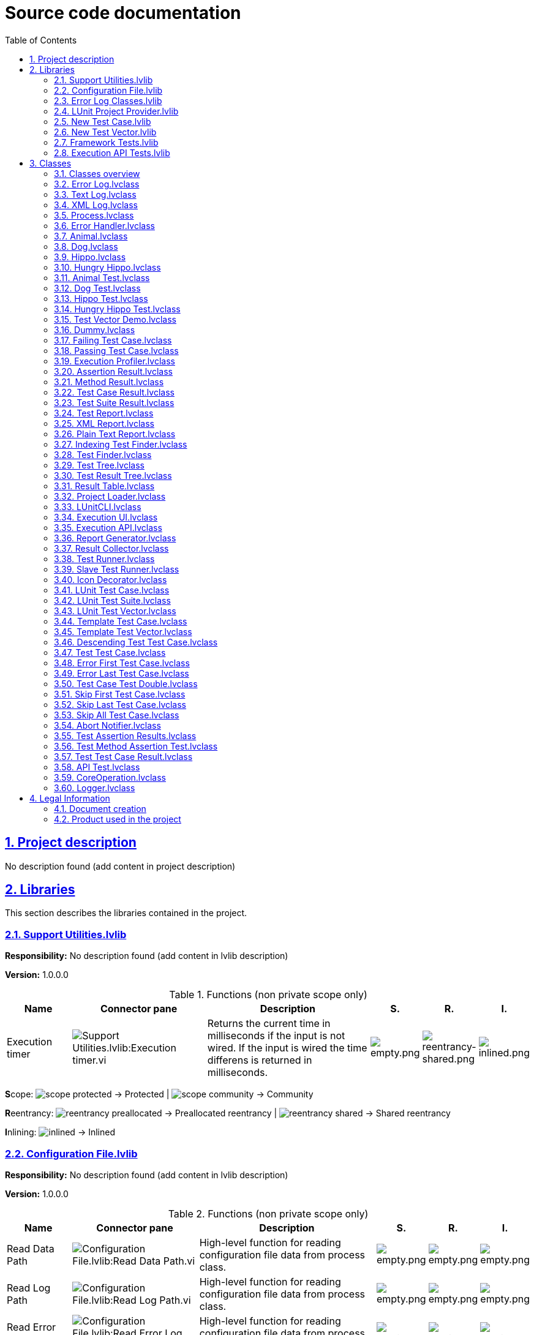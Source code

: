= Source code documentation
:doctype: book
:toc: left
:imagesdir: Images
:sectnums: 
:toclevels: 2
:sectanchors: 
:sectlinks: 
:chapter-label: Section

== Project description

No description found (add content in project description)

== Libraries

This section describes the libraries contained in the project.

=== Support Utilities.lvlib

*Responsibility:*
No description found (add content in lvlib description)

*Version:* 1.0.0.0

.Functions (non private scope only)
[cols="<.<4d,<.<8a,<.<12d,<.<1a,<.<1a,<.<1a", %autowidth, frame=all, grid=all, stripes=none]
|===
|Name|Connector pane|Description|S.|R.|I.

|Execution timer
|:imgpath: Support_Utilities.lvlib_Execution_timer.vi.png
image:{imgpath}[Support Utilities.lvlib:Execution timer.vi]
|+++Returns the current time in milliseconds if the input is not wired.+++
+++If the input is wired the time differens is returned in milliseconds.+++

|:imgpath: empty.png
image:{imgpath}[empty.png]
|:imgpath: reentrancy-shared.png
image:{imgpath}[reentrancy-shared.png]
|:imgpath: inlined.png
image:{imgpath}[inlined.png]
|===

**S**cope: image:scope-protected.png[] -> Protected | image:scope-community.png[] -> Community

**R**eentrancy: image:reentrancy-preallocated.png[] -> Preallocated reentrancy | image:reentrancy-shared.png[] -> Shared reentrancy

**I**nlining: image:inlined.png[] -> Inlined

=== Configuration File.lvlib

*Responsibility:*
No description found (add content in lvlib description)

*Version:* 1.0.0.0

.Functions (non private scope only)
[cols="<.<4d,<.<8a,<.<12d,<.<1a,<.<1a,<.<1a", %autowidth, frame=all, grid=all, stripes=none]
|===
|Name|Connector pane|Description|S.|R.|I.

|Read Data Path
|:imgpath: Configuration_File.lvlib_Read_Data_Path.vi.png
image:{imgpath}[Configuration File.lvlib:Read Data Path.vi]
|+++High-level function for reading configuration file data from process class.+++

|:imgpath: empty.png
image:{imgpath}[empty.png]
|:imgpath: empty.png
image:{imgpath}[empty.png]
|:imgpath: empty.png
image:{imgpath}[empty.png]

|Read Log Path
|:imgpath: Configuration_File.lvlib_Read_Log_Path.vi.png
image:{imgpath}[Configuration File.lvlib:Read Log Path.vi]
|+++High-level function for reading configuration file data from process class.+++

|:imgpath: empty.png
image:{imgpath}[empty.png]
|:imgpath: empty.png
image:{imgpath}[empty.png]
|:imgpath: empty.png
image:{imgpath}[empty.png]

|Read Error Log Path
|:imgpath: Configuration_File.lvlib_Read_Error_Log_Path.vi.png
image:{imgpath}[Configuration File.lvlib:Read Error Log Path.vi]
|+++High-level function for reading configuration file data from process class.+++

|:imgpath: empty.png
image:{imgpath}[empty.png]
|:imgpath: empty.png
image:{imgpath}[empty.png]
|:imgpath: empty.png
image:{imgpath}[empty.png]

|Open Config File
|:imgpath: Configuration_File.lvlib_Open_Config_File.vi.png
image:{imgpath}[Configuration File.lvlib:Open Config File.vi]
|+++High-level function for opening configuration file data from process class.+++

|:imgpath: empty.png
image:{imgpath}[empty.png]
|:imgpath: empty.png
image:{imgpath}[empty.png]
|:imgpath: empty.png
image:{imgpath}[empty.png]

|Read or Create String
|:imgpath: Configuration_File.lvlib_Read_or_Create_String.vi.png
image:{imgpath}[Configuration File.lvlib:Read or Create String.vi]
|+++High-level function for reading configuration file data from process class.+++

|:imgpath: empty.png
image:{imgpath}[empty.png]
|:imgpath: empty.png
image:{imgpath}[empty.png]
|:imgpath: empty.png
image:{imgpath}[empty.png]

|Read or Create Path
|:imgpath: Configuration_File.lvlib_Read_or_Create_Path.vi.png
image:{imgpath}[Configuration File.lvlib:Read or Create Path.vi]
|+++High-level function for reading configuration file data from process class.+++

|:imgpath: empty.png
image:{imgpath}[empty.png]
|:imgpath: empty.png
image:{imgpath}[empty.png]
|:imgpath: empty.png
image:{imgpath}[empty.png]

|Read or Create I32
|:imgpath: Configuration_File.lvlib_Read_or_Create_I32.vi.png
image:{imgpath}[Configuration File.lvlib:Read or Create I32.vi]
|+++High-level function for reading configuration file data from process class.+++

|:imgpath: empty.png
image:{imgpath}[empty.png]
|:imgpath: empty.png
image:{imgpath}[empty.png]
|:imgpath: empty.png
image:{imgpath}[empty.png]

|Read or Create U32
|:imgpath: Configuration_File.lvlib_Read_or_Create_U32.vi.png
image:{imgpath}[Configuration File.lvlib:Read or Create U32.vi]
|+++High-level function for reading configuration file data from process class.+++

|:imgpath: empty.png
image:{imgpath}[empty.png]
|:imgpath: empty.png
image:{imgpath}[empty.png]
|:imgpath: empty.png
image:{imgpath}[empty.png]

|Read or Create Double
|:imgpath: Configuration_File.lvlib_Read_or_Create_Double.vi.png
image:{imgpath}[Configuration File.lvlib:Read or Create Double.vi]
|+++High-level function for reading configuration file data from process class.+++

|:imgpath: empty.png
image:{imgpath}[empty.png]
|:imgpath: empty.png
image:{imgpath}[empty.png]
|:imgpath: empty.png
image:{imgpath}[empty.png]

|Read or Create Boolean
|:imgpath: Configuration_File.lvlib_Read_or_Create_Boolean.vi.png
image:{imgpath}[Configuration File.lvlib:Read or Create Boolean.vi]
|+++High-level function for reading configuration file data from process class.+++

|:imgpath: empty.png
image:{imgpath}[empty.png]
|:imgpath: empty.png
image:{imgpath}[empty.png]
|:imgpath: empty.png
image:{imgpath}[empty.png]

|Write Double
|:imgpath: Configuration_File.lvlib_Write_Double.vi.png
image:{imgpath}[Configuration File.lvlib:Write Double.vi]
|+++High-level function for writing configuration file data from application class.+++

|:imgpath: empty.png
image:{imgpath}[empty.png]
|:imgpath: empty.png
image:{imgpath}[empty.png]
|:imgpath: empty.png
image:{imgpath}[empty.png]

|Write String
|:imgpath: Configuration_File.lvlib_Write_String.vi.png
image:{imgpath}[Configuration File.lvlib:Write String.vi]
|+++High-level function for writing configuration file data from process class.+++

|:imgpath: empty.png
image:{imgpath}[empty.png]
|:imgpath: empty.png
image:{imgpath}[empty.png]
|:imgpath: empty.png
image:{imgpath}[empty.png]

|Write Path
|:imgpath: Configuration_File.lvlib_Write_Path.vi.png
image:{imgpath}[Configuration File.lvlib:Write Path.vi]
|+++High-level function for writing configuration file data from process class.+++

|:imgpath: empty.png
image:{imgpath}[empty.png]
|:imgpath: empty.png
image:{imgpath}[empty.png]
|:imgpath: empty.png
image:{imgpath}[empty.png]

|Write I32
|:imgpath: Configuration_File.lvlib_Write_I32.vi.png
image:{imgpath}[Configuration File.lvlib:Write I32.vi]
|+++High-level function for writing configuration file data from application class.+++

|:imgpath: empty.png
image:{imgpath}[empty.png]
|:imgpath: empty.png
image:{imgpath}[empty.png]
|:imgpath: empty.png
image:{imgpath}[empty.png]

|Write U32
|:imgpath: Configuration_File.lvlib_Write_U32.vi.png
image:{imgpath}[Configuration File.lvlib:Write U32.vi]
|+++High-level function for reading configuration file data from process class.+++

|:imgpath: empty.png
image:{imgpath}[empty.png]
|:imgpath: empty.png
image:{imgpath}[empty.png]
|:imgpath: empty.png
image:{imgpath}[empty.png]

|Write Boolean
|:imgpath: Configuration_File.lvlib_Write_Boolean.vi.png
image:{imgpath}[Configuration File.lvlib:Write Boolean.vi]
|+++High-level function for writing configuration file data from process class.+++

|:imgpath: empty.png
image:{imgpath}[empty.png]
|:imgpath: empty.png
image:{imgpath}[empty.png]
|:imgpath: empty.png
image:{imgpath}[empty.png]

|Close Config File
|:imgpath: Configuration_File.lvlib_Close_Config_File.vi.png
image:{imgpath}[Configuration File.lvlib:Close Config File.vi]
|+++High-level function for opening configuration file data from Process class.+++

|:imgpath: empty.png
image:{imgpath}[empty.png]
|:imgpath: empty.png
image:{imgpath}[empty.png]
|:imgpath: empty.png
image:{imgpath}[empty.png]
|===

**S**cope: image:scope-protected.png[] -> Protected | image:scope-community.png[] -> Community

**R**eentrancy: image:reentrancy-preallocated.png[] -> Preallocated reentrancy | image:reentrancy-shared.png[] -> Shared reentrancy

**I**nlining: image:inlined.png[] -> Inlined

=== Error Log Classes.lvlib

*Responsibility:*
No description found (add content in lvlib description)

*Version:* 1.0.0.0

.Nested libraries
[cols="<.<1d,<.<1d", %autowidth, frame=all, grid=all, stripes=none]
|===
|Name|Type

|<<Error Log.lvclass>>
|LVClass

|<<Text Log.lvclass>>
|LVClass

|<<XML Log.lvclass>>
|LVClass
|===

This library has no functions set to non private scope.

=== LUnit Project Provider.lvlib

*Responsibility:*
No description found (add content in lvlib description)

*Version:* 1.0.0.0

.Functions (non private scope only)
[cols="<.<4d,<.<8a,<.<12d,<.<1a,<.<1a,<.<1a", %autowidth, frame=all, grid=all, stripes=none]
|===
|Name|Connector pane|Description|S.|R.|I.

|Global_Init
|:imgpath: LUnit_Project_Provider.lvlib_Global_Init.vi.png
image:{imgpath}[LUnit Project Provider.lvlib:Global_Init.vi]
|No description found (add content in vi description)
|:imgpath: empty.png
image:{imgpath}[empty.png]
|:imgpath: reentrancy-preallocated.png
image:{imgpath}[reentrancy-preallocated.png]
|:imgpath: empty.png
image:{imgpath}[empty.png]

|Global_Interface
|:imgpath: LUnit_Project_Provider.lvlib_Global_Interface.vi.png
image:{imgpath}[LUnit Project Provider.lvlib:Global_Interface.vi]
|No description found (add content in vi description)
|:imgpath: empty.png
image:{imgpath}[empty.png]
|:imgpath: reentrancy-preallocated.png
image:{imgpath}[reentrancy-preallocated.png]
|:imgpath: empty.png
image:{imgpath}[empty.png]

|Item_Init
|:imgpath: LUnit_Project_Provider.lvlib_Item_Init.vi.png
image:{imgpath}[LUnit Project Provider.lvlib:Item_Init.vi]
|No description found (add content in vi description)
|:imgpath: empty.png
image:{imgpath}[empty.png]
|:imgpath: reentrancy-preallocated.png
image:{imgpath}[reentrancy-preallocated.png]
|:imgpath: empty.png
image:{imgpath}[empty.png]

|Item_Interface
|:imgpath: LUnit_Project_Provider.lvlib_Item_Interface.vi.png
image:{imgpath}[LUnit Project Provider.lvlib:Item_Interface.vi]
|No description found (add content in vi description)
|:imgpath: empty.png
image:{imgpath}[empty.png]
|:imgpath: reentrancy-preallocated.png
image:{imgpath}[reentrancy-preallocated.png]
|:imgpath: empty.png
image:{imgpath}[empty.png]

|Item_OnCommand
|:imgpath: LUnit_Project_Provider.lvlib_Item_OnCommand.vi.png
image:{imgpath}[LUnit Project Provider.lvlib:Item_OnCommand.vi]
|No description found (add content in vi description)
|:imgpath: empty.png
image:{imgpath}[empty.png]
|:imgpath: reentrancy-preallocated.png
image:{imgpath}[reentrancy-preallocated.png]
|:imgpath: empty.png
image:{imgpath}[empty.png]

|Item_OnPopupMenu
|:imgpath: LUnit_Project_Provider.lvlib_Item_OnPopupMenu.vi.png
image:{imgpath}[LUnit Project Provider.lvlib:Item_OnPopupMenu.vi]
|No description found (add content in vi description)
|:imgpath: empty.png
image:{imgpath}[empty.png]
|:imgpath: reentrancy-preallocated.png
image:{imgpath}[reentrancy-preallocated.png]
|:imgpath: empty.png
image:{imgpath}[empty.png]
|===

**S**cope: image:scope-protected.png[] -> Protected | image:scope-community.png[] -> Community

**R**eentrancy: image:reentrancy-preallocated.png[] -> Preallocated reentrancy | image:reentrancy-shared.png[] -> Shared reentrancy

**I**nlining: image:inlined.png[] -> Inlined

=== New Test Case.lvlib

*Responsibility:*
No description found (add content in lvlib description)

*Version:* 1.0.0.0

.Functions (non private scope only)
[cols="<.<4d,<.<8a,<.<12d,<.<1a,<.<1a,<.<1a", %autowidth, frame=all, grid=all, stripes=none]
|===
|Name|Connector pane|Description|S.|R.|I.

|Create New Test Case
|:imgpath: New_Test_Case.lvlib_Create_New_Test_Case.vi.png
image:{imgpath}[New Test Case.lvlib:Create New Test Case.vi]
|No description found (add content in vi description)
|:imgpath: empty.png
image:{imgpath}[empty.png]
|:imgpath: empty.png
image:{imgpath}[empty.png]
|:imgpath: empty.png
image:{imgpath}[empty.png]
|===

**S**cope: image:scope-protected.png[] -> Protected | image:scope-community.png[] -> Community

**R**eentrancy: image:reentrancy-preallocated.png[] -> Preallocated reentrancy | image:reentrancy-shared.png[] -> Shared reentrancy

**I**nlining: image:inlined.png[] -> Inlined

=== New Test Vector.lvlib

*Responsibility:*
No description found (add content in lvlib description)

*Version:* 1.0.0.0

.Functions (non private scope only)
[cols="<.<4d,<.<8a,<.<12d,<.<1a,<.<1a,<.<1a", %autowidth, frame=all, grid=all, stripes=none]
|===
|Name|Connector pane|Description|S.|R.|I.

|Create New Test Vector
|:imgpath: New_Test_Vector.lvlib_Create_New_Test_Vector.vi.png
image:{imgpath}[New Test Vector.lvlib:Create New Test Vector.vi]
|No description found (add content in vi description)
|:imgpath: empty.png
image:{imgpath}[empty.png]
|:imgpath: empty.png
image:{imgpath}[empty.png]
|:imgpath: empty.png
image:{imgpath}[empty.png]
|===

**S**cope: image:scope-protected.png[] -> Protected | image:scope-community.png[] -> Community

**R**eentrancy: image:reentrancy-preallocated.png[] -> Preallocated reentrancy | image:reentrancy-shared.png[] -> Shared reentrancy

**I**nlining: image:inlined.png[] -> Inlined

=== Framework Tests.lvlib

*Responsibility:*
No description found (add content in lvlib description)

*Version:* 1.0.0.0

.Nested libraries
[cols="<.<1d,<.<1d", %autowidth, frame=all, grid=all, stripes=none]
|===
|Name|Type

|<<Abort Notifier.lvclass>>
|LVClass

|<<Test Assertion Results.lvclass>>
|LVClass

|<<Test Method Assertion Test.lvclass>>
|LVClass

|<<Test Test Case Result.lvclass>>
|LVClass
|===

This library has no functions set to non private scope.

=== Execution API Tests.lvlib

*Responsibility:*
No description found (add content in lvlib description)

*Version:* 1.0.0.0

.Nested libraries
[cols="<.<1d,<.<1d", %autowidth, frame=all, grid=all, stripes=none]
|===
|Name|Type

|<<API Test.lvclass>>
|LVClass
|===

This library has no functions set to non private scope.

== Classes

This section describes the classes contained in the project.

=== Classes overview

This project contains 59 classes and 0 interface.

.Classes list
[cols="<.<1d,<.<1d", %autowidth, frame=all, grid=all, stripes=none]
|===
|Classes|Interfaces

|<<Error Log.lvclass>>
|

|<<Text Log.lvclass>>
|

|<<XML Log.lvclass>>
|

|<<Process.lvclass>>
|

|<<Error Handler.lvclass>>
|

|<<Animal.lvclass>>
|

|<<Dog.lvclass>>
|

|<<Hippo.lvclass>>
|

|<<Hungry Hippo.lvclass>>
|

|<<Animal Test.lvclass>>
|

|<<Dog Test.lvclass>>
|

|<<Hippo Test.lvclass>>
|

|<<Hungry Hippo Test.lvclass>>
|

|<<Test Vector Demo.lvclass>>
|

|<<Dummy.lvclass>>
|

|<<Failing Test Case.lvclass>>
|

|<<Passing Test Case.lvclass>>
|

|<<Execution Profiler.lvclass>>
|

|<<Assertion Result.lvclass>>
|

|<<Method Result.lvclass>>
|

|<<Test Case Result.lvclass>>
|

|<<Test Suite Result.lvclass>>
|

|<<Test Report.lvclass>>
|

|<<XML Report.lvclass>>
|

|<<Plain Text Report.lvclass>>
|

|<<Indexing Test Finder.lvclass>>
|

|<<Test Finder.lvclass>>
|

|<<Test Tree.lvclass>>
|

|<<Test Result Tree.lvclass>>
|

|<<Result Table.lvclass>>
|

|<<Project Loader.lvclass>>
|

|<<LUnitCLI.lvclass>>
|

|<<Execution UI.lvclass>>
|

|<<Execution API.lvclass>>
|

|<<Report Generator.lvclass>>
|

|<<Result Collector.lvclass>>
|

|<<Test Runner.lvclass>>
|

|<<Slave Test Runner.lvclass>>
|

|<<Icon Decorator.lvclass>>
|

|<<LUnit Test Case.lvclass>>
|

|<<LUnit Test Suite.lvclass>>
|

|<<LUnit Test Vector.lvclass>>
|

|<<Template Test Case.lvclass>>
|

|<<Template Test Vector.lvclass>>
|

|<<Descending Test Test Case.lvclass>>
|

|<<Test Test Case.lvclass>>
|

|<<Error First Test Case.lvclass>>
|

|<<Error Last Test Case.lvclass>>
|

|<<Test Case Test Double.lvclass>>
|

|<<Skip First Test Case.lvclass>>
|

|<<Skip Last Test Case.lvclass>>
|

|<<Skip All Test Case.lvclass>>
|

|<<Abort Notifier.lvclass>>
|

|<<Test Assertion Results.lvclass>>
|

|<<Test Method Assertion Test.lvclass>>
|

|<<Test Test Case Result.lvclass>>
|

|<<API Test.lvclass>>
|

|<<CoreOperation.lvclass>>
|

|<<Logger.lvclass>>
|
|===

[plantuml, format="svg", align="center"]
....
@startuml
set namespaceSeparator :
skinparam ClassBackgroundColor #FFFFFF
skinparam ClassBorderColor #555555
skinparam ClassFontColor #000000
skinparam ClassHeaderBackgroundColor #808080

skinparam top to bottom direction
class "Error Log Classes.lvlib:Error Log" {
{static} {method} #Get Error Log File Name()
{method} +Clear()
{method} +Init()
{method} +Log Error()

}


class "Error Log Classes.lvlib:Text Log" {
{field} -Error Log Refnum : NoType
{static} {method} -Error Message Data to String()
{method} +Clear()
{method} +Init()
{method} +Log Error()

}
"Error Log Classes.lvlib:Error Log" <|-- "Error Log Classes.lvlib:Text Log"


class "Error Log Classes.lvlib:XML Log" {
{field} -DOM reference : NoType
{field} -Log File Path : Path
{static} {method} -Error Message Data to XML()
{method} +Clear()
{method} +Init()
{method} +Log Error()

}
"Error Log Classes.lvlib:Error Log" <|-- "Error Log Classes.lvlib:XML Log"


class "Process" {
{field} +Process Name : String
{field} +Config File Path : Path
{field} -Running? : Boolean
{field} -Message Queue : NoType
{field} -Stopped Notifier : NoType
{static} {method} -Get Default Config Path()
{static} {method} -Wait for finnish()
{static} {method} -Process Launcher()
{static} {method} #Dequeue Message()
{static} {method} #Enqueue Message()
{static} {method} #Unknown Command()
{static} {method} #Finish()
{static} {method} +Basic Example()
{static} {method} +Start()
{method} #Process()
{method} +Init()
{method} +Stop()
{method} +Clear()

}


class "Error Handler" {
{field} -Error Queue : NoType
{field} -Error Severity Map : Map Collection (key: I32 - Value: Enum U16)
{field} -Error Log : LV Class
{field} -Error Log Directory : Path
{field} -Silent Handling? : Boolean
{field} -Expire logs after [Days] : I32
{static} {method} -Configuration Dialog()
{static} {method} -Handle Error Handler Errors()
{static} {method} -Get Error Queue Name()
{static} {method} -Initialize Error Log()
{static} {method} -Log Error()
{static} {method} -Handle Errors()
{static} {method} -Delete Old Log Files()
{static} {method} -Show Error Dialog()
{static} {method} +Configure Error Handler()
{static} {method} +Handle Process Errors()
{method} #Process()
{method} +Init()
{method} +Clear()

}
"Process" <|-- "Error Handler"
"Error Handler" *-- "Error Log"


class "Animal" {
{field} -Hungry? : Boolean
{field} -Tired? : Boolean
{method} +Eat()
{method} +Sleep()
{method} +Stay Alive()

}


class "Dog" {
{static} {method} +Bark()

}
"Animal" <|-- "Dog"


class "Hippo" {

}
"Animal" <|-- "Hippo"


class "Hungry Hippo" {
{method} +Eat()

}
"Hippo" <|-- "Hungry Hippo"


class "Animal Test" {
{field} #Animal : LV Class
{method} +Setup()
{method} +Test Animal Can Eat after Sleeping()
{method} +Test Animal Can Sleep after Eating()
{method} +Test Animal Cannot Eat after Eating()
{method} +Test Animal Cannot Sleep when Hungry()

}
"LUnit Test Case" <|-- "Animal Test"
"Animal Test" *-- "Animal"


class "Dog Test" {
{method} +Setup()
{method} +Test Dog Bark()

}
"Animal Test" <|-- "Dog Test"


class "Hippo Test" {
{method} +Setup()

}
"Animal Test" <|-- "Hippo Test"


class "Hungry Hippo Test" {
{method} +Setup()
{method} +Test Animal Cannot Eat after Eating()

}
"Hippo Test" <|-- "Hungry Hippo Test"


class "Test Vector Demo" {
{static} {method} +Test Vector from File()
{static} {method} +VI under test()
{method} +Save Test Vector to file()
{method} +Test Vector()

}
"LUnit Test Vector" <|-- "Test Vector Demo"


class "Dummy" {
{field} -Test string : String
{static} {method} +test Broken()
{static} {method} +test Skipped()
{static} {method} +test Comparison()
{static} {method} +something test()
{static} {method} +test Error()
{static} {method} +test passing()
{static} {method} +test Failing()
{method} +Setup()
{method} +Teardown()
{method} +test dummy()

}
"LUnit Test Case" <|-- "Dummy"


class "Failing Test Case" {
{static} {method} +Test Failing()

}
"LUnit Test Case" <|-- "Failing Test Case"


class "Passing Test Case" {
{static} {method} +Test Passing()

}
"LUnit Test Case" <|-- "Passing Test Case"


class "Execution Profiler" {
{field} -Result Event Registration Refnum : NoType
{field} -Tags : Array of String
{field} -Test Finder : LV Class
{field} -Timing Results : Map Collection (key: String - Value: Double Float)
{static} {method} -Listen()
{static} {method} +Set Result Collector()
{static} {method} +Set Test Finder()
{method} #Process()

}
"Process" <|-- "Execution Profiler"
"Execution Profiler" *-- "Test Finder"


class "Assertion Result" {
{field} +Status : Enum U16
{field} +Message : String
{field} +Description : String
{field} +Assertion Type : Enum U16

}


class "Method Result" {
{field} +Test Case : String
{field} +Test Method Name : String
{field} +Status : Enum U16
{field} +Assertion Results : Array of LV Class
{field} +Execution time : Double Float
{field} +Result String : String
{static} {method} -Concatenate result strings()
{static} {method} -Count Status()
{static} {method} -Merge Status()
{static} {method} ~Aggregate Assertion Results()
{static} {method} ~Generate Error()

}

"Method Result" o-- "Assertion Result"

class "Test Case Result" {
{field} +Method Results : Map Collection (key: String - Value: LV Class)
{static} {method} ~Handle Error()
{static} {method} ~Preallocate Method Results()
{static} {method} ~Record Assertion Result()
{static} {method} ~Set Method End Time()
{static} {method} -Count by Status()
{static} {method} -Merge Status()

}
"Test Case Result" *-- "Method Result"


class "Test Suite Result" {
{field} +Name : String
{field} +Hostname : String
{field} +Status : Enum U16
{field} -Case Results : Array of LV Class
{field} +Test Suite ID : String
{field} +Execution time : Double Float
{field} +Start Time : Timestamp
{static} {method} ~Aggregate Test Case Results()
{static} {method} ~Get Execution time()
{static} {method} -Merge Status()
{static} {method} +Count by Status()

}

"Test Suite Result" o-- "Test Case Result"

class "Test Report" {
{field} +Report Name : String
{field} #Test Method count : I32
{field} #Test Case count : I32
{field} #Passed count : I32
{field} #Failed count : I32
{field} #Skipped count : I32
{field} #Errors count : I32
{field} #Execution time : Double Float
{field} -Disabled count : I32
{field} #Test Suite Results : Array of LV Class
{static} {method} +Aggregate Suite Result()
{static} {method} +Reset()
{method} +Open Report file()
{method} +Generate Text Report()

}

"Test Report" o-- "Test Suite Result"

class "XML Report" {
{field} -DOM document : NoType
{static} {method} -8601 UTC Date-Time String()
{static} {method} -Apend Assertion Result to Case Element()
{static} {method} -Apend System-out to Test Case Element()
{static} {method} -Apend Error Result to Case Element()
{static} {method} -Apend Test Case Result to Suite Element()
{static} {method} -Apend Test Suite Result to Suites Element()
{static} {method} -Append Test Suites to Document()
{method} +Generate Text Report()

}
"Test Report" <|-- "XML Report"


class "Plain Text Report" {
{field} -Report text : String
{static} {method} -Apend Assertion Result()
{static} {method} -Apend Test Case Result()
{static} {method} -Append Test Suites Result()
{static} {method} -Append to report()
{static} {method} -Close section()
{static} {method} -Line break()
{static} {method} -New section()
{method} +Generate Text Report()

}
"Test Report" <|-- "Plain Text Report"


class "Indexing Test Finder" {
{field} -Index : Map Collection (key: Path - Value: Cluster)
{field} -Index Folder Path : Path
{field} -Items Out of Date : Set Collection of Path
{field} -Loaded Index Path : Path
{static} {method} -Check if Library has Changed()
{static} {method} -Compare Index Signature()
{static} {method} -Get Dynamic Methods from Index()
{static} {method} -Get Index File Path()
{static} {method} -Get Static Methods from Index()
{static} {method} -Load Index from File()
{static} {method} -Save Index to File()
{static} {method} +Clear Index()
{method} #Find Dynamic Test Methods in Test Case()
{method} #Find Static Test Methods in Test Case()
{method} #Find Test Cases()
{method} +Find Tests()

}
"Test Finder" <|-- "Indexing Test Finder"


class "Test Finder" {
{field} +Test Cases : Map Collection (key: String - Value: Path)
{field} -Test Cases Found Event : NoType
{field} -Test Methods : Map Collection (key: String - Value: Cluster)
{static} {method} -Check If VI is Test Method()
{static} {method} -Find Dynamic Test Methods()
{static} {method} -Find LVClasses in lvlib()
{static} {method} -Find Static Test Methods()
{static} {method} -Find Test Cases in Application Instance()
{static} {method} -Find Test Cases in LVProj()
{static} {method} -Get VI Name()
{static} {method} -Get VI Reference()
{static} {method} -Recursive Find LVClasses()
{static} {method} -Replace LVClass Name()
{static} {method} +Open Test Case()
{static} {method} +Register For Test Cases Found Event()
{static} {method} +Aggregate to Test Suite()
{static} {method} +Clear()
{method} #Find Dynamic Test Methods in Test Case()
{method} #Find Static Test Methods in Test Case()
{method} #Find Test Cases()
{method} +Find Tests()
{method} +Init()

}


class "Test Tree" {
{field} #Test Tree reference : kLVObjTreeControl
{field} #Tree Items : Map Collection (key: String - Value: Cluster)
{field} #Description map : Map Collection (key: String - Value: String)
{field} -Hide passed/skiped? : Boolean
{static} {method} #Clean names()
{static} {method} +Get Description()
{static} {method} +Hide passed and skiped()
{static} {method} +Set Top Left Node()
{static} {method} +Update()
{method} +Init()
{method} +Clear()

}


class "Test Result Tree" {
{static} {method} -Generate Case Description()
{static} {method} -Generate Method Description()
{static} {method} +Populate Case Results()
{static} {method} +Populate Method Results()
{static} {method} +Populate Tests()
{static} {method} +Set Pre-Execution Icons()
{static} {method} +Update Case Result()
{static} {method} +Update Method Result()

}
"Test Tree" <|-- "Test Result Tree"


class "Result Table" {
{field} -Table Reference : kLVObjMCListbox
{field} -Results : NoType
{static} {method} -Clear Table()
{static} {method} -Increment Error Count()
{static} {method} -Increment Failed Count()
{static} {method} -Increment Passed Count()
{static} {method} -Increment Run Count()
{static} {method} -Increment Skipped Count()
{static} {method} +Reset Table()
{static} {method} +Set Number of Test Methods()
{static} {method} +Update Method Results()
{static} {method} +Clear()
{static} {method} +Init()

}


class "Project Loader" {
{field} -Project Ref : kLVObjProject
{static} {method} +Load Project()
{static} {method} +Unload Project()

}


class "LUnitCLI" {
{field} -Project Path : Path
{field} -Report Path : Path
{field} -Test Runners : I32
{field} -Clear index? : Boolean
{static} {method} -Parse Arguments()
{method} +GetHelp()
{method} +RunOperation()

}
"CoreOperation" <|-- "LUnitCLI"


class "Execution UI" {
{field} -Execution State : Enum U16
{field} -Execution Mode : Enum U16
{field} -Runner : LV Class
{field} -Result Collector : LV Class
{field} -Report Generator : LV Class
{field} -Test Tree : LV Class
{field} -Test Suite : LV Class
{field} -Test Case Finder : LV Class
{field} -Result Table : LV Class
{field} -Icon Decorator : LV Class
{field} -Execution Profiler : LV Class
{field} -Stop Event : NoType
{field} -Error Handler : LV Class
{static} {method} -Initialize Execution Mode()
{static} {method} -Increment Progress()
{static} {method} -Load data into Tree()
{static} {method} -Update Status()
{static} {method} -Initialize Results Tree()
{static} {method} -Register UI user events()
{static} {method} -Initialize Controls and Indicators()
{static} {method} -Open Method Front Panel()
{static} {method} -Find Tests()
{static} {method} -Set Front Panel size()
{static} {method} -Start Processes()
{static} {method} -Load Tests()
{static} {method} -Obtain Test Case()
{static} {method} -Populate Run-Time Menu()
{static} {method} -Stop Processes()
{static} {method} -Set Button Color()
{static} {method} -About Dialog()
{static} {method} -Run All Tests()
{static} {method} -Run Test Suite()
{static} {method} -Handle Execution Mode()
{static} {method} -Update Enable State()
{static} {method} -Register for Stop Event()
{static} {method} -Get Config File Location()
{static} {method} +User Interface()
{method} +Init()
{method} +Stop()
{method} +Clear()

}
"Process" <|-- "Execution UI"
"Execution UI" *-- "Test Runner"
"Execution UI" *-- "Result Collector"
"Execution UI" *-- "Report Generator"
"Execution UI" *-- "Test Result Tree"
"Execution UI" *-- "LUnit Test Suite"
"Execution UI" *-- "Test Finder"
"Execution UI" *-- "Result Table"
"Execution UI" *-- "Icon Decorator"
"Execution UI" *-- "Execution Profiler"
"Execution UI" *-- "Error Handler"


class "Execution API" {
{field} -Test Runner : LV Class
{field} -Result Collector : LV Class
{field} -Report Generator : LV Class
{field} -Test Finder : LV Class
{field} -Project Loader : LV Class
{static} {method} +Configure Test Runner()
{static} {method} +Wait until done()
{static} {method} +Configure Reporting()
{static} {method} +Open API Reference()
{static} {method} +Close API Reference()
{static} {method} +Clear Index()
{static} {method} +Register Events()
{static} {method} +Run Test Case()
{static} {method} +Run Test Suite()
{static} {method} +Run Tests (Path)()
{static} {method} -Get Test Index Location()
{static} {method} -Execute Test Suite()
{method} #Process()
{method} +Init()
{method} +Clear()

}
"Process" <|-- "Execution API"
"Execution API" *-- "Test Runner"
"Execution API" *-- "Result Collector"
"Execution API" *-- "Report Generator"
"Execution API" *-- "Test Finder"
"Execution API" *-- "Project Loader"


class "Report Generator" {
{field} -Result Collector : LV Class
{field} -Test Report : LV Class
{field} #Configuration : Cluster
{static} {method} -Save Report to File()
{static} {method} -Find Report Implementations()
{static} {method} -Configuration Dialog()
{static} {method} -Generate Folder Structure()
{static} {method} -Get Class Names()
{static} {method} -Save Configuration()
{static} {method} +Set Result Collector()
{static} {method} +Set Auto Generate()
{static} {method} +Set Report Path()
{static} {method} +Set Report Type()
{static} {method} +Reset()
{static} {method} +Save to file()
{static} {method} +Configure Report Generator()
{static} {method} +Set Group by Date()
{method} #Process()
{method} +Init()

}
"Process" <|-- "Report Generator"
"Report Generator" *-- "Result Collector"
"Report Generator" *-- "Test Report"


class "Result Collector" {
{field} -Method Result : NoType
{field} -Case Result : NoType
{field} -Suite Result : NoType
{static} {method} +Register for Result Events()
{static} {method} +Collect Method Results()
{static} {method} +Collect Case Result()
{static} {method} +Collect Suite Result()
{method} +Init()
{method} +Clear()

}


class "Test Runner" {
{field} -Result Collector : LV Class
{field} -Test Suite Result : LV Class
{field} -Abort Notifier : NoType
{field} -Test Completed : NoType
{field} -Slave Runners : Array of LV Class
{field} -Shuffle Test Methods : Boolean
{field} -Number of Slave Runners : U32
{static} {method} -Reset Aborted()
{static} {method} -Run Test Cases in Suite()
{static} {method} -Add Slave Test Runner()
{static} {method} -Handle Suite Results()
{static} {method} -Update Number of Runners()
{static} {method} -Configuration Dialog()
{static} {method} -Remove Slave Test Runner()
{static} {method} +Set Number of Test Runners()
{static} {method} +Abort()
{static} {method} +Configure Test Runner()
{static} {method} +Run Test Suite()
{static} {method} +Run Test Case()
{static} {method} +Set Result Collector()
{static} {method} +Register for Events()
{method} #Process()
{method} +Init()
{method} +Clear()

}
"Process" <|-- "Test Runner"
"Test Runner" *-- "Result Collector"
"Test Runner" *-- "Test Suite Result"

"Test Runner" o-- "Slave Test Runner"

class "Slave Test Runner" {
{field} -Result Collector : LV Class
{field} +Abort Notifier : NoType
{field} -Test Case Completed : NoType
{field} -Semaphores : Map Collection (key: String - Value: NoType)
{field} +Shuffle Test Methods : Boolean
{field} -Aborted? : Boolean
{static} {method} -Obtain Semaphores()
{static} {method} -Acquire Semaphore()
{static} {method} -Release Semaphore()
{static} {method} -Check Aborted()
{static} {method} -Get all tests()
{static} {method} -Shuffle Test Methods()
{static} {method} -Run Tests in Test Case()
{static} {method} -Wait on VI to Execute()
{static} {method} +Reset()
{static} {method} +Run Test Case()
{static} {method} +Set Result Collector()
{static} {method} +Register for Events()
{method} #Process()
{method} +Init()
{method} +Clear()

}
"Process" <|-- "Slave Test Runner"
"Slave Test Runner" *-- "Result Collector"


class "Icon Decorator" {
{field} -Test Cases Found Registration : NoType
{field} -Result Event Registration : NoType
{field} -Test Case Item Map : Map Collection (key: String - Value: U64)
{field} -Test Cases : Set Collection of Path
{static} {method} -Demo()
{static} {method} -Generate Item Map()
{static} {method} -Listen for Results()
{static} {method} -Recursive Add Child Classes to Test Case Set()
{static} {method} -Recursive Add Item References to Map()
{static} {method} -Update Item Status()
{static} {method} +Set Result Collector()
{static} {method} +Set Test Finder()
{static} {method} +Update Item Overlay()
{method} #Process()

}
"Process" <|-- "Icon Decorator"


class "LUnit Test Case" {
{field} -Test Case Name : String
{field} -Test Method Name : String
{field} -Dynamic Methods : Map Collection (key: String - Value: Path)
{field} -Static Methods : Map Collection (key: String - Value: Path)
{field} -Enabled Methods : Set Collection of String
{field} -Method Start time : Timestamp
{field} +Test Case Result : LV Class
{field} -Temporary Assertion Result : LV Class
{static} {method} -Pre Allocate Method Results()
{static} {method} -Set Assertion Type()
{static} {method} -Add test result()
{static} {method} -Variant to string()
{static} {method} ~Set Test Method End Time()
{static} {method} ~Get Test Method Result()
{static} {method} ~Pre Method Reset()
{static} {method} ~Pre Test Case Reset()
{static} {method} ~Check For Errors()
{static} {method} +Enable Methods()
{static} {method} #Pass()
{static} {method} #Fail()
{static} {method} #Skip()
{static} {method} #Pass If()
{static} {method} #Fail If()
{static} {method} #Pass If Equal()
{static} {method} #Fail If Equal()
{static} {method} #Pass If Error()
{static} {method} #Fail If Error()
{method} +Setup()
{method} +Teardown()

}
"LUnit Test Case" *-- "Test Case Result"
"LUnit Test Case" *-- "Assertion Result"


class "LUnit Test Suite" {
{field} -Test Suite ID : String
{field} -Test cases : Array of LV Class
{field} ~Test Suites : Array of LV Class
{field} +Test Suite Result : LV Class
{field} -Total Number of Methods : I32
{field} -Methods executed : I32
{static} {method} ~Reset()
{static} {method} ~Completed Test Case()
{static} {method} ~Generate Test Suite Result()
{static} {method} +Increment Progress()
{static} {method} +Add Test Case()
{static} {method} +Add Test Suite()

}
"LUnit Test Suite" *-- "Test Suite Result"

"LUnit Test Suite" o-- "LUnit Test Case"
"LUnit Test Suite" o-- "LabVIEW Object"

class "LUnit Test Vector" {
{field} -VI Under Test : Path
{field} -Inputs : Map Collection (key: String - Value: Map Collection (key: String - Value: LV Variant))
{field} -Expected Results : Map Collection (key: String - Value: Map Collection (key: String - Value: LV Variant))
{field} -Comments : Map Collection (key: String - Value: String)
{static} {method} -Generate File Footer()
{static} {method} -Generate File Header()
{static} {method} -Generate File Test Case Table()
{static} {method} -Generate File Test Vector Table()
{static} {method} -Get Path to VI Under Test()
{static} {method} -Load LVTest File()
{static} {method} -Load Test Case Comments()
{static} {method} -Parse Data to Variant with Type Information()
{static} {method} -Validate Test Vector()
{static} {method} -Variant with Type Information to Strings()
{static} {method} #Load from LVTest File()
{static} {method} #Save to LVTest File()
{static} {method} #Set VI Under Test()
{static} {method} #Set Control Input Value()
{static} {method} #Set Indicator Expected Value()
{static} {method} #Execute Test Vector()
{method} +Setup()
{method} +Teardown()

}
"LUnit Test Case" <|-- "LUnit Test Vector"


class "Template Test Case" {
{static} {method} +Test Static Test Method()
{method} +Test Dynamic Test Method()

}
"LUnit Test Case" <|-- "Template Test Case"


class "Template Test Vector" {
{static} {method} +Test Static Test Vector()
{static} {method} +VI Under Test()
{method} +Test Dynamic Test Vector()

}
"LUnit Test Vector" <|-- "Template Test Vector"


class "Descending Test Test Case" {

}
"Test Test Case" <|-- "Descending Test Test Case"


class "Test Test Case" {
{static} {method} +Test Static Error Method()
{static} {method} +Test Static Failing Method()
{static} {method} +Test Static Passing Method()
{static} {method} +Test Static Skipped Method()
{method} +Test Dynamic Error Method()
{method} +Test Dynamic Failing Method()
{method} +Test Dynamic Passing Method()
{method} +Test Dynamic Skipped Method()

}
"LUnit Test Case" <|-- "Test Test Case"


class "Error First Test Case" {
{static} {method} +Test 1 Error Method()
{static} {method} +Test 2 Passing Method()
{static} {method} +Test 3 Skipped Method()
{static} {method} +Test 4 Failing Method()

}
"LUnit Test Case" <|-- "Error First Test Case"


class "Error Last Test Case" {
{static} {method} +Test 1 Skipped Method()
{static} {method} +Test 2 Passing Method()
{static} {method} +Test 3 Failing Method()
{static} {method} +Test 4 Error Method()

}
"LUnit Test Case" <|-- "Error Last Test Case"


class "Test Case Test Double" {
{static} {method} +Public Fail If Error()
{static} {method} +Public Fail If()
{static} {method} +Public Pass If Equal()
{static} {method} +Public Pass()
{static} {method} +Public Skip()

}
"LUnit Test Case" <|-- "Test Case Test Double"


class "Skip First Test Case" {
{static} {method} +Test 1 Skipped Method()
{static} {method} +Test 2 Passing Method()
{static} {method} +Test 3 Failing Method()

}
"LUnit Test Case" <|-- "Skip First Test Case"


class "Skip Last Test Case" {
{static} {method} +Test 1 Failing Method()
{static} {method} +Test 2 Passing Method()
{static} {method} +Test 3 Skipped Method()

}
"LUnit Test Case" <|-- "Skip Last Test Case"


class "Skip All Test Case" {
{static} {method} +Test 1 Skip Method()
{static} {method} +Test 2 Skip Method()
{static} {method} +Test 3 Skip Method()

}
"LUnit Test Case" <|-- "Skip All Test Case"


class "Framework Tests.lvlib:Abort Notifier" {
{static} {method} +Test Multiple Apps in parallell()
{static} {method} +test Single App Stop()
{method} +Setup()
{method} +Teardown()

}
"Test Case" <|-- "Framework Tests.lvlib:Abort Notifier"


class "Framework Tests.lvlib:Test Assertion Results" {
{static} {method} -Get Assertion Status From Test Case()
{static} {method} -Get Assertion Type From Test Case()
{static} {method} +Test Assertion Result when Fail()
{static} {method} +Test Assertion Type for Fail If Error()
{static} {method} +Test Assertion Type for Fail If()
{static} {method} +Test Assertion Type for Pass If Equal()
{static} {method} +Test Assertion Type for Pass()
{static} {method} +Test Method Result when Error()
{static} {method} +Test Method Result when Fail()
{static} {method} +Test Skip Overrides Downstreams Error Status()
{static} {method} +Test Skip Overrides Downstreams Fail Status()
{static} {method} +Test Skip Overrides Upstreams Error Status()
{static} {method} +Test Skip Overrides Upstreams Fail Status()

}
"Test Case" <|-- "Framework Tests.lvlib:Test Assertion Results"


class "Framework Tests.lvlib:Test Method Assertion Test" {
{static} {method} +Test Method Result Assertion Count()
{static} {method} +Test Method Result Error Count()
{static} {method} +Test Method Result Error in Status()
{static} {method} +Test Method Result Execution Time()
{static} {method} +Test Method Result Fail Count()
{static} {method} +Test Method Result Fail in Status()
{static} {method} +Test Method Result Has Test Name When Inheriting Test()
{static} {method} +Test Method Result Has Test Name()
{static} {method} +Test Method Result Pass Count()

}
"Test Case" <|-- "Framework Tests.lvlib:Test Method Assertion Test"


class "Framework Tests.lvlib:Test Test Case Result" {
{static} {method} +Test Case Error First Result()
{static} {method} +Test Case Error Last Result()
{static} {method} +Test Case Result Error Count()
{static} {method} +Test Case Result Execution Time()
{static} {method} +Test Case Result Failed Count()
{static} {method} +Test Case Result Method Count()
{static} {method} +Test Case Result Passed Count()
{static} {method} +Test Case Result Skipped Count()
{static} {method} +Test Case Skip All Result()
{static} {method} +Test Case Skip First Result()
{static} {method} +Test Case Skip Last Result()

}
"Test Case" <|-- "Framework Tests.lvlib:Test Test Case Result"


class "Execution API Tests.lvlib:API Test" {
{field} -Config Path : Path
{static} {method} +Test API Execution from Class object Returns Method Results()
{static} {method} +Test API Execution from Class object()
{static} {method} +Test API Execution from Class Path()
{static} {method} +Test configure txt report()
{static} {method} +Test configure XML report()
{static} {method} +Test Parallell Execution()
{static} {method} +Test unknown report file type()
{method} +setUp()
{method} +tearDown()

}
"Test Case" <|-- "Execution API Tests.lvlib:API Test"


class "CoreOperation" {
{field} +Logger : LV Class
{static} {method} +CallRunOperation()
{method} +GetHelp()
{method} +RunOperation()

}
"CoreOperation" *-- "Logger"


class "Logger" {
{field} -Logger information : Cluster
{static} {method} +GetLoggerInformation()
{static} {method} +Initialize()
{static} {method} +LogMessage()

}



@enduml
....

=== Error Log.lvclass

*Responsibility:*
No description found (add content in lvclass description)

*Version:* 1.0.0.2

[plantuml, format="svg", align="center"]
....
@startuml
set namespaceSeparator :
skinparam ClassBackgroundColor #FFFFFF
skinparam ClassBorderColor #555555
skinparam ClassFontColor #000000
skinparam ClassHeaderBackgroundColor #808080

skinparam top to bottom direction
class "Error Log Classes.lvlib:Error Log" {
{static} {method} #Get Error Log File Name()
{method} +Clear()
{method} +Init()
{method} +Log Error()

}



@enduml
....

.Functions (non private scope only)
[cols="<.<4d,<.<8a,<.<12d,<.<1a,<.<1a,<.<1a", %autowidth, frame=all, grid=all, stripes=none]
|===
|Name|Connector pane|Description|S.|R.|I.

|Get Error Log File Name
|:imgpath: Error_Log_Classes.lvlib_Error_Log.lvclass_Get_Error_Log_File_Name.vi.png
image:{imgpath}[Error Log Classes.lvlib:Error Log.lvclass:Get Error Log File Name.vi]
|No description found (add content in vi description)
|:imgpath: scope-protected.png
image:{imgpath}[scope-protected.png]
|:imgpath: empty.png
image:{imgpath}[empty.png]
|:imgpath: empty.png
image:{imgpath}[empty.png]

|Clear
|:imgpath: Error_Log_Classes.lvlib_Error_Log.lvclass_Clear.vi.png
image:{imgpath}[Error Log Classes.lvlib:Error Log.lvclass:Clear.vi]
|No description found (add content in vi description)
|:imgpath: empty.png
image:{imgpath}[empty.png]
|:imgpath: empty.png
image:{imgpath}[empty.png]
|:imgpath: empty.png
image:{imgpath}[empty.png]

|Init
|:imgpath: Error_Log_Classes.lvlib_Error_Log.lvclass_Init.vi.png
image:{imgpath}[Error Log Classes.lvlib:Error Log.lvclass:Init.vi]
|No description found (add content in vi description)
|:imgpath: empty.png
image:{imgpath}[empty.png]
|:imgpath: empty.png
image:{imgpath}[empty.png]
|:imgpath: empty.png
image:{imgpath}[empty.png]

|Log Error
|:imgpath: Error_Log_Classes.lvlib_Error_Log.lvclass_Log_Error.vi.png
image:{imgpath}[Error Log Classes.lvlib:Error Log.lvclass:Log Error.vi]
|No description found (add content in vi description)
|:imgpath: empty.png
image:{imgpath}[empty.png]
|:imgpath: empty.png
image:{imgpath}[empty.png]
|:imgpath: empty.png
image:{imgpath}[empty.png]
|===

**S**cope: image:scope-protected.png[] -> Protected | image:scope-community.png[] -> Community

**R**eentrancy: image:reentrancy-preallocated.png[] -> Preallocated reentrancy | image:reentrancy-shared.png[] -> Shared reentrancy

**I**nlining: image:inlined.png[] -> Inlined

=== Text Log.lvclass

*Responsibility:*
No description found (add content in lvclass description)

*Version:* 1.0.0.1

[plantuml, format="svg", align="center"]
....
@startuml
set namespaceSeparator :
skinparam ClassBackgroundColor #FFFFFF
skinparam ClassBorderColor #555555
skinparam ClassFontColor #000000
skinparam ClassHeaderBackgroundColor #808080

skinparam top to bottom direction
class "Error Log Classes.lvlib:Text Log" {
{field} -Error Log Refnum : NoType
{static} {method} -Error Message Data to String()
{method} +Clear()
{method} +Init()
{method} +Log Error()

}
"Error Log Classes.lvlib:Error Log" <|-- "Error Log Classes.lvlib:Text Log"



@enduml
....

.Functions (non private scope only)
[cols="<.<4d,<.<8a,<.<12d,<.<1a,<.<1a,<.<1a", %autowidth, frame=all, grid=all, stripes=none]
|===
|Name|Connector pane|Description|S.|R.|I.

|Clear
|:imgpath: Error_Log_Classes.lvlib_Text_Log.lvclass_Clear.vi.png
image:{imgpath}[Error Log Classes.lvlib:Text Log.lvclass:Clear.vi]
|No description found (add content in vi description)
|:imgpath: empty.png
image:{imgpath}[empty.png]
|:imgpath: empty.png
image:{imgpath}[empty.png]
|:imgpath: empty.png
image:{imgpath}[empty.png]

|Init
|:imgpath: Error_Log_Classes.lvlib_Text_Log.lvclass_Init.vi.png
image:{imgpath}[Error Log Classes.lvlib:Text Log.lvclass:Init.vi]
|No description found (add content in vi description)
|:imgpath: empty.png
image:{imgpath}[empty.png]
|:imgpath: empty.png
image:{imgpath}[empty.png]
|:imgpath: empty.png
image:{imgpath}[empty.png]

|Log Error
|:imgpath: Error_Log_Classes.lvlib_Text_Log.lvclass_Log_Error.vi.png
image:{imgpath}[Error Log Classes.lvlib:Text Log.lvclass:Log Error.vi]
|No description found (add content in vi description)
|:imgpath: empty.png
image:{imgpath}[empty.png]
|:imgpath: empty.png
image:{imgpath}[empty.png]
|:imgpath: empty.png
image:{imgpath}[empty.png]
|===

**S**cope: image:scope-protected.png[] -> Protected | image:scope-community.png[] -> Community

**R**eentrancy: image:reentrancy-preallocated.png[] -> Preallocated reentrancy | image:reentrancy-shared.png[] -> Shared reentrancy

**I**nlining: image:inlined.png[] -> Inlined

=== XML Log.lvclass

*Responsibility:*
No description found (add content in lvclass description)

*Version:* 1.0.0.2

[plantuml, format="svg", align="center"]
....
@startuml
set namespaceSeparator :
skinparam ClassBackgroundColor #FFFFFF
skinparam ClassBorderColor #555555
skinparam ClassFontColor #000000
skinparam ClassHeaderBackgroundColor #808080

skinparam top to bottom direction
class "Error Log Classes.lvlib:XML Log" {
{field} -DOM reference : NoType
{field} -Log File Path : Path
{static} {method} -Error Message Data to XML()
{method} +Clear()
{method} +Init()
{method} +Log Error()

}
"Error Log Classes.lvlib:Error Log" <|-- "Error Log Classes.lvlib:XML Log"



@enduml
....

.Functions (non private scope only)
[cols="<.<4d,<.<8a,<.<12d,<.<1a,<.<1a,<.<1a", %autowidth, frame=all, grid=all, stripes=none]
|===
|Name|Connector pane|Description|S.|R.|I.

|Clear
|:imgpath: Error_Log_Classes.lvlib_XML_Log.lvclass_Clear.vi.png
image:{imgpath}[Error Log Classes.lvlib:XML Log.lvclass:Clear.vi]
|No description found (add content in vi description)
|:imgpath: empty.png
image:{imgpath}[empty.png]
|:imgpath: empty.png
image:{imgpath}[empty.png]
|:imgpath: empty.png
image:{imgpath}[empty.png]

|Init
|:imgpath: Error_Log_Classes.lvlib_XML_Log.lvclass_Init.vi.png
image:{imgpath}[Error Log Classes.lvlib:XML Log.lvclass:Init.vi]
|No description found (add content in vi description)
|:imgpath: empty.png
image:{imgpath}[empty.png]
|:imgpath: empty.png
image:{imgpath}[empty.png]
|:imgpath: empty.png
image:{imgpath}[empty.png]

|Log Error
|:imgpath: Error_Log_Classes.lvlib_XML_Log.lvclass_Log_Error.vi.png
image:{imgpath}[Error Log Classes.lvlib:XML Log.lvclass:Log Error.vi]
|No description found (add content in vi description)
|:imgpath: empty.png
image:{imgpath}[empty.png]
|:imgpath: empty.png
image:{imgpath}[empty.png]
|:imgpath: empty.png
image:{imgpath}[empty.png]
|===

**S**cope: image:scope-protected.png[] -> Protected | image:scope-community.png[] -> Community

**R**eentrancy: image:reentrancy-preallocated.png[] -> Preallocated reentrancy | image:reentrancy-shared.png[] -> Shared reentrancy

**I**nlining: image:inlined.png[] -> Inlined

=== Process.lvclass

*Responsibility:*
No description found (add content in lvclass description)

*Version:* 1.0.0.0

[plantuml, format="svg", align="center"]
....
@startuml
set namespaceSeparator :
skinparam ClassBackgroundColor #FFFFFF
skinparam ClassBorderColor #555555
skinparam ClassFontColor #000000
skinparam ClassHeaderBackgroundColor #808080

skinparam top to bottom direction
class "Process" {
{field} +Process Name : String
{field} +Config File Path : Path
{field} -Running? : Boolean
{field} -Message Queue : NoType
{field} -Stopped Notifier : NoType
{static} {method} -Get Default Config Path()
{static} {method} -Wait for finnish()
{static} {method} -Process Launcher()
{static} {method} #Dequeue Message()
{static} {method} #Enqueue Message()
{static} {method} #Unknown Command()
{static} {method} #Finish()
{static} {method} +Basic Example()
{static} {method} +Start()
{method} #Process()
{method} +Init()
{method} +Stop()
{method} +Clear()

}



@enduml
....

.Functions (non private scope only)
[cols="<.<4d,<.<8a,<.<12d,<.<1a,<.<1a,<.<1a", %autowidth, frame=all, grid=all, stripes=none]
|===
|Name|Connector pane|Description|S.|R.|I.

|Dequeue Message
|:imgpath: Process.lvclass_Dequeue_Message.vi.png
image:{imgpath}[Process.lvclass:Dequeue Message.vi]
|+++This VI pulls messages off the Message Queue.+++

|:imgpath: scope-protected.png
image:{imgpath}[scope-protected.png]
|:imgpath: reentrancy-preallocated.png
image:{imgpath}[reentrancy-preallocated.png]
|:imgpath: inlined.png
image:{imgpath}[inlined.png]

|Enqueue Message
|:imgpath: Process.lvclass_Enqueue_Message.vi.png
image:{imgpath}[Process.lvclass:Enqueue Message.vi]
|+++For a regular message, enqueue the message. For a priority message, enqueue it at the front of the queue.+++

|:imgpath: scope-protected.png
image:{imgpath}[scope-protected.png]
|:imgpath: reentrancy-preallocated.png
image:{imgpath}[reentrancy-preallocated.png]
|:imgpath: inlined.png
image:{imgpath}[inlined.png]

|Unknown Command
|:imgpath: Process.lvclass_Unknown_Command.vi.png
image:{imgpath}[Process.lvclass:Unknown Command.vi]
|No description found (add content in vi description)
|:imgpath: scope-protected.png
image:{imgpath}[scope-protected.png]
|:imgpath: reentrancy-preallocated.png
image:{imgpath}[reentrancy-preallocated.png]
|:imgpath: inlined.png
image:{imgpath}[inlined.png]

|Finish
|:imgpath: Process.lvclass_Finish.vi.png
image:{imgpath}[Process.lvclass:Finish.vi]
|No description found (add content in vi description)
|:imgpath: scope-protected.png
image:{imgpath}[scope-protected.png]
|:imgpath: reentrancy-preallocated.png
image:{imgpath}[reentrancy-preallocated.png]
|:imgpath: inlined.png
image:{imgpath}[inlined.png]

|Read Configuration
|:imgpath: Process.lvclass_Read_Configuration.vi.png
image:{imgpath}[Process.lvclass:Read Configuration.vi]
|+++Method that read any necessay configurations from config file or potentially configure hard coded values. The specified configuration file is validated and loaded.+++

|:imgpath: scope-protected.png
image:{imgpath}[scope-protected.png]
|:imgpath: empty.png
image:{imgpath}[empty.png]
|:imgpath: empty.png
image:{imgpath}[empty.png]

|Write Configuration
|:imgpath: Process.lvclass_Write_Configuration.vi.png
image:{imgpath}[Process.lvclass:Write Configuration.vi]
|+++Method that write the object attributes to config file. +++

|:imgpath: scope-protected.png
image:{imgpath}[scope-protected.png]
|:imgpath: empty.png
image:{imgpath}[empty.png]
|:imgpath: empty.png
image:{imgpath}[empty.png]

|Process
|:imgpath: Process.lvclass_Process.vi.png
image:{imgpath}[Process.lvclass:Process.vi]
|No description found (add content in vi description)
|:imgpath: scope-protected.png
image:{imgpath}[scope-protected.png]
|:imgpath: reentrancy-shared.png
image:{imgpath}[reentrancy-shared.png]
|:imgpath: empty.png
image:{imgpath}[empty.png]

|Read Process Name
|:imgpath: Process.lvclass_Read_Process_Name.vi.png
image:{imgpath}[Process.lvclass:Read Process Name.vi]
|No description found (add content in vi description)
|:imgpath: empty.png
image:{imgpath}[empty.png]
|:imgpath: reentrancy-preallocated.png
image:{imgpath}[reentrancy-preallocated.png]
|:imgpath: inlined.png
image:{imgpath}[inlined.png]

|Read Config File Path
|:imgpath: Process.lvclass_Read_Config_File_Path.vi.png
image:{imgpath}[Process.lvclass:Read Config File Path.vi]
|No description found (add content in vi description)
|:imgpath: empty.png
image:{imgpath}[empty.png]
|:imgpath: reentrancy-preallocated.png
image:{imgpath}[reentrancy-preallocated.png]
|:imgpath: inlined.png
image:{imgpath}[inlined.png]

|Basic Example
|:imgpath: Process.lvclass_Basic_Example.vi.png
image:{imgpath}[Process.lvclass:Basic Example.vi]
|No description found (add content in vi description)
|:imgpath: empty.png
image:{imgpath}[empty.png]
|:imgpath: empty.png
image:{imgpath}[empty.png]
|:imgpath: empty.png
image:{imgpath}[empty.png]

|Init
|:imgpath: Process.lvclass_Init.vi.png
image:{imgpath}[Process.lvclass:Init.vi]
|+++Initializes the process and creates necessary references. Anything initialized here is released in the Clear.vi method.+++

|:imgpath: empty.png
image:{imgpath}[empty.png]
|:imgpath: reentrancy-shared.png
image:{imgpath}[reentrancy-shared.png]
|:imgpath: empty.png
image:{imgpath}[empty.png]

|Start
|:imgpath: Process.lvclass_Start.vi.png
image:{imgpath}[Process.lvclass:Start.vi]
|+++This methods starts the  process which runs asyncronously.+++

|:imgpath: empty.png
image:{imgpath}[empty.png]
|:imgpath: reentrancy-shared.png
image:{imgpath}[reentrancy-shared.png]
|:imgpath: empty.png
image:{imgpath}[empty.png]

|Stop
|:imgpath: Process.lvclass_Stop.vi.png
image:{imgpath}[Process.lvclass:Stop.vi]
|+++Sends a stop message to the process, which must perform a safe shut down. This VI waits for the process to call the Finish method or times out if the configured time out expires.+++

|:imgpath: empty.png
image:{imgpath}[empty.png]
|:imgpath: reentrancy-shared.png
image:{imgpath}[reentrancy-shared.png]
|:imgpath: empty.png
image:{imgpath}[empty.png]

|Clear
|:imgpath: Process.lvclass_Clear.vi.png
image:{imgpath}[Process.lvclass:Clear.vi]
|+++Clears any resorces allocated during initialization.+++

|:imgpath: empty.png
image:{imgpath}[empty.png]
|:imgpath: reentrancy-shared.png
image:{imgpath}[reentrancy-shared.png]
|:imgpath: empty.png
image:{imgpath}[empty.png]
|===

**S**cope: image:scope-protected.png[] -> Protected | image:scope-community.png[] -> Community

**R**eentrancy: image:reentrancy-preallocated.png[] -> Preallocated reentrancy | image:reentrancy-shared.png[] -> Shared reentrancy

**I**nlining: image:inlined.png[] -> Inlined

=== Error Handler.lvclass

*Responsibility:*
No description found (add content in lvclass description)

*Version:* 1.0.0.28

[plantuml, format="svg", align="center"]
....
@startuml
set namespaceSeparator :
skinparam ClassBackgroundColor #FFFFFF
skinparam ClassBorderColor #555555
skinparam ClassFontColor #000000
skinparam ClassHeaderBackgroundColor #808080

skinparam top to bottom direction
class "Error Handler" {
{field} -Error Queue : NoType
{field} -Error Severity Map : Map Collection (key: I32 - Value: Enum U16)
{field} -Error Log : LV Class
{field} -Error Log Directory : Path
{field} -Silent Handling? : Boolean
{field} -Expire logs after [Days] : I32
{static} {method} -Configuration Dialog()
{static} {method} -Handle Error Handler Errors()
{static} {method} -Get Error Queue Name()
{static} {method} -Initialize Error Log()
{static} {method} -Log Error()
{static} {method} -Handle Errors()
{static} {method} -Delete Old Log Files()
{static} {method} -Show Error Dialog()
{static} {method} +Configure Error Handler()
{static} {method} +Handle Process Errors()
{method} #Process()
{method} +Init()
{method} +Clear()

}
"Process" <|-- "Error Handler"
"Error Handler" *-- "Error Log"



@enduml
....

.Functions (non private scope only)
[cols="<.<4d,<.<8a,<.<12d,<.<1a,<.<1a,<.<1a", %autowidth, frame=all, grid=all, stripes=none]
|===
|Name|Connector pane|Description|S.|R.|I.

|Write Configuration
|:imgpath: Error_Handler.lvclass_Write_Configuration.vi.png
image:{imgpath}[Error Handler.lvclass:Write Configuration.vi]
|+++Method that write the object attributes to config file. +++

|:imgpath: scope-protected.png
image:{imgpath}[scope-protected.png]
|:imgpath: empty.png
image:{imgpath}[empty.png]
|:imgpath: empty.png
image:{imgpath}[empty.png]

|Read Configuration
|:imgpath: Error_Handler.lvclass_Read_Configuration.vi.png
image:{imgpath}[Error Handler.lvclass:Read Configuration.vi]
|+++Method that read any necessay configurations from config file or potentially configure hard coded values. The specified configuration file is validated and loaded.+++

|:imgpath: scope-protected.png
image:{imgpath}[scope-protected.png]
|:imgpath: empty.png
image:{imgpath}[empty.png]
|:imgpath: empty.png
image:{imgpath}[empty.png]

|Process
|:imgpath: Error_Handler.lvclass_Process.vi.png
image:{imgpath}[Error Handler.lvclass:Process.vi]
|No description found (add content in vi description)
|:imgpath: scope-protected.png
image:{imgpath}[scope-protected.png]
|:imgpath: reentrancy-shared.png
image:{imgpath}[reentrancy-shared.png]
|:imgpath: empty.png
image:{imgpath}[empty.png]

|Configure Error Handler
|:imgpath: Error_Handler.lvclass_Configure_Error_Handler.vi.png
image:{imgpath}[Error Handler.lvclass:Configure Error Handler.vi]
|No description found (add content in vi description)
|:imgpath: empty.png
image:{imgpath}[empty.png]
|:imgpath: empty.png
image:{imgpath}[empty.png]
|:imgpath: empty.png
image:{imgpath}[empty.png]

|Handle Process Errors
|:imgpath: Error_Handler.lvclass_Handle_Process_Errors.vi.png
image:{imgpath}[Error Handler.lvclass:Handle Process Errors.vi]
|No description found (add content in vi description)
|:imgpath: empty.png
image:{imgpath}[empty.png]
|:imgpath: reentrancy-preallocated.png
image:{imgpath}[reentrancy-preallocated.png]
|:imgpath: inlined.png
image:{imgpath}[inlined.png]

|Init
|:imgpath: Error_Handler.lvclass_Init.vi.png
image:{imgpath}[Error Handler.lvclass:Init.vi]
|No description found (add content in vi description)
|:imgpath: empty.png
image:{imgpath}[empty.png]
|:imgpath: reentrancy-shared.png
image:{imgpath}[reentrancy-shared.png]
|:imgpath: empty.png
image:{imgpath}[empty.png]

|Clear
|:imgpath: Error_Handler.lvclass_Clear.vi.png
image:{imgpath}[Error Handler.lvclass:Clear.vi]
|No description found (add content in vi description)
|:imgpath: empty.png
image:{imgpath}[empty.png]
|:imgpath: reentrancy-shared.png
image:{imgpath}[reentrancy-shared.png]
|:imgpath: empty.png
image:{imgpath}[empty.png]
|===

**S**cope: image:scope-protected.png[] -> Protected | image:scope-community.png[] -> Community

**R**eentrancy: image:reentrancy-preallocated.png[] -> Preallocated reentrancy | image:reentrancy-shared.png[] -> Shared reentrancy

**I**nlining: image:inlined.png[] -> Inlined

=== Animal.lvclass

*Responsibility:*
No description found (add content in lvclass description)

*Version:* 1.0.0.3

[plantuml, format="svg", align="center"]
....
@startuml
set namespaceSeparator :
skinparam ClassBackgroundColor #FFFFFF
skinparam ClassBorderColor #555555
skinparam ClassFontColor #000000
skinparam ClassHeaderBackgroundColor #808080

skinparam top to bottom direction
class "Animal" {
{field} -Hungry? : Boolean
{field} -Tired? : Boolean
{method} +Eat()
{method} +Sleep()
{method} +Stay Alive()

}



@enduml
....

.Functions (non private scope only)
[cols="<.<4d,<.<8a,<.<12d,<.<1a,<.<1a,<.<1a", %autowidth, frame=all, grid=all, stripes=none]
|===
|Name|Connector pane|Description|S.|R.|I.

|Eat
|:imgpath: Animal.lvclass_Eat.vi.png
image:{imgpath}[Animal.lvclass:Eat.vi]
|+++All animals can eat and in general an animal is not hungry after eating.+++

|:imgpath: empty.png
image:{imgpath}[empty.png]
|:imgpath: empty.png
image:{imgpath}[empty.png]
|:imgpath: empty.png
image:{imgpath}[empty.png]

|Sleep
|:imgpath: Animal.lvclass_Sleep.vi.png
image:{imgpath}[Animal.lvclass:Sleep.vi]
|+++After sleeping animals are no longer tired. Animals cannot sleep if they are hungry.+++

|:imgpath: empty.png
image:{imgpath}[empty.png]
|:imgpath: empty.png
image:{imgpath}[empty.png]
|:imgpath: empty.png
image:{imgpath}[empty.png]

|Stay Alive
|:imgpath: Animal.lvclass_Stay_Alive.vi.png
image:{imgpath}[Animal.lvclass:Stay Alive.vi]
|No description found (add content in vi description)
|:imgpath: empty.png
image:{imgpath}[empty.png]
|:imgpath: empty.png
image:{imgpath}[empty.png]
|:imgpath: empty.png
image:{imgpath}[empty.png]
|===

**S**cope: image:scope-protected.png[] -> Protected | image:scope-community.png[] -> Community

**R**eentrancy: image:reentrancy-preallocated.png[] -> Preallocated reentrancy | image:reentrancy-shared.png[] -> Shared reentrancy

**I**nlining: image:inlined.png[] -> Inlined

=== Dog.lvclass

*Responsibility:*
No description found (add content in lvclass description)

*Version:* 1.0.0.1

[plantuml, format="svg", align="center"]
....
@startuml
set namespaceSeparator :
skinparam ClassBackgroundColor #FFFFFF
skinparam ClassBorderColor #555555
skinparam ClassFontColor #000000
skinparam ClassHeaderBackgroundColor #808080

skinparam top to bottom direction
class "Dog" {
{static} {method} +Bark()

}
"Animal" <|-- "Dog"



@enduml
....

.Functions (non private scope only)
[cols="<.<4d,<.<8a,<.<12d,<.<1a,<.<1a,<.<1a", %autowidth, frame=all, grid=all, stripes=none]
|===
|Name|Connector pane|Description|S.|R.|I.

|Bark
|:imgpath: Dog.lvclass_Bark.vi.png
image:{imgpath}[Dog.lvclass:Bark.vi]
|No description found (add content in vi description)
|:imgpath: empty.png
image:{imgpath}[empty.png]
|:imgpath: empty.png
image:{imgpath}[empty.png]
|:imgpath: empty.png
image:{imgpath}[empty.png]
|===

**S**cope: image:scope-protected.png[] -> Protected | image:scope-community.png[] -> Community

**R**eentrancy: image:reentrancy-preallocated.png[] -> Preallocated reentrancy | image:reentrancy-shared.png[] -> Shared reentrancy

**I**nlining: image:inlined.png[] -> Inlined

=== Hippo.lvclass

*Responsibility:*
No description found (add content in lvclass description)

*Version:* 1.0.0.1

[plantuml, format="svg", align="center"]
....
@startuml
set namespaceSeparator :
skinparam ClassBackgroundColor #FFFFFF
skinparam ClassBorderColor #555555
skinparam ClassFontColor #000000
skinparam ClassHeaderBackgroundColor #808080

skinparam top to bottom direction
class "Hippo" {

}
"Animal" <|-- "Hippo"



@enduml
....

This library has no functions set to non private scope.

=== Hungry Hippo.lvclass

*Responsibility:*
No description found (add content in lvclass description)

*Version:* 1.0.0.1

[plantuml, format="svg", align="center"]
....
@startuml
set namespaceSeparator :
skinparam ClassBackgroundColor #FFFFFF
skinparam ClassBorderColor #555555
skinparam ClassFontColor #000000
skinparam ClassHeaderBackgroundColor #808080

skinparam top to bottom direction
class "Hungry Hippo" {
{method} +Eat()

}
"Hippo" <|-- "Hungry Hippo"



@enduml
....

.Functions (non private scope only)
[cols="<.<4d,<.<8a,<.<12d,<.<1a,<.<1a,<.<1a", %autowidth, frame=all, grid=all, stripes=none]
|===
|Name|Connector pane|Description|S.|R.|I.

|Eat
|:imgpath: Hungry_Hippo.lvclass_Eat.vi.png
image:{imgpath}[Hungry Hippo.lvclass:Eat.vi]
|No description found (add content in vi description)
|:imgpath: empty.png
image:{imgpath}[empty.png]
|:imgpath: empty.png
image:{imgpath}[empty.png]
|:imgpath: empty.png
image:{imgpath}[empty.png]
|===

**S**cope: image:scope-protected.png[] -> Protected | image:scope-community.png[] -> Community

**R**eentrancy: image:reentrancy-preallocated.png[] -> Preallocated reentrancy | image:reentrancy-shared.png[] -> Shared reentrancy

**I**nlining: image:inlined.png[] -> Inlined

=== Animal Test.lvclass

*Responsibility:*
No description found (add content in lvclass description)

*Version:* 1.0.0.2

[plantuml, format="svg", align="center"]
....
@startuml
set namespaceSeparator :
skinparam ClassBackgroundColor #FFFFFF
skinparam ClassBorderColor #555555
skinparam ClassFontColor #000000
skinparam ClassHeaderBackgroundColor #808080

skinparam top to bottom direction
class "Animal Test" {
{field} #Animal : LV Class
{method} +Setup()
{method} +Test Animal Can Eat after Sleeping()
{method} +Test Animal Can Sleep after Eating()
{method} +Test Animal Cannot Eat after Eating()
{method} +Test Animal Cannot Sleep when Hungry()

}
"LUnit Test Case" <|-- "Animal Test"
"Animal Test" *-- "Animal"



@enduml
....

.Functions (non private scope only)
[cols="<.<4d,<.<8a,<.<12d,<.<1a,<.<1a,<.<1a", %autowidth, frame=all, grid=all, stripes=none]
|===
|Name|Connector pane|Description|S.|R.|I.

|Read Animal
|:imgpath: Animal_Test.lvclass_Read_Animal.vi.png
image:{imgpath}[Animal Test.lvclass:Read Animal.vi]
|No description found (add content in vi description)
|:imgpath: scope-protected.png
image:{imgpath}[scope-protected.png]
|:imgpath: reentrancy-preallocated.png
image:{imgpath}[reentrancy-preallocated.png]
|:imgpath: inlined.png
image:{imgpath}[inlined.png]

|Write Animal
|:imgpath: Animal_Test.lvclass_Write_Animal.vi.png
image:{imgpath}[Animal Test.lvclass:Write Animal.vi]
|No description found (add content in vi description)
|:imgpath: scope-protected.png
image:{imgpath}[scope-protected.png]
|:imgpath: reentrancy-preallocated.png
image:{imgpath}[reentrancy-preallocated.png]
|:imgpath: inlined.png
image:{imgpath}[inlined.png]

|Setup
|:imgpath: Animal_Test.lvclass_Setup.vi.png
image:{imgpath}[Animal Test.lvclass:Setup.vi]
|No description found (add content in vi description)
|:imgpath: empty.png
image:{imgpath}[empty.png]
|:imgpath: empty.png
image:{imgpath}[empty.png]
|:imgpath: empty.png
image:{imgpath}[empty.png]

|Test Animal Can Eat after Sleeping
|:imgpath: Animal_Test.lvclass_Test_Animal_Can_Eat_after_Sleeping.vi.png
image:{imgpath}[Animal Test.lvclass:Test Animal Can Eat after Sleeping.vi]
|No description found (add content in vi description)
|:imgpath: empty.png
image:{imgpath}[empty.png]
|:imgpath: empty.png
image:{imgpath}[empty.png]
|:imgpath: empty.png
image:{imgpath}[empty.png]

|Test Animal Can Sleep after Eating
|:imgpath: Animal_Test.lvclass_Test_Animal_Can_Sleep_after_Eating.vi.png
image:{imgpath}[Animal Test.lvclass:Test Animal Can Sleep after Eating.vi]
|No description found (add content in vi description)
|:imgpath: empty.png
image:{imgpath}[empty.png]
|:imgpath: empty.png
image:{imgpath}[empty.png]
|:imgpath: empty.png
image:{imgpath}[empty.png]

|Test Animal Cannot Eat after Eating
|:imgpath: Animal_Test.lvclass_Test_Animal_Cannot_Eat_after_Eating.vi.png
image:{imgpath}[Animal Test.lvclass:Test Animal Cannot Eat after Eating.vi]
|No description found (add content in vi description)
|:imgpath: empty.png
image:{imgpath}[empty.png]
|:imgpath: empty.png
image:{imgpath}[empty.png]
|:imgpath: empty.png
image:{imgpath}[empty.png]

|Test Animal Cannot Sleep when Hungry
|:imgpath: Animal_Test.lvclass_Test_Animal_Cannot_Sleep_when_Hungry.vi.png
image:{imgpath}[Animal Test.lvclass:Test Animal Cannot Sleep when Hungry.vi]
|No description found (add content in vi description)
|:imgpath: empty.png
image:{imgpath}[empty.png]
|:imgpath: empty.png
image:{imgpath}[empty.png]
|:imgpath: empty.png
image:{imgpath}[empty.png]
|===

**S**cope: image:scope-protected.png[] -> Protected | image:scope-community.png[] -> Community

**R**eentrancy: image:reentrancy-preallocated.png[] -> Preallocated reentrancy | image:reentrancy-shared.png[] -> Shared reentrancy

**I**nlining: image:inlined.png[] -> Inlined

=== Dog Test.lvclass

*Responsibility:*
No description found (add content in lvclass description)

*Version:* 1.0.0.1

[plantuml, format="svg", align="center"]
....
@startuml
set namespaceSeparator :
skinparam ClassBackgroundColor #FFFFFF
skinparam ClassBorderColor #555555
skinparam ClassFontColor #000000
skinparam ClassHeaderBackgroundColor #808080

skinparam top to bottom direction
class "Dog Test" {
{method} +Setup()
{method} +Test Dog Bark()

}
"Animal Test" <|-- "Dog Test"



@enduml
....

.Functions (non private scope only)
[cols="<.<4d,<.<8a,<.<12d,<.<1a,<.<1a,<.<1a", %autowidth, frame=all, grid=all, stripes=none]
|===
|Name|Connector pane|Description|S.|R.|I.

|Read Dog
|:imgpath: Dog_Test.lvclass_Read_Dog.vi.png
image:{imgpath}[Dog Test.lvclass:Read Dog.vi]
|No description found (add content in vi description)
|:imgpath: scope-protected.png
image:{imgpath}[scope-protected.png]
|:imgpath: empty.png
image:{imgpath}[empty.png]
|:imgpath: empty.png
image:{imgpath}[empty.png]

|Setup
|:imgpath: Dog_Test.lvclass_Setup.vi.png
image:{imgpath}[Dog Test.lvclass:Setup.vi]
|No description found (add content in vi description)
|:imgpath: empty.png
image:{imgpath}[empty.png]
|:imgpath: empty.png
image:{imgpath}[empty.png]
|:imgpath: empty.png
image:{imgpath}[empty.png]

|Test Dog Bark
|:imgpath: Dog_Test.lvclass_Test_Dog_Bark.vi.png
image:{imgpath}[Dog Test.lvclass:Test Dog Bark.vi]
|No description found (add content in vi description)
|:imgpath: empty.png
image:{imgpath}[empty.png]
|:imgpath: empty.png
image:{imgpath}[empty.png]
|:imgpath: empty.png
image:{imgpath}[empty.png]
|===

**S**cope: image:scope-protected.png[] -> Protected | image:scope-community.png[] -> Community

**R**eentrancy: image:reentrancy-preallocated.png[] -> Preallocated reentrancy | image:reentrancy-shared.png[] -> Shared reentrancy

**I**nlining: image:inlined.png[] -> Inlined

=== Hippo Test.lvclass

*Responsibility:*
No description found (add content in lvclass description)

*Version:* 1.0.0.1

[plantuml, format="svg", align="center"]
....
@startuml
set namespaceSeparator :
skinparam ClassBackgroundColor #FFFFFF
skinparam ClassBorderColor #555555
skinparam ClassFontColor #000000
skinparam ClassHeaderBackgroundColor #808080

skinparam top to bottom direction
class "Hippo Test" {
{method} +Setup()

}
"Animal Test" <|-- "Hippo Test"



@enduml
....

.Functions (non private scope only)
[cols="<.<4d,<.<8a,<.<12d,<.<1a,<.<1a,<.<1a", %autowidth, frame=all, grid=all, stripes=none]
|===
|Name|Connector pane|Description|S.|R.|I.

|Setup
|:imgpath: Hippo_Test.lvclass_Setup.vi.png
image:{imgpath}[Hippo Test.lvclass:Setup.vi]
|No description found (add content in vi description)
|:imgpath: empty.png
image:{imgpath}[empty.png]
|:imgpath: empty.png
image:{imgpath}[empty.png]
|:imgpath: empty.png
image:{imgpath}[empty.png]
|===

**S**cope: image:scope-protected.png[] -> Protected | image:scope-community.png[] -> Community

**R**eentrancy: image:reentrancy-preallocated.png[] -> Preallocated reentrancy | image:reentrancy-shared.png[] -> Shared reentrancy

**I**nlining: image:inlined.png[] -> Inlined

=== Hungry Hippo Test.lvclass

*Responsibility:*
No description found (add content in lvclass description)

*Version:* 1.0.0.1

[plantuml, format="svg", align="center"]
....
@startuml
set namespaceSeparator :
skinparam ClassBackgroundColor #FFFFFF
skinparam ClassBorderColor #555555
skinparam ClassFontColor #000000
skinparam ClassHeaderBackgroundColor #808080

skinparam top to bottom direction
class "Hungry Hippo Test" {
{method} +Setup()
{method} +Test Animal Cannot Eat after Eating()

}
"Hippo Test" <|-- "Hungry Hippo Test"



@enduml
....

.Functions (non private scope only)
[cols="<.<4d,<.<8a,<.<12d,<.<1a,<.<1a,<.<1a", %autowidth, frame=all, grid=all, stripes=none]
|===
|Name|Connector pane|Description|S.|R.|I.

|Setup
|:imgpath: Hungry_Hippo_Test.lvclass_Setup.vi.png
image:{imgpath}[Hungry Hippo Test.lvclass:Setup.vi]
|No description found (add content in vi description)
|:imgpath: empty.png
image:{imgpath}[empty.png]
|:imgpath: empty.png
image:{imgpath}[empty.png]
|:imgpath: empty.png
image:{imgpath}[empty.png]

|Test Animal Cannot Eat after Eating
|:imgpath: Hungry_Hippo_Test.lvclass_Test_Animal_Cannot_Eat_after_Eating.vi.png
image:{imgpath}[Hungry Hippo Test.lvclass:Test Animal Cannot Eat after Eating.vi]
|No description found (add content in vi description)
|:imgpath: empty.png
image:{imgpath}[empty.png]
|:imgpath: empty.png
image:{imgpath}[empty.png]
|:imgpath: empty.png
image:{imgpath}[empty.png]
|===

**S**cope: image:scope-protected.png[] -> Protected | image:scope-community.png[] -> Community

**R**eentrancy: image:reentrancy-preallocated.png[] -> Preallocated reentrancy | image:reentrancy-shared.png[] -> Shared reentrancy

**I**nlining: image:inlined.png[] -> Inlined

=== Test Vector Demo.lvclass

*Responsibility:*
No description found (add content in lvclass description)

*Version:* 1.0.0.1

[plantuml, format="svg", align="center"]
....
@startuml
set namespaceSeparator :
skinparam ClassBackgroundColor #FFFFFF
skinparam ClassBorderColor #555555
skinparam ClassFontColor #000000
skinparam ClassHeaderBackgroundColor #808080

skinparam top to bottom direction
class "Test Vector Demo" {
{static} {method} +Test Vector from File()
{static} {method} +VI under test()
{method} +Save Test Vector to file()
{method} +Test Vector()

}
"LUnit Test Vector" <|-- "Test Vector Demo"



@enduml
....

.Functions (non private scope only)
[cols="<.<4d,<.<8a,<.<12d,<.<1a,<.<1a,<.<1a", %autowidth, frame=all, grid=all, stripes=none]
|===
|Name|Connector pane|Description|S.|R.|I.

|Test Vector from File
|:imgpath: Test_Vector_Demo.lvclass_Test_Vector_from_File.vi.png
image:{imgpath}[Test Vector Demo.lvclass:Test Vector from File.vi]
|No description found (add content in vi description)
|:imgpath: empty.png
image:{imgpath}[empty.png]
|:imgpath: empty.png
image:{imgpath}[empty.png]
|:imgpath: empty.png
image:{imgpath}[empty.png]

|Save Test Vector to file
|:imgpath: Test_Vector_Demo.lvclass_Save_Test_Vector_to_file.vi.png
image:{imgpath}[Test Vector Demo.lvclass:Save Test Vector to file.vi]
|+++This test method executes the test vector on the VI under test, which all are configured using the methods available. A vector consists of multiple components where each component is a single test. A component is defined by setting control input values and expected results for the component. When the test case is run, controls are reinitialized to default values, the configured inputs are set, the VI is run and the outputs are compared against the expected results.+++

|:imgpath: empty.png
image:{imgpath}[empty.png]
|:imgpath: empty.png
image:{imgpath}[empty.png]
|:imgpath: empty.png
image:{imgpath}[empty.png]

|Test Vector
|:imgpath: Test_Vector_Demo.lvclass_Test_Vector.vi.png
image:{imgpath}[Test Vector Demo.lvclass:Test Vector.vi]
|+++This test method executes the test vector on the VI under test, which all are configured using the methods available. A vector consists of multiple components where each component is a single test. A component is defined by setting control input values and expected results for the component. When the test case is run, controls are reinitialized to default values, the configured inputs are set, the VI is run and the outputs are compared against the expected results.+++

|:imgpath: empty.png
image:{imgpath}[empty.png]
|:imgpath: empty.png
image:{imgpath}[empty.png]
|:imgpath: empty.png
image:{imgpath}[empty.png]

|VI under test
|:imgpath: Test_Vector_Demo.lvclass_VI_under_test.vi.png
image:{imgpath}[Test Vector Demo.lvclass:VI under test.vi]
|No description found (add content in vi description)
|:imgpath: empty.png
image:{imgpath}[empty.png]
|:imgpath: empty.png
image:{imgpath}[empty.png]
|:imgpath: empty.png
image:{imgpath}[empty.png]
|===

**S**cope: image:scope-protected.png[] -> Protected | image:scope-community.png[] -> Community

**R**eentrancy: image:reentrancy-preallocated.png[] -> Preallocated reentrancy | image:reentrancy-shared.png[] -> Shared reentrancy

**I**nlining: image:inlined.png[] -> Inlined

=== Dummy.lvclass

*Responsibility:*
No description found (add content in lvclass description)

*Version:* 1.0.0.0

[plantuml, format="svg", align="center"]
....
@startuml
set namespaceSeparator :
skinparam ClassBackgroundColor #FFFFFF
skinparam ClassBorderColor #555555
skinparam ClassFontColor #000000
skinparam ClassHeaderBackgroundColor #808080

skinparam top to bottom direction
class "Dummy" {
{field} -Test string : String
{static} {method} +test Broken()
{static} {method} +test Skipped()
{static} {method} +test Comparison()
{static} {method} +something test()
{static} {method} +test Error()
{static} {method} +test passing()
{static} {method} +test Failing()
{method} +Setup()
{method} +Teardown()
{method} +test dummy()

}
"LUnit Test Case" <|-- "Dummy"



@enduml
....

.Functions (non private scope only)
[cols="<.<4d,<.<8a,<.<12d,<.<1a,<.<1a,<.<1a", %autowidth, frame=all, grid=all, stripes=none]
|===
|Name|Connector pane|Description|S.|R.|I.

|Setup
|:imgpath: Dummy.lvclass_Setup.vi.png
image:{imgpath}[Dummy.lvclass:Setup.vi]
|No description found (add content in vi description)
|:imgpath: empty.png
image:{imgpath}[empty.png]
|:imgpath: empty.png
image:{imgpath}[empty.png]
|:imgpath: empty.png
image:{imgpath}[empty.png]

|Teardown
|:imgpath: Dummy.lvclass_Teardown.vi.png
image:{imgpath}[Dummy.lvclass:Teardown.vi]
|No description found (add content in vi description)
|:imgpath: empty.png
image:{imgpath}[empty.png]
|:imgpath: empty.png
image:{imgpath}[empty.png]
|:imgpath: empty.png
image:{imgpath}[empty.png]

|test Broken
|:imgpath: Dummy.lvclass_test_Broken.vi.png
image:{imgpath}[Dummy.lvclass:test Broken.vi]
|No description found (add content in vi description)
|:imgpath: empty.png
image:{imgpath}[empty.png]
|:imgpath: empty.png
image:{imgpath}[empty.png]
|:imgpath: empty.png
image:{imgpath}[empty.png]

|test Skipped
|:imgpath: Dummy.lvclass_test_Skipped.vi.png
image:{imgpath}[Dummy.lvclass:test Skipped.vi]
|No description found (add content in vi description)
|:imgpath: empty.png
image:{imgpath}[empty.png]
|:imgpath: empty.png
image:{imgpath}[empty.png]
|:imgpath: empty.png
image:{imgpath}[empty.png]

|test Comparison
|:imgpath: Dummy.lvclass_test_Comparison.vi.png
image:{imgpath}[Dummy.lvclass:test Comparison.vi]
|No description found (add content in vi description)
|:imgpath: empty.png
image:{imgpath}[empty.png]
|:imgpath: empty.png
image:{imgpath}[empty.png]
|:imgpath: empty.png
image:{imgpath}[empty.png]

|something test
|:imgpath: Dummy.lvclass_something_test.vi.png
image:{imgpath}[Dummy.lvclass:something test.vi]
|No description found (add content in vi description)
|:imgpath: empty.png
image:{imgpath}[empty.png]
|:imgpath: empty.png
image:{imgpath}[empty.png]
|:imgpath: empty.png
image:{imgpath}[empty.png]

|test dummy
|:imgpath: Dummy.lvclass_test_dummy.vi.png
image:{imgpath}[Dummy.lvclass:test dummy.vi]
|No description found (add content in vi description)
|:imgpath: empty.png
image:{imgpath}[empty.png]
|:imgpath: empty.png
image:{imgpath}[empty.png]
|:imgpath: empty.png
image:{imgpath}[empty.png]

|test Error
|:imgpath: Dummy.lvclass_test_Error.vi.png
image:{imgpath}[Dummy.lvclass:test Error.vi]
|No description found (add content in vi description)
|:imgpath: empty.png
image:{imgpath}[empty.png]
|:imgpath: empty.png
image:{imgpath}[empty.png]
|:imgpath: empty.png
image:{imgpath}[empty.png]

|test passing
|:imgpath: Dummy.lvclass_test_passing.vi.png
image:{imgpath}[Dummy.lvclass:test passing.vi]
|No description found (add content in vi description)
|:imgpath: empty.png
image:{imgpath}[empty.png]
|:imgpath: empty.png
image:{imgpath}[empty.png]
|:imgpath: empty.png
image:{imgpath}[empty.png]

|test Failing
|:imgpath: Dummy.lvclass_test_Failing.vi.png
image:{imgpath}[Dummy.lvclass:test Failing.vi]
|No description found (add content in vi description)
|:imgpath: empty.png
image:{imgpath}[empty.png]
|:imgpath: empty.png
image:{imgpath}[empty.png]
|:imgpath: empty.png
image:{imgpath}[empty.png]
|===

**S**cope: image:scope-protected.png[] -> Protected | image:scope-community.png[] -> Community

**R**eentrancy: image:reentrancy-preallocated.png[] -> Preallocated reentrancy | image:reentrancy-shared.png[] -> Shared reentrancy

**I**nlining: image:inlined.png[] -> Inlined

=== Failing Test Case.lvclass

*Responsibility:*
No description found (add content in lvclass description)

*Version:* 1.0.0.0

[plantuml, format="svg", align="center"]
....
@startuml
set namespaceSeparator :
skinparam ClassBackgroundColor #FFFFFF
skinparam ClassBorderColor #555555
skinparam ClassFontColor #000000
skinparam ClassHeaderBackgroundColor #808080

skinparam top to bottom direction
class "Failing Test Case" {
{static} {method} +Test Failing()

}
"LUnit Test Case" <|-- "Failing Test Case"



@enduml
....

.Functions (non private scope only)
[cols="<.<4d,<.<8a,<.<12d,<.<1a,<.<1a,<.<1a", %autowidth, frame=all, grid=all, stripes=none]
|===
|Name|Connector pane|Description|S.|R.|I.

|Test Failing
|:imgpath: Failing_Test_Case.lvclass_Test_Failing.vi.png
image:{imgpath}[Failing Test Case.lvclass:Test Failing.vi]
|No description found (add content in vi description)
|:imgpath: empty.png
image:{imgpath}[empty.png]
|:imgpath: empty.png
image:{imgpath}[empty.png]
|:imgpath: empty.png
image:{imgpath}[empty.png]
|===

**S**cope: image:scope-protected.png[] -> Protected | image:scope-community.png[] -> Community

**R**eentrancy: image:reentrancy-preallocated.png[] -> Preallocated reentrancy | image:reentrancy-shared.png[] -> Shared reentrancy

**I**nlining: image:inlined.png[] -> Inlined

=== Passing Test Case.lvclass

*Responsibility:*
No description found (add content in lvclass description)

*Version:* 1.0.0.1

[plantuml, format="svg", align="center"]
....
@startuml
set namespaceSeparator :
skinparam ClassBackgroundColor #FFFFFF
skinparam ClassBorderColor #555555
skinparam ClassFontColor #000000
skinparam ClassHeaderBackgroundColor #808080

skinparam top to bottom direction
class "Passing Test Case" {
{static} {method} +Test Passing()

}
"LUnit Test Case" <|-- "Passing Test Case"



@enduml
....

.Functions (non private scope only)
[cols="<.<4d,<.<8a,<.<12d,<.<1a,<.<1a,<.<1a", %autowidth, frame=all, grid=all, stripes=none]
|===
|Name|Connector pane|Description|S.|R.|I.

|Test Passing
|:imgpath: Passing_Test_Case.lvclass_Test_Passing.vi.png
image:{imgpath}[Passing Test Case.lvclass:Test Passing.vi]
|No description found (add content in vi description)
|:imgpath: empty.png
image:{imgpath}[empty.png]
|:imgpath: empty.png
image:{imgpath}[empty.png]
|:imgpath: empty.png
image:{imgpath}[empty.png]
|===

**S**cope: image:scope-protected.png[] -> Protected | image:scope-community.png[] -> Community

**R**eentrancy: image:reentrancy-preallocated.png[] -> Preallocated reentrancy | image:reentrancy-shared.png[] -> Shared reentrancy

**I**nlining: image:inlined.png[] -> Inlined

=== Execution Profiler.lvclass

*Responsibility:*
No description found (add content in lvclass description)

*Version:* 1.0.0.0

[plantuml, format="svg", align="center"]
....
@startuml
set namespaceSeparator :
skinparam ClassBackgroundColor #FFFFFF
skinparam ClassBorderColor #555555
skinparam ClassFontColor #000000
skinparam ClassHeaderBackgroundColor #808080

skinparam top to bottom direction
class "Execution Profiler" {
{field} -Result Event Registration Refnum : NoType
{field} -Tags : Array of String
{field} -Test Finder : LV Class
{field} -Timing Results : Map Collection (key: String - Value: Double Float)
{static} {method} -Listen()
{static} {method} +Set Result Collector()
{static} {method} +Set Test Finder()
{method} #Process()

}
"Process" <|-- "Execution Profiler"
"Execution Profiler" *-- "Test Finder"



@enduml
....

.Functions (non private scope only)
[cols="<.<4d,<.<8a,<.<12d,<.<1a,<.<1a,<.<1a", %autowidth, frame=all, grid=all, stripes=none]
|===
|Name|Connector pane|Description|S.|R.|I.

|Process
|:imgpath: Execution_Profiler.lvclass_Process.vi.png
image:{imgpath}[Execution Profiler.lvclass:Process.vi]
|No description found (add content in vi description)
|:imgpath: scope-protected.png
image:{imgpath}[scope-protected.png]
|:imgpath: reentrancy-shared.png
image:{imgpath}[reentrancy-shared.png]
|:imgpath: empty.png
image:{imgpath}[empty.png]

|Set Result Collector
|:imgpath: Execution_Profiler.lvclass_Set_Result_Collector.vi.png
image:{imgpath}[Execution Profiler.lvclass:Set Result Collector.vi]
|No description found (add content in vi description)
|:imgpath: empty.png
image:{imgpath}[empty.png]
|:imgpath: empty.png
image:{imgpath}[empty.png]
|:imgpath: empty.png
image:{imgpath}[empty.png]

|Set Test Finder
|:imgpath: Execution_Profiler.lvclass_Set_Test_Finder.vi.png
image:{imgpath}[Execution Profiler.lvclass:Set Test Finder.vi]
|No description found (add content in vi description)
|:imgpath: empty.png
image:{imgpath}[empty.png]
|:imgpath: empty.png
image:{imgpath}[empty.png]
|:imgpath: empty.png
image:{imgpath}[empty.png]
|===

**S**cope: image:scope-protected.png[] -> Protected | image:scope-community.png[] -> Community

**R**eentrancy: image:reentrancy-preallocated.png[] -> Preallocated reentrancy | image:reentrancy-shared.png[] -> Shared reentrancy

**I**nlining: image:inlined.png[] -> Inlined

=== Assertion Result.lvclass

*Responsibility:*
No description found (add content in lvclass description)

*Version:* 1.0.0.5

[plantuml, format="svg", align="center"]
....
@startuml
set namespaceSeparator :
skinparam ClassBackgroundColor #FFFFFF
skinparam ClassBorderColor #555555
skinparam ClassFontColor #000000
skinparam ClassHeaderBackgroundColor #808080

skinparam top to bottom direction
class "Assertion Result" {
{field} +Status : Enum U16
{field} +Message : String
{field} +Description : String
{field} +Assertion Type : Enum U16

}



@enduml
....

.Functions (non private scope only)
[cols="<.<4d,<.<8a,<.<12d,<.<1a,<.<1a,<.<1a", %autowidth, frame=all, grid=all, stripes=none]
|===
|Name|Connector pane|Description|S.|R.|I.

|Write Assertion Type
|:imgpath: Assertion_Result.lvclass_Write_Assertion_Type.vi.png
image:{imgpath}[Assertion Result.lvclass:Write Assertion Type.vi]
|+++only writes type if it is not already set upstreams+++

|:imgpath: scope-community.png
image:{imgpath}[scope-community.png]
|:imgpath: reentrancy-preallocated.png
image:{imgpath}[reentrancy-preallocated.png]
|:imgpath: inlined.png
image:{imgpath}[inlined.png]

|Write Description
|:imgpath: Assertion_Result.lvclass_Write_Description.vi.png
image:{imgpath}[Assertion Result.lvclass:Write Description.vi]
|No description found (add content in vi description)
|:imgpath: scope-community.png
image:{imgpath}[scope-community.png]
|:imgpath: reentrancy-preallocated.png
image:{imgpath}[reentrancy-preallocated.png]
|:imgpath: inlined.png
image:{imgpath}[inlined.png]

|Write Message
|:imgpath: Assertion_Result.lvclass_Write_Message.vi.png
image:{imgpath}[Assertion Result.lvclass:Write Message.vi]
|No description found (add content in vi description)
|:imgpath: scope-community.png
image:{imgpath}[scope-community.png]
|:imgpath: reentrancy-preallocated.png
image:{imgpath}[reentrancy-preallocated.png]
|:imgpath: inlined.png
image:{imgpath}[inlined.png]

|Write Passed
|:imgpath: Assertion_Result.lvclass_Write_Passed.vi.png
image:{imgpath}[Assertion Result.lvclass:Write Passed.vi]
|No description found (add content in vi description)
|:imgpath: scope-community.png
image:{imgpath}[scope-community.png]
|:imgpath: reentrancy-preallocated.png
image:{imgpath}[reentrancy-preallocated.png]
|:imgpath: inlined.png
image:{imgpath}[inlined.png]

|Write Skipped
|:imgpath: Assertion_Result.lvclass_Write_Skipped.vi.png
image:{imgpath}[Assertion Result.lvclass:Write Skipped.vi]
|No description found (add content in vi description)
|:imgpath: scope-community.png
image:{imgpath}[scope-community.png]
|:imgpath: reentrancy-preallocated.png
image:{imgpath}[reentrancy-preallocated.png]
|:imgpath: inlined.png
image:{imgpath}[inlined.png]

|Read Assertion Type
|:imgpath: Assertion_Result.lvclass_Read_Assertion_Type.vi.png
image:{imgpath}[Assertion Result.lvclass:Read Assertion Type.vi]
|No description found (add content in vi description)
|:imgpath: empty.png
image:{imgpath}[empty.png]
|:imgpath: reentrancy-preallocated.png
image:{imgpath}[reentrancy-preallocated.png]
|:imgpath: inlined.png
image:{imgpath}[inlined.png]

|Read Description
|:imgpath: Assertion_Result.lvclass_Read_Description.vi.png
image:{imgpath}[Assertion Result.lvclass:Read Description.vi]
|No description found (add content in vi description)
|:imgpath: empty.png
image:{imgpath}[empty.png]
|:imgpath: reentrancy-preallocated.png
image:{imgpath}[reentrancy-preallocated.png]
|:imgpath: inlined.png
image:{imgpath}[inlined.png]

|Read Message
|:imgpath: Assertion_Result.lvclass_Read_Message.vi.png
image:{imgpath}[Assertion Result.lvclass:Read Message.vi]
|No description found (add content in vi description)
|:imgpath: empty.png
image:{imgpath}[empty.png]
|:imgpath: reentrancy-preallocated.png
image:{imgpath}[reentrancy-preallocated.png]
|:imgpath: inlined.png
image:{imgpath}[inlined.png]

|Read Status
|:imgpath: Assertion_Result.lvclass_Read_Status.vi.png
image:{imgpath}[Assertion Result.lvclass:Read Status.vi]
|No description found (add content in vi description)
|:imgpath: empty.png
image:{imgpath}[empty.png]
|:imgpath: reentrancy-preallocated.png
image:{imgpath}[reentrancy-preallocated.png]
|:imgpath: inlined.png
image:{imgpath}[inlined.png]
|===

**S**cope: image:scope-protected.png[] -> Protected | image:scope-community.png[] -> Community

**R**eentrancy: image:reentrancy-preallocated.png[] -> Preallocated reentrancy | image:reentrancy-shared.png[] -> Shared reentrancy

**I**nlining: image:inlined.png[] -> Inlined

=== Method Result.lvclass

*Responsibility:*
No description found (add content in lvclass description)

*Version:* 1.0.0.10

[plantuml, format="svg", align="center"]
....
@startuml
set namespaceSeparator :
skinparam ClassBackgroundColor #FFFFFF
skinparam ClassBorderColor #555555
skinparam ClassFontColor #000000
skinparam ClassHeaderBackgroundColor #808080

skinparam top to bottom direction
class "Method Result" {
{field} +Test Case : String
{field} +Test Method Name : String
{field} +Status : Enum U16
{field} +Assertion Results : Array of LV Class
{field} +Execution time : Double Float
{field} +Result String : String
{static} {method} -Concatenate result strings()
{static} {method} -Count Status()
{static} {method} -Merge Status()
{static} {method} ~Aggregate Assertion Results()
{static} {method} ~Generate Error()

}

"Method Result" o-- "Assertion Result"


@enduml
....

.Functions (non private scope only)
[cols="<.<4d,<.<8a,<.<12d,<.<1a,<.<1a,<.<1a", %autowidth, frame=all, grid=all, stripes=none]
|===
|Name|Connector pane|Description|S.|R.|I.

|Aggregate Assertion Results
|:imgpath: Method_Result.lvclass_Aggregate_Assertion_Results.vi.png
image:{imgpath}[Method Result.lvclass:Aggregate Assertion Results.vi]
|No description found (add content in vi description)
|:imgpath: scope-community.png
image:{imgpath}[scope-community.png]
|:imgpath: reentrancy-preallocated.png
image:{imgpath}[reentrancy-preallocated.png]
|:imgpath: inlined.png
image:{imgpath}[inlined.png]

|Generate Error
|:imgpath: Method_Result.lvclass_Generate_Error.vi.png
image:{imgpath}[Method Result.lvclass:Generate Error.vi]
|No description found (add content in vi description)
|:imgpath: scope-community.png
image:{imgpath}[scope-community.png]
|:imgpath: reentrancy-preallocated.png
image:{imgpath}[reentrancy-preallocated.png]
|:imgpath: inlined.png
image:{imgpath}[inlined.png]

|Write Execution time
|:imgpath: Method_Result.lvclass_Write_Execution_time.vi.png
image:{imgpath}[Method Result.lvclass:Write Execution time.vi]
|No description found (add content in vi description)
|:imgpath: scope-community.png
image:{imgpath}[scope-community.png]
|:imgpath: reentrancy-preallocated.png
image:{imgpath}[reentrancy-preallocated.png]
|:imgpath: inlined.png
image:{imgpath}[inlined.png]

|Write Test Case
|:imgpath: Method_Result.lvclass_Write_Test_Case.vi.png
image:{imgpath}[Method Result.lvclass:Write Test Case.vi]
|No description found (add content in vi description)
|:imgpath: scope-community.png
image:{imgpath}[scope-community.png]
|:imgpath: reentrancy-preallocated.png
image:{imgpath}[reentrancy-preallocated.png]
|:imgpath: inlined.png
image:{imgpath}[inlined.png]

|Write Test Method Name
|:imgpath: Method_Result.lvclass_Write_Test_Method_Name.vi.png
image:{imgpath}[Method Result.lvclass:Write Test Method Name.vi]
|No description found (add content in vi description)
|:imgpath: scope-community.png
image:{imgpath}[scope-community.png]
|:imgpath: reentrancy-preallocated.png
image:{imgpath}[reentrancy-preallocated.png]
|:imgpath: inlined.png
image:{imgpath}[inlined.png]

|Read Assertion Results
|:imgpath: Method_Result.lvclass_Read_Assertion_Results.vi.png
image:{imgpath}[Method Result.lvclass:Read Assertion Results.vi]
|No description found (add content in vi description)
|:imgpath: empty.png
image:{imgpath}[empty.png]
|:imgpath: reentrancy-preallocated.png
image:{imgpath}[reentrancy-preallocated.png]
|:imgpath: inlined.png
image:{imgpath}[inlined.png]

|Read Assertions count
|:imgpath: Method_Result.lvclass_Read_Assertions_count.vi.png
image:{imgpath}[Method Result.lvclass:Read Assertions count.vi]
|No description found (add content in vi description)
|:imgpath: empty.png
image:{imgpath}[empty.png]
|:imgpath: reentrancy-preallocated.png
image:{imgpath}[reentrancy-preallocated.png]
|:imgpath: inlined.png
image:{imgpath}[inlined.png]

|Read Error Count
|:imgpath: Method_Result.lvclass_Read_Error_Count.vi.png
image:{imgpath}[Method Result.lvclass:Read Error Count.vi]
|No description found (add content in vi description)
|:imgpath: empty.png
image:{imgpath}[empty.png]
|:imgpath: reentrancy-preallocated.png
image:{imgpath}[reentrancy-preallocated.png]
|:imgpath: inlined.png
image:{imgpath}[inlined.png]

|Read Execution time
|:imgpath: Method_Result.lvclass_Read_Execution_time.vi.png
image:{imgpath}[Method Result.lvclass:Read Execution time.vi]
|No description found (add content in vi description)
|:imgpath: empty.png
image:{imgpath}[empty.png]
|:imgpath: reentrancy-preallocated.png
image:{imgpath}[reentrancy-preallocated.png]
|:imgpath: inlined.png
image:{imgpath}[inlined.png]

|Read Failed Count
|:imgpath: Method_Result.lvclass_Read_Failed_Count.vi.png
image:{imgpath}[Method Result.lvclass:Read Failed Count.vi]
|No description found (add content in vi description)
|:imgpath: empty.png
image:{imgpath}[empty.png]
|:imgpath: reentrancy-preallocated.png
image:{imgpath}[reentrancy-preallocated.png]
|:imgpath: inlined.png
image:{imgpath}[inlined.png]

|Read Passed Count
|:imgpath: Method_Result.lvclass_Read_Passed_Count.vi.png
image:{imgpath}[Method Result.lvclass:Read Passed Count.vi]
|No description found (add content in vi description)
|:imgpath: empty.png
image:{imgpath}[empty.png]
|:imgpath: reentrancy-preallocated.png
image:{imgpath}[reentrancy-preallocated.png]
|:imgpath: inlined.png
image:{imgpath}[inlined.png]

|Read Result String
|:imgpath: Method_Result.lvclass_Read_Result_String.vi.png
image:{imgpath}[Method Result.lvclass:Read Result String.vi]
|No description found (add content in vi description)
|:imgpath: empty.png
image:{imgpath}[empty.png]
|:imgpath: reentrancy-preallocated.png
image:{imgpath}[reentrancy-preallocated.png]
|:imgpath: inlined.png
image:{imgpath}[inlined.png]

|Read Skipped Count
|:imgpath: Method_Result.lvclass_Read_Skipped_Count.vi.png
image:{imgpath}[Method Result.lvclass:Read Skipped Count.vi]
|No description found (add content in vi description)
|:imgpath: empty.png
image:{imgpath}[empty.png]
|:imgpath: reentrancy-preallocated.png
image:{imgpath}[reentrancy-preallocated.png]
|:imgpath: inlined.png
image:{imgpath}[inlined.png]

|Read Status
|:imgpath: Method_Result.lvclass_Read_Status.vi.png
image:{imgpath}[Method Result.lvclass:Read Status.vi]
|No description found (add content in vi description)
|:imgpath: empty.png
image:{imgpath}[empty.png]
|:imgpath: reentrancy-preallocated.png
image:{imgpath}[reentrancy-preallocated.png]
|:imgpath: inlined.png
image:{imgpath}[inlined.png]

|Read Test Case
|:imgpath: Method_Result.lvclass_Read_Test_Case.vi.png
image:{imgpath}[Method Result.lvclass:Read Test Case.vi]
|No description found (add content in vi description)
|:imgpath: empty.png
image:{imgpath}[empty.png]
|:imgpath: reentrancy-preallocated.png
image:{imgpath}[reentrancy-preallocated.png]
|:imgpath: inlined.png
image:{imgpath}[inlined.png]

|Read Test Method Name
|:imgpath: Method_Result.lvclass_Read_Test_Method_Name.vi.png
image:{imgpath}[Method Result.lvclass:Read Test Method Name.vi]
|No description found (add content in vi description)
|:imgpath: empty.png
image:{imgpath}[empty.png]
|:imgpath: reentrancy-preallocated.png
image:{imgpath}[reentrancy-preallocated.png]
|:imgpath: inlined.png
image:{imgpath}[inlined.png]
|===

**S**cope: image:scope-protected.png[] -> Protected | image:scope-community.png[] -> Community

**R**eentrancy: image:reentrancy-preallocated.png[] -> Preallocated reentrancy | image:reentrancy-shared.png[] -> Shared reentrancy

**I**nlining: image:inlined.png[] -> Inlined

=== Test Case Result.lvclass

*Responsibility:*
No description found (add content in lvclass description)

*Version:* 1.0.0.6

[plantuml, format="svg", align="center"]
....
@startuml
set namespaceSeparator :
skinparam ClassBackgroundColor #FFFFFF
skinparam ClassBorderColor #555555
skinparam ClassFontColor #000000
skinparam ClassHeaderBackgroundColor #808080

skinparam top to bottom direction
class "Test Case Result" {
{field} +Method Results : Map Collection (key: String - Value: LV Class)
{static} {method} ~Handle Error()
{static} {method} ~Preallocate Method Results()
{static} {method} ~Record Assertion Result()
{static} {method} ~Set Method End Time()
{static} {method} -Count by Status()
{static} {method} -Merge Status()

}
"Test Case Result" *-- "Method Result"



@enduml
....

.Functions (non private scope only)
[cols="<.<4d,<.<8a,<.<12d,<.<1a,<.<1a,<.<1a", %autowidth, frame=all, grid=all, stripes=none]
|===
|Name|Connector pane|Description|S.|R.|I.

|Handle Error
|:imgpath: Test_Case_Result.lvclass_Handle_Error.vi.png
image:{imgpath}[Test Case Result.lvclass:Handle Error.vi]
|No description found (add content in vi description)
|:imgpath: scope-community.png
image:{imgpath}[scope-community.png]
|:imgpath: reentrancy-preallocated.png
image:{imgpath}[reentrancy-preallocated.png]
|:imgpath: inlined.png
image:{imgpath}[inlined.png]

|Preallocate Method Results
|:imgpath: Test_Case_Result.lvclass_Preallocate_Method_Results.vi.png
image:{imgpath}[Test Case Result.lvclass:Preallocate Method Results.vi]
|No description found (add content in vi description)
|:imgpath: scope-community.png
image:{imgpath}[scope-community.png]
|:imgpath: reentrancy-preallocated.png
image:{imgpath}[reentrancy-preallocated.png]
|:imgpath: inlined.png
image:{imgpath}[inlined.png]

|Record Assertion Result
|:imgpath: Test_Case_Result.lvclass_Record_Assertion_Result.vi.png
image:{imgpath}[Test Case Result.lvclass:Record Assertion Result.vi]
|No description found (add content in vi description)
|:imgpath: scope-community.png
image:{imgpath}[scope-community.png]
|:imgpath: reentrancy-preallocated.png
image:{imgpath}[reentrancy-preallocated.png]
|:imgpath: inlined.png
image:{imgpath}[inlined.png]

|Set Method End Time
|:imgpath: Test_Case_Result.lvclass_Set_Method_End_Time.vi.png
image:{imgpath}[Test Case Result.lvclass:Set Method End Time.vi]
|No description found (add content in vi description)
|:imgpath: scope-community.png
image:{imgpath}[scope-community.png]
|:imgpath: reentrancy-preallocated.png
image:{imgpath}[reentrancy-preallocated.png]
|:imgpath: inlined.png
image:{imgpath}[inlined.png]

|Read Error Count
|:imgpath: Test_Case_Result.lvclass_Read_Error_Count.vi.png
image:{imgpath}[Test Case Result.lvclass:Read Error Count.vi]
|No description found (add content in vi description)
|:imgpath: empty.png
image:{imgpath}[empty.png]
|:imgpath: reentrancy-preallocated.png
image:{imgpath}[reentrancy-preallocated.png]
|:imgpath: inlined.png
image:{imgpath}[inlined.png]

|Read Execution time
|:imgpath: Test_Case_Result.lvclass_Read_Execution_time.vi.png
image:{imgpath}[Test Case Result.lvclass:Read Execution time.vi]
|No description found (add content in vi description)
|:imgpath: empty.png
image:{imgpath}[empty.png]
|:imgpath: reentrancy-preallocated.png
image:{imgpath}[reentrancy-preallocated.png]
|:imgpath: inlined.png
image:{imgpath}[inlined.png]

|Read Failed Count
|:imgpath: Test_Case_Result.lvclass_Read_Failed_Count.vi.png
image:{imgpath}[Test Case Result.lvclass:Read Failed Count.vi]
|No description found (add content in vi description)
|:imgpath: empty.png
image:{imgpath}[empty.png]
|:imgpath: reentrancy-preallocated.png
image:{imgpath}[reentrancy-preallocated.png]
|:imgpath: inlined.png
image:{imgpath}[inlined.png]

|Read Method Results
|:imgpath: Test_Case_Result.lvclass_Read_Method_Results.vi.png
image:{imgpath}[Test Case Result.lvclass:Read Method Results.vi]
|No description found (add content in vi description)
|:imgpath: empty.png
image:{imgpath}[empty.png]
|:imgpath: reentrancy-preallocated.png
image:{imgpath}[reentrancy-preallocated.png]
|:imgpath: inlined.png
image:{imgpath}[inlined.png]

|Read Passed Count
|:imgpath: Test_Case_Result.lvclass_Read_Passed_Count.vi.png
image:{imgpath}[Test Case Result.lvclass:Read Passed Count.vi]
|No description found (add content in vi description)
|:imgpath: empty.png
image:{imgpath}[empty.png]
|:imgpath: reentrancy-preallocated.png
image:{imgpath}[reentrancy-preallocated.png]
|:imgpath: inlined.png
image:{imgpath}[inlined.png]

|Read Skipped Count
|:imgpath: Test_Case_Result.lvclass_Read_Skipped_Count.vi.png
image:{imgpath}[Test Case Result.lvclass:Read Skipped Count.vi]
|No description found (add content in vi description)
|:imgpath: empty.png
image:{imgpath}[empty.png]
|:imgpath: reentrancy-preallocated.png
image:{imgpath}[reentrancy-preallocated.png]
|:imgpath: inlined.png
image:{imgpath}[inlined.png]

|Read Status
|:imgpath: Test_Case_Result.lvclass_Read_Status.vi.png
image:{imgpath}[Test Case Result.lvclass:Read Status.vi]
|No description found (add content in vi description)
|:imgpath: empty.png
image:{imgpath}[empty.png]
|:imgpath: reentrancy-preallocated.png
image:{imgpath}[reentrancy-preallocated.png]
|:imgpath: inlined.png
image:{imgpath}[inlined.png]

|Read Test Case
|:imgpath: Test_Case_Result.lvclass_Read_Test_Case.vi.png
image:{imgpath}[Test Case Result.lvclass:Read Test Case.vi]
|No description found (add content in vi description)
|:imgpath: empty.png
image:{imgpath}[empty.png]
|:imgpath: reentrancy-preallocated.png
image:{imgpath}[reentrancy-preallocated.png]
|:imgpath: inlined.png
image:{imgpath}[inlined.png]

|Read Test Method Count
|:imgpath: Test_Case_Result.lvclass_Read_Test_Method_Count.vi.png
image:{imgpath}[Test Case Result.lvclass:Read Test Method Count.vi]
|No description found (add content in vi description)
|:imgpath: empty.png
image:{imgpath}[empty.png]
|:imgpath: reentrancy-preallocated.png
image:{imgpath}[reentrancy-preallocated.png]
|:imgpath: inlined.png
image:{imgpath}[inlined.png]
|===

**S**cope: image:scope-protected.png[] -> Protected | image:scope-community.png[] -> Community

**R**eentrancy: image:reentrancy-preallocated.png[] -> Preallocated reentrancy | image:reentrancy-shared.png[] -> Shared reentrancy

**I**nlining: image:inlined.png[] -> Inlined

=== Test Suite Result.lvclass

*Responsibility:*
No description found (add content in lvclass description)

*Version:* 1.0.0.5

[plantuml, format="svg", align="center"]
....
@startuml
set namespaceSeparator :
skinparam ClassBackgroundColor #FFFFFF
skinparam ClassBorderColor #555555
skinparam ClassFontColor #000000
skinparam ClassHeaderBackgroundColor #808080

skinparam top to bottom direction
class "Test Suite Result" {
{field} +Name : String
{field} +Hostname : String
{field} +Status : Enum U16
{field} -Case Results : Array of LV Class
{field} +Test Suite ID : String
{field} +Execution time : Double Float
{field} +Start Time : Timestamp
{static} {method} ~Aggregate Test Case Results()
{static} {method} ~Get Execution time()
{static} {method} -Merge Status()
{static} {method} +Count by Status()

}

"Test Suite Result" o-- "Test Case Result"


@enduml
....

.Functions (non private scope only)
[cols="<.<4d,<.<8a,<.<12d,<.<1a,<.<1a,<.<1a", %autowidth, frame=all, grid=all, stripes=none]
|===
|Name|Connector pane|Description|S.|R.|I.

|Aggregate Test Case Results
|:imgpath: Test_Suite_Result.lvclass_Aggregate_Test_Case_Results.vi.png
image:{imgpath}[Test Suite Result.lvclass:Aggregate Test Case Results.vi]
|No description found (add content in vi description)
|:imgpath: scope-community.png
image:{imgpath}[scope-community.png]
|:imgpath: reentrancy-preallocated.png
image:{imgpath}[reentrancy-preallocated.png]
|:imgpath: inlined.png
image:{imgpath}[inlined.png]

|Write Test Suite ID
|:imgpath: Test_Suite_Result.lvclass_Write_Test_Suite_ID.vi.png
image:{imgpath}[Test Suite Result.lvclass:Write Test Suite ID.vi]
|No description found (add content in vi description)
|:imgpath: scope-community.png
image:{imgpath}[scope-community.png]
|:imgpath: reentrancy-preallocated.png
image:{imgpath}[reentrancy-preallocated.png]
|:imgpath: inlined.png
image:{imgpath}[inlined.png]

|Write Time Stamp
|:imgpath: Test_Suite_Result.lvclass_Write_Time_Stamp.vi.png
image:{imgpath}[Test Suite Result.lvclass:Write Time Stamp.vi]
|No description found (add content in vi description)
|:imgpath: scope-community.png
image:{imgpath}[scope-community.png]
|:imgpath: reentrancy-preallocated.png
image:{imgpath}[reentrancy-preallocated.png]
|:imgpath: inlined.png
image:{imgpath}[inlined.png]

|Get Execution time
|:imgpath: Test_Suite_Result.lvclass_Get_Execution_time.vi.png
image:{imgpath}[Test Suite Result.lvclass:Get Execution time.vi]
|No description found (add content in vi description)
|:imgpath: scope-community.png
image:{imgpath}[scope-community.png]
|:imgpath: reentrancy-preallocated.png
image:{imgpath}[reentrancy-preallocated.png]
|:imgpath: inlined.png
image:{imgpath}[inlined.png]

|Read Disabled count
|:imgpath: Test_Suite_Result.lvclass_Read_Disabled_count.vi.png
image:{imgpath}[Test Suite Result.lvclass:Read Disabled count.vi]
|No description found (add content in vi description)
|:imgpath: empty.png
image:{imgpath}[empty.png]
|:imgpath: reentrancy-preallocated.png
image:{imgpath}[reentrancy-preallocated.png]
|:imgpath: inlined.png
image:{imgpath}[inlined.png]

|Read Errors count
|:imgpath: Test_Suite_Result.lvclass_Read_Errors_count.vi.png
image:{imgpath}[Test Suite Result.lvclass:Read Errors count.vi]
|No description found (add content in vi description)
|:imgpath: empty.png
image:{imgpath}[empty.png]
|:imgpath: reentrancy-preallocated.png
image:{imgpath}[reentrancy-preallocated.png]
|:imgpath: inlined.png
image:{imgpath}[inlined.png]

|Read Execution time
|:imgpath: Test_Suite_Result.lvclass_Read_Execution_time.vi.png
image:{imgpath}[Test Suite Result.lvclass:Read Execution time.vi]
|No description found (add content in vi description)
|:imgpath: empty.png
image:{imgpath}[empty.png]
|:imgpath: reentrancy-preallocated.png
image:{imgpath}[reentrancy-preallocated.png]
|:imgpath: inlined.png
image:{imgpath}[inlined.png]

|Read Failed count
|:imgpath: Test_Suite_Result.lvclass_Read_Failed_count.vi.png
image:{imgpath}[Test Suite Result.lvclass:Read Failed count.vi]
|No description found (add content in vi description)
|:imgpath: empty.png
image:{imgpath}[empty.png]
|:imgpath: reentrancy-preallocated.png
image:{imgpath}[reentrancy-preallocated.png]
|:imgpath: inlined.png
image:{imgpath}[inlined.png]

|Read Hostname
|:imgpath: Test_Suite_Result.lvclass_Read_Hostname.vi.png
image:{imgpath}[Test Suite Result.lvclass:Read Hostname.vi]
|No description found (add content in vi description)
|:imgpath: empty.png
image:{imgpath}[empty.png]
|:imgpath: reentrancy-preallocated.png
image:{imgpath}[reentrancy-preallocated.png]
|:imgpath: inlined.png
image:{imgpath}[inlined.png]

|Read Name
|:imgpath: Test_Suite_Result.lvclass_Read_Name.vi.png
image:{imgpath}[Test Suite Result.lvclass:Read Name.vi]
|No description found (add content in vi description)
|:imgpath: empty.png
image:{imgpath}[empty.png]
|:imgpath: reentrancy-preallocated.png
image:{imgpath}[reentrancy-preallocated.png]
|:imgpath: inlined.png
image:{imgpath}[inlined.png]

|Read Passed count
|:imgpath: Test_Suite_Result.lvclass_Read_Passed_count.vi.png
image:{imgpath}[Test Suite Result.lvclass:Read Passed count.vi]
|No description found (add content in vi description)
|:imgpath: empty.png
image:{imgpath}[empty.png]
|:imgpath: reentrancy-preallocated.png
image:{imgpath}[reentrancy-preallocated.png]
|:imgpath: inlined.png
image:{imgpath}[inlined.png]

|Read Skipped count
|:imgpath: Test_Suite_Result.lvclass_Read_Skipped_count.vi.png
image:{imgpath}[Test Suite Result.lvclass:Read Skipped count.vi]
|No description found (add content in vi description)
|:imgpath: empty.png
image:{imgpath}[empty.png]
|:imgpath: reentrancy-preallocated.png
image:{imgpath}[reentrancy-preallocated.png]
|:imgpath: inlined.png
image:{imgpath}[inlined.png]

|Read Start Time
|:imgpath: Test_Suite_Result.lvclass_Read_Start_Time.vi.png
image:{imgpath}[Test Suite Result.lvclass:Read Start Time.vi]
|No description found (add content in vi description)
|:imgpath: empty.png
image:{imgpath}[empty.png]
|:imgpath: reentrancy-preallocated.png
image:{imgpath}[reentrancy-preallocated.png]
|:imgpath: inlined.png
image:{imgpath}[inlined.png]

|Read Status
|:imgpath: Test_Suite_Result.lvclass_Read_Status.vi.png
image:{imgpath}[Test Suite Result.lvclass:Read Status.vi]
|No description found (add content in vi description)
|:imgpath: empty.png
image:{imgpath}[empty.png]
|:imgpath: reentrancy-preallocated.png
image:{imgpath}[reentrancy-preallocated.png]
|:imgpath: inlined.png
image:{imgpath}[inlined.png]

|Read Test Case count
|:imgpath: Test_Suite_Result.lvclass_Read_Test_Case_count.vi.png
image:{imgpath}[Test Suite Result.lvclass:Read Test Case count.vi]
|No description found (add content in vi description)
|:imgpath: empty.png
image:{imgpath}[empty.png]
|:imgpath: reentrancy-preallocated.png
image:{imgpath}[reentrancy-preallocated.png]
|:imgpath: inlined.png
image:{imgpath}[inlined.png]

|Read Test Case Results
|:imgpath: Test_Suite_Result.lvclass_Read_Test_Case_Results.vi.png
image:{imgpath}[Test Suite Result.lvclass:Read Test Case Results.vi]
|No description found (add content in vi description)
|:imgpath: empty.png
image:{imgpath}[empty.png]
|:imgpath: reentrancy-preallocated.png
image:{imgpath}[reentrancy-preallocated.png]
|:imgpath: inlined.png
image:{imgpath}[inlined.png]

|Read Test Method Count
|:imgpath: Test_Suite_Result.lvclass_Read_Test_Method_Count.vi.png
image:{imgpath}[Test Suite Result.lvclass:Read Test Method Count.vi]
|No description found (add content in vi description)
|:imgpath: empty.png
image:{imgpath}[empty.png]
|:imgpath: reentrancy-preallocated.png
image:{imgpath}[reentrancy-preallocated.png]
|:imgpath: inlined.png
image:{imgpath}[inlined.png]

|Read Test Suite ID
|:imgpath: Test_Suite_Result.lvclass_Read_Test_Suite_ID.vi.png
image:{imgpath}[Test Suite Result.lvclass:Read Test Suite ID.vi]
|No description found (add content in vi description)
|:imgpath: empty.png
image:{imgpath}[empty.png]
|:imgpath: reentrancy-preallocated.png
image:{imgpath}[reentrancy-preallocated.png]
|:imgpath: inlined.png
image:{imgpath}[inlined.png]

|Count by Status
|:imgpath: Test_Suite_Result.lvclass_Count_by_Status.vi.png
image:{imgpath}[Test Suite Result.lvclass:Count by Status.vi]
|No description found (add content in vi description)
|:imgpath: empty.png
image:{imgpath}[empty.png]
|:imgpath: reentrancy-shared.png
image:{imgpath}[reentrancy-shared.png]
|:imgpath: inlined.png
image:{imgpath}[inlined.png]
|===

**S**cope: image:scope-protected.png[] -> Protected | image:scope-community.png[] -> Community

**R**eentrancy: image:reentrancy-preallocated.png[] -> Preallocated reentrancy | image:reentrancy-shared.png[] -> Shared reentrancy

**I**nlining: image:inlined.png[] -> Inlined

=== Test Report.lvclass

*Responsibility:*
No description found (add content in lvclass description)

*Version:* 1.0.0.0

[plantuml, format="svg", align="center"]
....
@startuml
set namespaceSeparator :
skinparam ClassBackgroundColor #FFFFFF
skinparam ClassBorderColor #555555
skinparam ClassFontColor #000000
skinparam ClassHeaderBackgroundColor #808080

skinparam top to bottom direction
class "Test Report" {
{field} +Report Name : String
{field} #Test Method count : I32
{field} #Test Case count : I32
{field} #Passed count : I32
{field} #Failed count : I32
{field} #Skipped count : I32
{field} #Errors count : I32
{field} #Execution time : Double Float
{field} -Disabled count : I32
{field} #Test Suite Results : Array of LV Class
{static} {method} +Aggregate Suite Result()
{static} {method} +Reset()
{method} +Open Report file()
{method} +Generate Text Report()

}

"Test Report" o-- "Test Suite Result"


@enduml
....

.Functions (non private scope only)
[cols="<.<4d,<.<8a,<.<12d,<.<1a,<.<1a,<.<1a", %autowidth, frame=all, grid=all, stripes=none]
|===
|Name|Connector pane|Description|S.|R.|I.

|Read Disabled
|:imgpath: Test_Report.lvclass_Read_Disabled.vi.png
image:{imgpath}[Test Report.lvclass:Read Disabled.vi]
|No description found (add content in vi description)
|:imgpath: scope-protected.png
image:{imgpath}[scope-protected.png]
|:imgpath: reentrancy-preallocated.png
image:{imgpath}[reentrancy-preallocated.png]
|:imgpath: inlined.png
image:{imgpath}[inlined.png]

|Read Errors count
|:imgpath: Test_Report.lvclass_Read_Errors_count.vi.png
image:{imgpath}[Test Report.lvclass:Read Errors count.vi]
|No description found (add content in vi description)
|:imgpath: scope-protected.png
image:{imgpath}[scope-protected.png]
|:imgpath: reentrancy-preallocated.png
image:{imgpath}[reentrancy-preallocated.png]
|:imgpath: inlined.png
image:{imgpath}[inlined.png]

|Read Execution time
|:imgpath: Test_Report.lvclass_Read_Execution_time.vi.png
image:{imgpath}[Test Report.lvclass:Read Execution time.vi]
|No description found (add content in vi description)
|:imgpath: scope-protected.png
image:{imgpath}[scope-protected.png]
|:imgpath: reentrancy-preallocated.png
image:{imgpath}[reentrancy-preallocated.png]
|:imgpath: inlined.png
image:{imgpath}[inlined.png]

|Read Failed count
|:imgpath: Test_Report.lvclass_Read_Failed_count.vi.png
image:{imgpath}[Test Report.lvclass:Read Failed count.vi]
|No description found (add content in vi description)
|:imgpath: scope-protected.png
image:{imgpath}[scope-protected.png]
|:imgpath: reentrancy-preallocated.png
image:{imgpath}[reentrancy-preallocated.png]
|:imgpath: inlined.png
image:{imgpath}[inlined.png]

|Read Passed count
|:imgpath: Test_Report.lvclass_Read_Passed_count.vi.png
image:{imgpath}[Test Report.lvclass:Read Passed count.vi]
|No description found (add content in vi description)
|:imgpath: scope-protected.png
image:{imgpath}[scope-protected.png]
|:imgpath: reentrancy-preallocated.png
image:{imgpath}[reentrancy-preallocated.png]
|:imgpath: inlined.png
image:{imgpath}[inlined.png]

|Read Skipped count
|:imgpath: Test_Report.lvclass_Read_Skipped_count.vi.png
image:{imgpath}[Test Report.lvclass:Read Skipped count.vi]
|No description found (add content in vi description)
|:imgpath: scope-protected.png
image:{imgpath}[scope-protected.png]
|:imgpath: reentrancy-preallocated.png
image:{imgpath}[reentrancy-preallocated.png]
|:imgpath: inlined.png
image:{imgpath}[inlined.png]

|Read Test Case count
|:imgpath: Test_Report.lvclass_Read_Test_Case_count.vi.png
image:{imgpath}[Test Report.lvclass:Read Test Case count.vi]
|No description found (add content in vi description)
|:imgpath: scope-protected.png
image:{imgpath}[scope-protected.png]
|:imgpath: reentrancy-preallocated.png
image:{imgpath}[reentrancy-preallocated.png]
|:imgpath: inlined.png
image:{imgpath}[inlined.png]

|Read Test Method count
|:imgpath: Test_Report.lvclass_Read_Test_Method_count.vi.png
image:{imgpath}[Test Report.lvclass:Read Test Method count.vi]
|No description found (add content in vi description)
|:imgpath: scope-protected.png
image:{imgpath}[scope-protected.png]
|:imgpath: reentrancy-preallocated.png
image:{imgpath}[reentrancy-preallocated.png]
|:imgpath: inlined.png
image:{imgpath}[inlined.png]

|Read Test Suite Results
|:imgpath: Test_Report.lvclass_Read_Test_Suite_Results.vi.png
image:{imgpath}[Test Report.lvclass:Read Test Suite Results.vi]
|No description found (add content in vi description)
|:imgpath: scope-protected.png
image:{imgpath}[scope-protected.png]
|:imgpath: reentrancy-preallocated.png
image:{imgpath}[reentrancy-preallocated.png]
|:imgpath: inlined.png
image:{imgpath}[inlined.png]

|Read Report File Name
|:imgpath: Test_Report.lvclass_Read_Report_File_Name.vi.png
image:{imgpath}[Test Report.lvclass:Read Report File Name.vi]
|No description found (add content in vi description)
|:imgpath: empty.png
image:{imgpath}[empty.png]
|:imgpath: reentrancy-shared.png
image:{imgpath}[reentrancy-shared.png]
|:imgpath: empty.png
image:{imgpath}[empty.png]

|Write Report Name
|:imgpath: Test_Report.lvclass_Write_Report_Name.vi.png
image:{imgpath}[Test Report.lvclass:Write Report Name.vi]
|No description found (add content in vi description)
|:imgpath: empty.png
image:{imgpath}[empty.png]
|:imgpath: reentrancy-preallocated.png
image:{imgpath}[reentrancy-preallocated.png]
|:imgpath: inlined.png
image:{imgpath}[inlined.png]

|Aggregate Suite Result
|:imgpath: Test_Report.lvclass_Aggregate_Suite_Result.vi.png
image:{imgpath}[Test Report.lvclass:Aggregate Suite Result.vi]
|No description found (add content in vi description)
|:imgpath: empty.png
image:{imgpath}[empty.png]
|:imgpath: reentrancy-preallocated.png
image:{imgpath}[reentrancy-preallocated.png]
|:imgpath: inlined.png
image:{imgpath}[inlined.png]

|Open Report file
|:imgpath: Test_Report.lvclass_Open_Report_file.vi.png
image:{imgpath}[Test Report.lvclass:Open Report file.vi]
|No description found (add content in vi description)
|:imgpath: empty.png
image:{imgpath}[empty.png]
|:imgpath: reentrancy-shared.png
image:{imgpath}[reentrancy-shared.png]
|:imgpath: empty.png
image:{imgpath}[empty.png]

|Generate Text Report
|:imgpath: Test_Report.lvclass_Generate_Text_Report.vi.png
image:{imgpath}[Test Report.lvclass:Generate Text Report.vi]
|No description found (add content in vi description)
|:imgpath: empty.png
image:{imgpath}[empty.png]
|:imgpath: reentrancy-shared.png
image:{imgpath}[reentrancy-shared.png]
|:imgpath: empty.png
image:{imgpath}[empty.png]

|Reset
|:imgpath: Test_Report.lvclass_Reset.vi.png
image:{imgpath}[Test Report.lvclass:Reset.vi]
|No description found (add content in vi description)
|:imgpath: empty.png
image:{imgpath}[empty.png]
|:imgpath: reentrancy-preallocated.png
image:{imgpath}[reentrancy-preallocated.png]
|:imgpath: inlined.png
image:{imgpath}[inlined.png]
|===

**S**cope: image:scope-protected.png[] -> Protected | image:scope-community.png[] -> Community

**R**eentrancy: image:reentrancy-preallocated.png[] -> Preallocated reentrancy | image:reentrancy-shared.png[] -> Shared reentrancy

**I**nlining: image:inlined.png[] -> Inlined

=== XML Report.lvclass

*Responsibility:*
No description found (add content in lvclass description)

*Version:* 1.0.0.0

[plantuml, format="svg", align="center"]
....
@startuml
set namespaceSeparator :
skinparam ClassBackgroundColor #FFFFFF
skinparam ClassBorderColor #555555
skinparam ClassFontColor #000000
skinparam ClassHeaderBackgroundColor #808080

skinparam top to bottom direction
class "XML Report" {
{field} -DOM document : NoType
{static} {method} -8601 UTC Date-Time String()
{static} {method} -Apend Assertion Result to Case Element()
{static} {method} -Apend System-out to Test Case Element()
{static} {method} -Apend Error Result to Case Element()
{static} {method} -Apend Test Case Result to Suite Element()
{static} {method} -Apend Test Suite Result to Suites Element()
{static} {method} -Append Test Suites to Document()
{method} +Generate Text Report()

}
"Test Report" <|-- "XML Report"



@enduml
....

.Functions (non private scope only)
[cols="<.<4d,<.<8a,<.<12d,<.<1a,<.<1a,<.<1a", %autowidth, frame=all, grid=all, stripes=none]
|===
|Name|Connector pane|Description|S.|R.|I.

|Read Report File Name
|:imgpath: XML_Report.lvclass_Read_Report_File_Name.vi.png
image:{imgpath}[XML Report.lvclass:Read Report File Name.vi]
|No description found (add content in vi description)
|:imgpath: empty.png
image:{imgpath}[empty.png]
|:imgpath: reentrancy-shared.png
image:{imgpath}[reentrancy-shared.png]
|:imgpath: empty.png
image:{imgpath}[empty.png]

|Generate Text Report
|:imgpath: XML_Report.lvclass_Generate_Text_Report.vi.png
image:{imgpath}[XML Report.lvclass:Generate Text Report.vi]
|No description found (add content in vi description)
|:imgpath: empty.png
image:{imgpath}[empty.png]
|:imgpath: reentrancy-shared.png
image:{imgpath}[reentrancy-shared.png]
|:imgpath: empty.png
image:{imgpath}[empty.png]
|===

**S**cope: image:scope-protected.png[] -> Protected | image:scope-community.png[] -> Community

**R**eentrancy: image:reentrancy-preallocated.png[] -> Preallocated reentrancy | image:reentrancy-shared.png[] -> Shared reentrancy

**I**nlining: image:inlined.png[] -> Inlined

=== Plain Text Report.lvclass

*Responsibility:*
No description found (add content in lvclass description)

*Version:* 1.0.0.1

[plantuml, format="svg", align="center"]
....
@startuml
set namespaceSeparator :
skinparam ClassBackgroundColor #FFFFFF
skinparam ClassBorderColor #555555
skinparam ClassFontColor #000000
skinparam ClassHeaderBackgroundColor #808080

skinparam top to bottom direction
class "Plain Text Report" {
{field} -Report text : String
{static} {method} -Apend Assertion Result()
{static} {method} -Apend Test Case Result()
{static} {method} -Append Test Suites Result()
{static} {method} -Append to report()
{static} {method} -Close section()
{static} {method} -Line break()
{static} {method} -New section()
{method} +Generate Text Report()

}
"Test Report" <|-- "Plain Text Report"



@enduml
....

.Functions (non private scope only)
[cols="<.<4d,<.<8a,<.<12d,<.<1a,<.<1a,<.<1a", %autowidth, frame=all, grid=all, stripes=none]
|===
|Name|Connector pane|Description|S.|R.|I.

|Read Report File Name
|:imgpath: Plain_Text_Report.lvclass_Read_Report_File_Name.vi.png
image:{imgpath}[Plain Text Report.lvclass:Read Report File Name.vi]
|No description found (add content in vi description)
|:imgpath: empty.png
image:{imgpath}[empty.png]
|:imgpath: reentrancy-shared.png
image:{imgpath}[reentrancy-shared.png]
|:imgpath: empty.png
image:{imgpath}[empty.png]

|Generate Text Report
|:imgpath: Plain_Text_Report.lvclass_Generate_Text_Report.vi.png
image:{imgpath}[Plain Text Report.lvclass:Generate Text Report.vi]
|No description found (add content in vi description)
|:imgpath: empty.png
image:{imgpath}[empty.png]
|:imgpath: reentrancy-shared.png
image:{imgpath}[reentrancy-shared.png]
|:imgpath: empty.png
image:{imgpath}[empty.png]
|===

**S**cope: image:scope-protected.png[] -> Protected | image:scope-community.png[] -> Community

**R**eentrancy: image:reentrancy-preallocated.png[] -> Preallocated reentrancy | image:reentrancy-shared.png[] -> Shared reentrancy

**I**nlining: image:inlined.png[] -> Inlined

=== Indexing Test Finder.lvclass

*Responsibility:*
No description found (add content in lvclass description)

*Version:* 1.0.0.5

[plantuml, format="svg", align="center"]
....
@startuml
set namespaceSeparator :
skinparam ClassBackgroundColor #FFFFFF
skinparam ClassBorderColor #555555
skinparam ClassFontColor #000000
skinparam ClassHeaderBackgroundColor #808080

skinparam top to bottom direction
class "Indexing Test Finder" {
{field} -Index : Map Collection (key: Path - Value: Cluster)
{field} -Index Folder Path : Path
{field} -Items Out of Date : Set Collection of Path
{field} -Loaded Index Path : Path
{static} {method} -Check if Library has Changed()
{static} {method} -Compare Index Signature()
{static} {method} -Get Dynamic Methods from Index()
{static} {method} -Get Index File Path()
{static} {method} -Get Static Methods from Index()
{static} {method} -Load Index from File()
{static} {method} -Save Index to File()
{static} {method} +Clear Index()
{method} #Find Dynamic Test Methods in Test Case()
{method} #Find Static Test Methods in Test Case()
{method} #Find Test Cases()
{method} +Find Tests()

}
"Test Finder" <|-- "Indexing Test Finder"



@enduml
....

.Functions (non private scope only)
[cols="<.<4d,<.<8a,<.<12d,<.<1a,<.<1a,<.<1a", %autowidth, frame=all, grid=all, stripes=none]
|===
|Name|Connector pane|Description|S.|R.|I.

|Find Dynamic Test Methods in Test Case
|:imgpath: Indexing_Test_Finder.lvclass_Find_Dynamic_Test_Methods_in_Test_Case.vi.png
image:{imgpath}[Indexing Test Finder.lvclass:Find Dynamic Test Methods in Test Case.vi]
|No description found (add content in vi description)
|:imgpath: scope-protected.png
image:{imgpath}[scope-protected.png]
|:imgpath: empty.png
image:{imgpath}[empty.png]
|:imgpath: empty.png
image:{imgpath}[empty.png]

|Find Static Test Methods in Test Case
|:imgpath: Indexing_Test_Finder.lvclass_Find_Static_Test_Methods_in_Test_Case.vi.png
image:{imgpath}[Indexing Test Finder.lvclass:Find Static Test Methods in Test Case.vi]
|No description found (add content in vi description)
|:imgpath: scope-protected.png
image:{imgpath}[scope-protected.png]
|:imgpath: empty.png
image:{imgpath}[empty.png]
|:imgpath: empty.png
image:{imgpath}[empty.png]

|Find Test Cases
|:imgpath: Indexing_Test_Finder.lvclass_Find_Test_Cases.vi.png
image:{imgpath}[Indexing Test Finder.lvclass:Find Test Cases.vi]
|No description found (add content in vi description)
|:imgpath: scope-protected.png
image:{imgpath}[scope-protected.png]
|:imgpath: empty.png
image:{imgpath}[empty.png]
|:imgpath: empty.png
image:{imgpath}[empty.png]

|Clear Index
|:imgpath: Indexing_Test_Finder.lvclass_Clear_Index.vi.png
image:{imgpath}[Indexing Test Finder.lvclass:Clear Index.vi]
|No description found (add content in vi description)
|:imgpath: empty.png
image:{imgpath}[empty.png]
|:imgpath: reentrancy-preallocated.png
image:{imgpath}[reentrancy-preallocated.png]
|:imgpath: inlined.png
image:{imgpath}[inlined.png]

|Find Tests
|:imgpath: Indexing_Test_Finder.lvclass_Find_Tests.vi.png
image:{imgpath}[Indexing Test Finder.lvclass:Find Tests.vi]
|No description found (add content in vi description)
|:imgpath: empty.png
image:{imgpath}[empty.png]
|:imgpath: empty.png
image:{imgpath}[empty.png]
|:imgpath: empty.png
image:{imgpath}[empty.png]

|Write Index Path
|:imgpath: Indexing_Test_Finder.lvclass_Write_Index_Path.vi.png
image:{imgpath}[Indexing Test Finder.lvclass:Write Index Path.vi]
|No description found (add content in vi description)
|:imgpath: empty.png
image:{imgpath}[empty.png]
|:imgpath: reentrancy-preallocated.png
image:{imgpath}[reentrancy-preallocated.png]
|:imgpath: inlined.png
image:{imgpath}[inlined.png]
|===

**S**cope: image:scope-protected.png[] -> Protected | image:scope-community.png[] -> Community

**R**eentrancy: image:reentrancy-preallocated.png[] -> Preallocated reentrancy | image:reentrancy-shared.png[] -> Shared reentrancy

**I**nlining: image:inlined.png[] -> Inlined

=== Test Finder.lvclass

*Responsibility:*
No description found (add content in lvclass description)

*Version:* 1.0.0.13

[plantuml, format="svg", align="center"]
....
@startuml
set namespaceSeparator :
skinparam ClassBackgroundColor #FFFFFF
skinparam ClassBorderColor #555555
skinparam ClassFontColor #000000
skinparam ClassHeaderBackgroundColor #808080

skinparam top to bottom direction
class "Test Finder" {
{field} +Test Cases : Map Collection (key: String - Value: Path)
{field} -Test Cases Found Event : NoType
{field} -Test Methods : Map Collection (key: String - Value: Cluster)
{static} {method} -Check If VI is Test Method()
{static} {method} -Find Dynamic Test Methods()
{static} {method} -Find LVClasses in lvlib()
{static} {method} -Find Static Test Methods()
{static} {method} -Find Test Cases in Application Instance()
{static} {method} -Find Test Cases in LVProj()
{static} {method} -Get VI Name()
{static} {method} -Get VI Reference()
{static} {method} -Recursive Find LVClasses()
{static} {method} -Replace LVClass Name()
{static} {method} +Open Test Case()
{static} {method} +Register For Test Cases Found Event()
{static} {method} +Aggregate to Test Suite()
{static} {method} +Clear()
{method} #Find Dynamic Test Methods in Test Case()
{method} #Find Static Test Methods in Test Case()
{method} #Find Test Cases()
{method} +Find Tests()
{method} +Init()

}



@enduml
....

.Functions (non private scope only)
[cols="<.<4d,<.<8a,<.<12d,<.<1a,<.<1a,<.<1a", %autowidth, frame=all, grid=all, stripes=none]
|===
|Name|Connector pane|Description|S.|R.|I.

|Find Dynamic Test Methods in Test Case
|:imgpath: Test_Finder.lvclass_Find_Dynamic_Test_Methods_in_Test_Case.vi.png
image:{imgpath}[Test Finder.lvclass:Find Dynamic Test Methods in Test Case.vi]
|No description found (add content in vi description)
|:imgpath: scope-protected.png
image:{imgpath}[scope-protected.png]
|:imgpath: empty.png
image:{imgpath}[empty.png]
|:imgpath: empty.png
image:{imgpath}[empty.png]

|Find Static Test Methods in Test Case
|:imgpath: Test_Finder.lvclass_Find_Static_Test_Methods_in_Test_Case.vi.png
image:{imgpath}[Test Finder.lvclass:Find Static Test Methods in Test Case.vi]
|No description found (add content in vi description)
|:imgpath: scope-protected.png
image:{imgpath}[scope-protected.png]
|:imgpath: empty.png
image:{imgpath}[empty.png]
|:imgpath: empty.png
image:{imgpath}[empty.png]

|Find Test Cases
|:imgpath: Test_Finder.lvclass_Find_Test_Cases.vi.png
image:{imgpath}[Test Finder.lvclass:Find Test Cases.vi]
|No description found (add content in vi description)
|:imgpath: scope-protected.png
image:{imgpath}[scope-protected.png]
|:imgpath: empty.png
image:{imgpath}[empty.png]
|:imgpath: empty.png
image:{imgpath}[empty.png]

|Read Dynamic Test Methods
|:imgpath: Test_Finder.lvclass_Read_Dynamic_Test_Methods.vi.png
image:{imgpath}[Test Finder.lvclass:Read Dynamic Test Methods.vi]
|No description found (add content in vi description)
|:imgpath: empty.png
image:{imgpath}[empty.png]
|:imgpath: empty.png
image:{imgpath}[empty.png]
|:imgpath: empty.png
image:{imgpath}[empty.png]

|Read Number of Test Methods
|:imgpath: Test_Finder.lvclass_Read_Number_of_Test_Methods.vi.png
image:{imgpath}[Test Finder.lvclass:Read Number of Test Methods.vi]
|No description found (add content in vi description)
|:imgpath: empty.png
image:{imgpath}[empty.png]
|:imgpath: reentrancy-preallocated.png
image:{imgpath}[reentrancy-preallocated.png]
|:imgpath: inlined.png
image:{imgpath}[inlined.png]

|Read Static Test Methods
|:imgpath: Test_Finder.lvclass_Read_Static_Test_Methods.vi.png
image:{imgpath}[Test Finder.lvclass:Read Static Test Methods.vi]
|No description found (add content in vi description)
|:imgpath: empty.png
image:{imgpath}[empty.png]
|:imgpath: empty.png
image:{imgpath}[empty.png]
|:imgpath: empty.png
image:{imgpath}[empty.png]

|Read Test Case names
|:imgpath: Test_Finder.lvclass_Read_Test_Case_names.vi.png
image:{imgpath}[Test Finder.lvclass:Read Test Case names.vi]
|No description found (add content in vi description)
|:imgpath: empty.png
image:{imgpath}[empty.png]
|:imgpath: empty.png
image:{imgpath}[empty.png]
|:imgpath: empty.png
image:{imgpath}[empty.png]

|Read Test Case path
|:imgpath: Test_Finder.lvclass_Read_Test_Case_path.vi.png
image:{imgpath}[Test Finder.lvclass:Read Test Case path.vi]
|No description found (add content in vi description)
|:imgpath: empty.png
image:{imgpath}[empty.png]
|:imgpath: empty.png
image:{imgpath}[empty.png]
|:imgpath: empty.png
image:{imgpath}[empty.png]

|Read Test Cases
|:imgpath: Test_Finder.lvclass_Read_Test_Cases.vi.png
image:{imgpath}[Test Finder.lvclass:Read Test Cases.vi]
|No description found (add content in vi description)
|:imgpath: empty.png
image:{imgpath}[empty.png]
|:imgpath: reentrancy-preallocated.png
image:{imgpath}[reentrancy-preallocated.png]
|:imgpath: inlined.png
image:{imgpath}[inlined.png]

|Read Test Method Names
|:imgpath: Test_Finder.lvclass_Read_Test_Method_Names.vi.png
image:{imgpath}[Test Finder.lvclass:Read Test Method Names.vi]
|No description found (add content in vi description)
|:imgpath: empty.png
image:{imgpath}[empty.png]
|:imgpath: empty.png
image:{imgpath}[empty.png]
|:imgpath: empty.png
image:{imgpath}[empty.png]

|Read TestCase map
|:imgpath: Test_Finder.lvclass_Read_TestCase_map.vi.png
image:{imgpath}[Test Finder.lvclass:Read TestCase map.vi]
|No description found (add content in vi description)
|:imgpath: empty.png
image:{imgpath}[empty.png]
|:imgpath: reentrancy-preallocated.png
image:{imgpath}[reentrancy-preallocated.png]
|:imgpath: inlined.png
image:{imgpath}[inlined.png]

|Open Test Case
|:imgpath: Test_Finder.lvclass_Open_Test_Case.vi.png
image:{imgpath}[Test Finder.lvclass:Open Test Case.vi]
|No description found (add content in vi description)
|:imgpath: empty.png
image:{imgpath}[empty.png]
|:imgpath: empty.png
image:{imgpath}[empty.png]
|:imgpath: empty.png
image:{imgpath}[empty.png]

|Register For Test Cases Found Event
|:imgpath: Test_Finder.lvclass_Register_For_Test_Cases_Found_Event.vi.png
image:{imgpath}[Test Finder.lvclass:Register For Test Cases Found Event.vi]
|No description found (add content in vi description)
|:imgpath: empty.png
image:{imgpath}[empty.png]
|:imgpath: empty.png
image:{imgpath}[empty.png]
|:imgpath: empty.png
image:{imgpath}[empty.png]

|Aggregate to Test Suite
|:imgpath: Test_Finder.lvclass_Aggregate_to_Test_Suite.vi.png
image:{imgpath}[Test Finder.lvclass:Aggregate to Test Suite.vi]
|No description found (add content in vi description)
|:imgpath: empty.png
image:{imgpath}[empty.png]
|:imgpath: empty.png
image:{imgpath}[empty.png]
|:imgpath: empty.png
image:{imgpath}[empty.png]

|Clear
|:imgpath: Test_Finder.lvclass_Clear.vi.png
image:{imgpath}[Test Finder.lvclass:Clear.vi]
|No description found (add content in vi description)
|:imgpath: empty.png
image:{imgpath}[empty.png]
|:imgpath: empty.png
image:{imgpath}[empty.png]
|:imgpath: empty.png
image:{imgpath}[empty.png]

|Find Tests
|:imgpath: Test_Finder.lvclass_Find_Tests.vi.png
image:{imgpath}[Test Finder.lvclass:Find Tests.vi]
|No description found (add content in vi description)
|:imgpath: empty.png
image:{imgpath}[empty.png]
|:imgpath: empty.png
image:{imgpath}[empty.png]
|:imgpath: empty.png
image:{imgpath}[empty.png]

|Init
|:imgpath: Test_Finder.lvclass_Init.vi.png
image:{imgpath}[Test Finder.lvclass:Init.vi]
|No description found (add content in vi description)
|:imgpath: empty.png
image:{imgpath}[empty.png]
|:imgpath: empty.png
image:{imgpath}[empty.png]
|:imgpath: empty.png
image:{imgpath}[empty.png]
|===

**S**cope: image:scope-protected.png[] -> Protected | image:scope-community.png[] -> Community

**R**eentrancy: image:reentrancy-preallocated.png[] -> Preallocated reentrancy | image:reentrancy-shared.png[] -> Shared reentrancy

**I**nlining: image:inlined.png[] -> Inlined

=== Test Tree.lvclass

*Responsibility:*
No description found (add content in lvclass description)

*Version:* 1.0.0.3

[plantuml, format="svg", align="center"]
....
@startuml
set namespaceSeparator :
skinparam ClassBackgroundColor #FFFFFF
skinparam ClassBorderColor #555555
skinparam ClassFontColor #000000
skinparam ClassHeaderBackgroundColor #808080

skinparam top to bottom direction
class "Test Tree" {
{field} #Test Tree reference : kLVObjTreeControl
{field} #Tree Items : Map Collection (key: String - Value: Cluster)
{field} #Description map : Map Collection (key: String - Value: String)
{field} -Hide passed/skiped? : Boolean
{static} {method} #Clean names()
{static} {method} +Get Description()
{static} {method} +Hide passed and skiped()
{static} {method} +Set Top Left Node()
{static} {method} +Update()
{method} +Init()
{method} +Clear()

}



@enduml
....

.Functions (non private scope only)
[cols="<.<4d,<.<8a,<.<12d,<.<1a,<.<1a,<.<1a", %autowidth, frame=all, grid=all, stripes=none]
|===
|Name|Connector pane|Description|S.|R.|I.

|Read Description map
|:imgpath: Test_Tree.lvclass_Read_Description_map.vi.png
image:{imgpath}[Test Tree.lvclass:Read Description map.vi]
|No description found (add content in vi description)
|:imgpath: scope-protected.png
image:{imgpath}[scope-protected.png]
|:imgpath: reentrancy-preallocated.png
image:{imgpath}[reentrancy-preallocated.png]
|:imgpath: inlined.png
image:{imgpath}[inlined.png]

|Write Description map
|:imgpath: Test_Tree.lvclass_Write_Description_map.vi.png
image:{imgpath}[Test Tree.lvclass:Write Description map.vi]
|No description found (add content in vi description)
|:imgpath: scope-protected.png
image:{imgpath}[scope-protected.png]
|:imgpath: reentrancy-preallocated.png
image:{imgpath}[reentrancy-preallocated.png]
|:imgpath: inlined.png
image:{imgpath}[inlined.png]

|Read Test Tree reference
|:imgpath: Test_Tree.lvclass_Read_Test_Tree_reference.vi.png
image:{imgpath}[Test Tree.lvclass:Read Test Tree reference.vi]
|No description found (add content in vi description)
|:imgpath: scope-protected.png
image:{imgpath}[scope-protected.png]
|:imgpath: reentrancy-preallocated.png
image:{imgpath}[reentrancy-preallocated.png]
|:imgpath: inlined.png
image:{imgpath}[inlined.png]

|Read Tree Items
|:imgpath: Test_Tree.lvclass_Read_Tree_Items.vi.png
image:{imgpath}[Test Tree.lvclass:Read Tree Items.vi]
|No description found (add content in vi description)
|:imgpath: scope-protected.png
image:{imgpath}[scope-protected.png]
|:imgpath: reentrancy-preallocated.png
image:{imgpath}[reentrancy-preallocated.png]
|:imgpath: inlined.png
image:{imgpath}[inlined.png]

|Write Tree Items
|:imgpath: Test_Tree.lvclass_Write_Tree_Items.vi.png
image:{imgpath}[Test Tree.lvclass:Write Tree Items.vi]
|No description found (add content in vi description)
|:imgpath: scope-protected.png
image:{imgpath}[scope-protected.png]
|:imgpath: reentrancy-preallocated.png
image:{imgpath}[reentrancy-preallocated.png]
|:imgpath: inlined.png
image:{imgpath}[inlined.png]

|Clean names
|:imgpath: Test_Tree.lvclass_Clean_names.vi.png
image:{imgpath}[Test Tree.lvclass:Clean names.vi]
|No description found (add content in vi description)
|:imgpath: scope-protected.png
image:{imgpath}[scope-protected.png]
|:imgpath: reentrancy-preallocated.png
image:{imgpath}[reentrancy-preallocated.png]
|:imgpath: empty.png
image:{imgpath}[empty.png]

|Get Description
|:imgpath: Test_Tree.lvclass_Get_Description.vi.png
image:{imgpath}[Test Tree.lvclass:Get Description.vi]
|No description found (add content in vi description)
|:imgpath: empty.png
image:{imgpath}[empty.png]
|:imgpath: empty.png
image:{imgpath}[empty.png]
|:imgpath: empty.png
image:{imgpath}[empty.png]

|Hide passed and skiped
|:imgpath: Test_Tree.lvclass_Hide_passed_and_skiped.vi.png
image:{imgpath}[Test Tree.lvclass:Hide passed and skiped.vi]
|No description found (add content in vi description)
|:imgpath: empty.png
image:{imgpath}[empty.png]
|:imgpath: reentrancy-preallocated.png
image:{imgpath}[reentrancy-preallocated.png]
|:imgpath: inlined.png
image:{imgpath}[inlined.png]

|Set Top Left Node
|:imgpath: Test_Tree.lvclass_Set_Top_Left_Node.vi.png
image:{imgpath}[Test Tree.lvclass:Set Top Left Node.vi]
|No description found (add content in vi description)
|:imgpath: empty.png
image:{imgpath}[empty.png]
|:imgpath: empty.png
image:{imgpath}[empty.png]
|:imgpath: empty.png
image:{imgpath}[empty.png]

|Init
|:imgpath: Test_Tree.lvclass_Init.vi.png
image:{imgpath}[Test Tree.lvclass:Init.vi]
|No description found (add content in vi description)
|:imgpath: empty.png
image:{imgpath}[empty.png]
|:imgpath: empty.png
image:{imgpath}[empty.png]
|:imgpath: empty.png
image:{imgpath}[empty.png]

|Clear
|:imgpath: Test_Tree.lvclass_Clear.vi.png
image:{imgpath}[Test Tree.lvclass:Clear.vi]
|No description found (add content in vi description)
|:imgpath: empty.png
image:{imgpath}[empty.png]
|:imgpath: empty.png
image:{imgpath}[empty.png]
|:imgpath: empty.png
image:{imgpath}[empty.png]

|Update
|:imgpath: Test_Tree.lvclass_Update.vi.png
image:{imgpath}[Test Tree.lvclass:Update.vi]
|No description found (add content in vi description)
|:imgpath: empty.png
image:{imgpath}[empty.png]
|:imgpath: empty.png
image:{imgpath}[empty.png]
|:imgpath: empty.png
image:{imgpath}[empty.png]
|===

**S**cope: image:scope-protected.png[] -> Protected | image:scope-community.png[] -> Community

**R**eentrancy: image:reentrancy-preallocated.png[] -> Preallocated reentrancy | image:reentrancy-shared.png[] -> Shared reentrancy

**I**nlining: image:inlined.png[] -> Inlined

=== Test Result Tree.lvclass

*Responsibility:*
No description found (add content in lvclass description)

*Version:* 1.0.0.1

[plantuml, format="svg", align="center"]
....
@startuml
set namespaceSeparator :
skinparam ClassBackgroundColor #FFFFFF
skinparam ClassBorderColor #555555
skinparam ClassFontColor #000000
skinparam ClassHeaderBackgroundColor #808080

skinparam top to bottom direction
class "Test Result Tree" {
{static} {method} -Generate Case Description()
{static} {method} -Generate Method Description()
{static} {method} +Populate Case Results()
{static} {method} +Populate Method Results()
{static} {method} +Populate Tests()
{static} {method} +Set Pre-Execution Icons()
{static} {method} +Update Case Result()
{static} {method} +Update Method Result()

}
"Test Tree" <|-- "Test Result Tree"



@enduml
....

.Functions (non private scope only)
[cols="<.<4d,<.<8a,<.<12d,<.<1a,<.<1a,<.<1a", %autowidth, frame=all, grid=all, stripes=none]
|===
|Name|Connector pane|Description|S.|R.|I.

|Populate Case Results
|:imgpath: Test_Result_Tree.lvclass_Populate_Case_Results.vi.png
image:{imgpath}[Test Result Tree.lvclass:Populate Case Results.vi]
|No description found (add content in vi description)
|:imgpath: empty.png
image:{imgpath}[empty.png]
|:imgpath: empty.png
image:{imgpath}[empty.png]
|:imgpath: empty.png
image:{imgpath}[empty.png]

|Populate Method Results
|:imgpath: Test_Result_Tree.lvclass_Populate_Method_Results.vi.png
image:{imgpath}[Test Result Tree.lvclass:Populate Method Results.vi]
|No description found (add content in vi description)
|:imgpath: empty.png
image:{imgpath}[empty.png]
|:imgpath: empty.png
image:{imgpath}[empty.png]
|:imgpath: empty.png
image:{imgpath}[empty.png]

|Populate Tests
|:imgpath: Test_Result_Tree.lvclass_Populate_Tests.vi.png
image:{imgpath}[Test Result Tree.lvclass:Populate Tests.vi]
|No description found (add content in vi description)
|:imgpath: empty.png
image:{imgpath}[empty.png]
|:imgpath: empty.png
image:{imgpath}[empty.png]
|:imgpath: empty.png
image:{imgpath}[empty.png]

|Set Pre-Execution Icons
|:imgpath: Test_Result_Tree.lvclass_Set_Pre_Execution_Icons.vi.png
image:{imgpath}[Test Result Tree.lvclass:Set Pre-Execution Icons.vi]
|No description found (add content in vi description)
|:imgpath: empty.png
image:{imgpath}[empty.png]
|:imgpath: empty.png
image:{imgpath}[empty.png]
|:imgpath: empty.png
image:{imgpath}[empty.png]

|Update Case Result
|:imgpath: Test_Result_Tree.lvclass_Update_Case_Result.vi.png
image:{imgpath}[Test Result Tree.lvclass:Update Case Result.vi]
|No description found (add content in vi description)
|:imgpath: empty.png
image:{imgpath}[empty.png]
|:imgpath: empty.png
image:{imgpath}[empty.png]
|:imgpath: empty.png
image:{imgpath}[empty.png]

|Update Method Result
|:imgpath: Test_Result_Tree.lvclass_Update_Method_Result.vi.png
image:{imgpath}[Test Result Tree.lvclass:Update Method Result.vi]
|No description found (add content in vi description)
|:imgpath: empty.png
image:{imgpath}[empty.png]
|:imgpath: empty.png
image:{imgpath}[empty.png]
|:imgpath: empty.png
image:{imgpath}[empty.png]
|===

**S**cope: image:scope-protected.png[] -> Protected | image:scope-community.png[] -> Community

**R**eentrancy: image:reentrancy-preallocated.png[] -> Preallocated reentrancy | image:reentrancy-shared.png[] -> Shared reentrancy

**I**nlining: image:inlined.png[] -> Inlined

=== Result Table.lvclass

*Responsibility:*
No description found (add content in lvclass description)

*Version:* 1.0.0.3

[plantuml, format="svg", align="center"]
....
@startuml
set namespaceSeparator :
skinparam ClassBackgroundColor #FFFFFF
skinparam ClassBorderColor #555555
skinparam ClassFontColor #000000
skinparam ClassHeaderBackgroundColor #808080

skinparam top to bottom direction
class "Result Table" {
{field} -Table Reference : kLVObjMCListbox
{field} -Results : NoType
{static} {method} -Clear Table()
{static} {method} -Increment Error Count()
{static} {method} -Increment Failed Count()
{static} {method} -Increment Passed Count()
{static} {method} -Increment Run Count()
{static} {method} -Increment Skipped Count()
{static} {method} +Reset Table()
{static} {method} +Set Number of Test Methods()
{static} {method} +Update Method Results()
{static} {method} +Clear()
{static} {method} +Init()

}



@enduml
....

.Functions (non private scope only)
[cols="<.<4d,<.<8a,<.<12d,<.<1a,<.<1a,<.<1a", %autowidth, frame=all, grid=all, stripes=none]
|===
|Name|Connector pane|Description|S.|R.|I.

|Reset Table
|:imgpath: Result_Table.lvclass_Reset_Table.vi.png
image:{imgpath}[Result Table.lvclass:Reset Table.vi]
|No description found (add content in vi description)
|:imgpath: empty.png
image:{imgpath}[empty.png]
|:imgpath: reentrancy-preallocated.png
image:{imgpath}[reentrancy-preallocated.png]
|:imgpath: inlined.png
image:{imgpath}[inlined.png]

|Set Number of Test Methods
|:imgpath: Result_Table.lvclass_Set_Number_of_Test_Methods.vi.png
image:{imgpath}[Result Table.lvclass:Set Number of Test Methods.vi]
|No description found (add content in vi description)
|:imgpath: empty.png
image:{imgpath}[empty.png]
|:imgpath: reentrancy-preallocated.png
image:{imgpath}[reentrancy-preallocated.png]
|:imgpath: inlined.png
image:{imgpath}[inlined.png]

|Update Method Results
|:imgpath: Result_Table.lvclass_Update_Method_Results.vi.png
image:{imgpath}[Result Table.lvclass:Update Method Results.vi]
|No description found (add content in vi description)
|:imgpath: empty.png
image:{imgpath}[empty.png]
|:imgpath: empty.png
image:{imgpath}[empty.png]
|:imgpath: empty.png
image:{imgpath}[empty.png]

|Clear
|:imgpath: Result_Table.lvclass_Clear.vi.png
image:{imgpath}[Result Table.lvclass:Clear.vi]
|No description found (add content in vi description)
|:imgpath: empty.png
image:{imgpath}[empty.png]
|:imgpath: empty.png
image:{imgpath}[empty.png]
|:imgpath: empty.png
image:{imgpath}[empty.png]

|Init
|:imgpath: Result_Table.lvclass_Init.vi.png
image:{imgpath}[Result Table.lvclass:Init.vi]
|No description found (add content in vi description)
|:imgpath: empty.png
image:{imgpath}[empty.png]
|:imgpath: empty.png
image:{imgpath}[empty.png]
|:imgpath: empty.png
image:{imgpath}[empty.png]
|===

**S**cope: image:scope-protected.png[] -> Protected | image:scope-community.png[] -> Community

**R**eentrancy: image:reentrancy-preallocated.png[] -> Preallocated reentrancy | image:reentrancy-shared.png[] -> Shared reentrancy

**I**nlining: image:inlined.png[] -> Inlined

=== Project Loader.lvclass

*Responsibility:*
No description found (add content in lvclass description)

*Version:* 1.0.0.0

[plantuml, format="svg", align="center"]
....
@startuml
set namespaceSeparator :
skinparam ClassBackgroundColor #FFFFFF
skinparam ClassBorderColor #555555
skinparam ClassFontColor #000000
skinparam ClassHeaderBackgroundColor #808080

skinparam top to bottom direction
class "Project Loader" {
{field} -Project Ref : kLVObjProject
{static} {method} +Load Project()
{static} {method} +Unload Project()

}



@enduml
....

.Functions (non private scope only)
[cols="<.<4d,<.<8a,<.<12d,<.<1a,<.<1a,<.<1a", %autowidth, frame=all, grid=all, stripes=none]
|===
|Name|Connector pane|Description|S.|R.|I.

|Load Project
|:imgpath: Project_Loader.lvclass_Load_Project.vi.png
image:{imgpath}[Project Loader.lvclass:Load Project.vi]
|No description found (add content in vi description)
|:imgpath: empty.png
image:{imgpath}[empty.png]
|:imgpath: empty.png
image:{imgpath}[empty.png]
|:imgpath: empty.png
image:{imgpath}[empty.png]

|Unload Project
|:imgpath: Project_Loader.lvclass_Unload_Project.vi.png
image:{imgpath}[Project Loader.lvclass:Unload Project.vi]
|No description found (add content in vi description)
|:imgpath: empty.png
image:{imgpath}[empty.png]
|:imgpath: empty.png
image:{imgpath}[empty.png]
|:imgpath: empty.png
image:{imgpath}[empty.png]
|===

**S**cope: image:scope-protected.png[] -> Protected | image:scope-community.png[] -> Community

**R**eentrancy: image:reentrancy-preallocated.png[] -> Preallocated reentrancy | image:reentrancy-shared.png[] -> Shared reentrancy

**I**nlining: image:inlined.png[] -> Inlined

=== LUnitCLI.lvclass

*Responsibility:*
No description found (add content in lvclass description)

*Version:* 1.0.0.6

[plantuml, format="svg", align="center"]
....
@startuml
set namespaceSeparator :
skinparam ClassBackgroundColor #FFFFFF
skinparam ClassBorderColor #555555
skinparam ClassFontColor #000000
skinparam ClassHeaderBackgroundColor #808080

skinparam top to bottom direction
class "LUnitCLI" {
{field} -Project Path : Path
{field} -Report Path : Path
{field} -Test Runners : I32
{field} -Clear index? : Boolean
{static} {method} -Parse Arguments()
{method} +GetHelp()
{method} +RunOperation()

}
"CoreOperation" <|-- "LUnitCLI"



@enduml
....

.Functions (non private scope only)
[cols="<.<4d,<.<8a,<.<12d,<.<1a,<.<1a,<.<1a", %autowidth, frame=all, grid=all, stripes=none]
|===
|Name|Connector pane|Description|S.|R.|I.

|GetHelp
|:imgpath: LUnitCLI.lvclass_GetHelp.vi.png
image:{imgpath}[LUnitCLI.lvclass:GetHelp.vi]
|No description found (add content in vi description)
|:imgpath: empty.png
image:{imgpath}[empty.png]
|:imgpath: reentrancy-shared.png
image:{imgpath}[reentrancy-shared.png]
|:imgpath: empty.png
image:{imgpath}[empty.png]

|RunOperation
|:imgpath: LUnitCLI.lvclass_RunOperation.vi.png
image:{imgpath}[LUnitCLI.lvclass:RunOperation.vi]
|No description found (add content in vi description)
|:imgpath: empty.png
image:{imgpath}[empty.png]
|:imgpath: reentrancy-shared.png
image:{imgpath}[reentrancy-shared.png]
|:imgpath: empty.png
image:{imgpath}[empty.png]
|===

**S**cope: image:scope-protected.png[] -> Protected | image:scope-community.png[] -> Community

**R**eentrancy: image:reentrancy-preallocated.png[] -> Preallocated reentrancy | image:reentrancy-shared.png[] -> Shared reentrancy

**I**nlining: image:inlined.png[] -> Inlined

=== Execution UI.lvclass

*Responsibility:*
No description found (add content in lvclass description)

*Version:* 1.0.0.22

[plantuml, format="svg", align="center"]
....
@startuml
set namespaceSeparator :
skinparam ClassBackgroundColor #FFFFFF
skinparam ClassBorderColor #555555
skinparam ClassFontColor #000000
skinparam ClassHeaderBackgroundColor #808080

skinparam top to bottom direction
class "Execution UI" {
{field} -Execution State : Enum U16
{field} -Execution Mode : Enum U16
{field} -Runner : LV Class
{field} -Result Collector : LV Class
{field} -Report Generator : LV Class
{field} -Test Tree : LV Class
{field} -Test Suite : LV Class
{field} -Test Case Finder : LV Class
{field} -Result Table : LV Class
{field} -Icon Decorator : LV Class
{field} -Execution Profiler : LV Class
{field} -Stop Event : NoType
{field} -Error Handler : LV Class
{static} {method} -Initialize Execution Mode()
{static} {method} -Increment Progress()
{static} {method} -Load data into Tree()
{static} {method} -Update Status()
{static} {method} -Initialize Results Tree()
{static} {method} -Register UI user events()
{static} {method} -Initialize Controls and Indicators()
{static} {method} -Open Method Front Panel()
{static} {method} -Find Tests()
{static} {method} -Set Front Panel size()
{static} {method} -Start Processes()
{static} {method} -Load Tests()
{static} {method} -Obtain Test Case()
{static} {method} -Populate Run-Time Menu()
{static} {method} -Stop Processes()
{static} {method} -Set Button Color()
{static} {method} -About Dialog()
{static} {method} -Run All Tests()
{static} {method} -Run Test Suite()
{static} {method} -Handle Execution Mode()
{static} {method} -Update Enable State()
{static} {method} -Register for Stop Event()
{static} {method} -Get Config File Location()
{static} {method} +User Interface()
{method} +Init()
{method} +Stop()
{method} +Clear()

}
"Process" <|-- "Execution UI"
"Execution UI" *-- "Test Runner"
"Execution UI" *-- "Result Collector"
"Execution UI" *-- "Report Generator"
"Execution UI" *-- "Test Result Tree"
"Execution UI" *-- "LUnit Test Suite"
"Execution UI" *-- "Test Finder"
"Execution UI" *-- "Result Table"
"Execution UI" *-- "Icon Decorator"
"Execution UI" *-- "Execution Profiler"
"Execution UI" *-- "Error Handler"



@enduml
....

.Functions (non private scope only)
[cols="<.<4d,<.<8a,<.<12d,<.<1a,<.<1a,<.<1a", %autowidth, frame=all, grid=all, stripes=none]
|===
|Name|Connector pane|Description|S.|R.|I.

|Init
|:imgpath: Execution_UI.lvclass_Init.vi.png
image:{imgpath}[Execution UI.lvclass:Init.vi]
|No description found (add content in vi description)
|:imgpath: empty.png
image:{imgpath}[empty.png]
|:imgpath: reentrancy-shared.png
image:{imgpath}[reentrancy-shared.png]
|:imgpath: empty.png
image:{imgpath}[empty.png]

|Stop
|:imgpath: Execution_UI.lvclass_Stop.vi.png
image:{imgpath}[Execution UI.lvclass:Stop.vi]
|No description found (add content in vi description)
|:imgpath: empty.png
image:{imgpath}[empty.png]
|:imgpath: reentrancy-shared.png
image:{imgpath}[reentrancy-shared.png]
|:imgpath: empty.png
image:{imgpath}[empty.png]

|Clear
|:imgpath: Execution_UI.lvclass_Clear.vi.png
image:{imgpath}[Execution UI.lvclass:Clear.vi]
|No description found (add content in vi description)
|:imgpath: empty.png
image:{imgpath}[empty.png]
|:imgpath: reentrancy-shared.png
image:{imgpath}[reentrancy-shared.png]
|:imgpath: empty.png
image:{imgpath}[empty.png]

|User Interface
|:imgpath: Execution_UI.lvclass_User_Interface.vi.png
image:{imgpath}[Execution UI.lvclass:User Interface.vi]
|No description found (add content in vi description)
|:imgpath: empty.png
image:{imgpath}[empty.png]
|:imgpath: empty.png
image:{imgpath}[empty.png]
|:imgpath: empty.png
image:{imgpath}[empty.png]
|===

**S**cope: image:scope-protected.png[] -> Protected | image:scope-community.png[] -> Community

**R**eentrancy: image:reentrancy-preallocated.png[] -> Preallocated reentrancy | image:reentrancy-shared.png[] -> Shared reentrancy

**I**nlining: image:inlined.png[] -> Inlined

=== Execution API.lvclass

*Responsibility:*
No description found (add content in lvclass description)

*Version:* 1.0.0.12

[plantuml, format="svg", align="center"]
....
@startuml
set namespaceSeparator :
skinparam ClassBackgroundColor #FFFFFF
skinparam ClassBorderColor #555555
skinparam ClassFontColor #000000
skinparam ClassHeaderBackgroundColor #808080

skinparam top to bottom direction
class "Execution API" {
{field} -Test Runner : LV Class
{field} -Result Collector : LV Class
{field} -Report Generator : LV Class
{field} -Test Finder : LV Class
{field} -Project Loader : LV Class
{static} {method} +Configure Test Runner()
{static} {method} +Wait until done()
{static} {method} +Configure Reporting()
{static} {method} +Open API Reference()
{static} {method} +Close API Reference()
{static} {method} +Clear Index()
{static} {method} +Register Events()
{static} {method} +Run Test Case()
{static} {method} +Run Test Suite()
{static} {method} +Run Tests (Path)()
{static} {method} -Get Test Index Location()
{static} {method} -Execute Test Suite()
{method} #Process()
{method} +Init()
{method} +Clear()

}
"Process" <|-- "Execution API"
"Execution API" *-- "Test Runner"
"Execution API" *-- "Result Collector"
"Execution API" *-- "Report Generator"
"Execution API" *-- "Test Finder"
"Execution API" *-- "Project Loader"



@enduml
....

.Functions (non private scope only)
[cols="<.<4d,<.<8a,<.<12d,<.<1a,<.<1a,<.<1a", %autowidth, frame=all, grid=all, stripes=none]
|===
|Name|Connector pane|Description|S.|R.|I.

|Configure Test Runner
|:imgpath: Execution_API.lvclass_Configure_Test_Runner.vi.png
image:{imgpath}[Execution API.lvclass:Configure Test Runner.vi]
|No description found (add content in vi description)
|:imgpath: empty.png
image:{imgpath}[empty.png]
|:imgpath: empty.png
image:{imgpath}[empty.png]
|:imgpath: empty.png
image:{imgpath}[empty.png]

|Wait until done
|:imgpath: Execution_API.lvclass_Wait_until_done.vi.png
image:{imgpath}[Execution API.lvclass:Wait until done.vi]
|+++Waits until all tests have been executed.+++

|:imgpath: empty.png
image:{imgpath}[empty.png]
|:imgpath: empty.png
image:{imgpath}[empty.png]
|:imgpath: empty.png
image:{imgpath}[empty.png]

|Configure Reporting
|:imgpath: Execution_API.lvclass_Configure_Reporting.vi.png
image:{imgpath}[Execution API.lvclass:Configure Reporting.vi]
|+++Configure reporting path and turn on automatic report generation.+++

|:imgpath: empty.png
image:{imgpath}[empty.png]
|:imgpath: empty.png
image:{imgpath}[empty.png]
|:imgpath: empty.png
image:{imgpath}[empty.png]

|Open API Reference
|:imgpath: Execution_API.lvclass_Open_API_Reference.vi.png
image:{imgpath}[Execution API.lvclass:Open API Reference.vi]
|No description found (add content in vi description)
|:imgpath: empty.png
image:{imgpath}[empty.png]
|:imgpath: empty.png
image:{imgpath}[empty.png]
|:imgpath: empty.png
image:{imgpath}[empty.png]

|Close API Reference
|:imgpath: Execution_API.lvclass_Close_API_Reference.vi.png
image:{imgpath}[Execution API.lvclass:Close API Reference.vi]
|No description found (add content in vi description)
|:imgpath: empty.png
image:{imgpath}[empty.png]
|:imgpath: empty.png
image:{imgpath}[empty.png]
|:imgpath: empty.png
image:{imgpath}[empty.png]

|Clear Index
|:imgpath: Execution_API.lvclass_Clear_Index.vi.png
image:{imgpath}[Execution API.lvclass:Clear Index.vi]
|No description found (add content in vi description)
|:imgpath: empty.png
image:{imgpath}[empty.png]
|:imgpath: empty.png
image:{imgpath}[empty.png]
|:imgpath: empty.png
image:{imgpath}[empty.png]

|Register Events
|:imgpath: Execution_API.lvclass_Register_Events.vi.png
image:{imgpath}[Execution API.lvclass:Register Events.vi]
|No description found (add content in vi description)
|:imgpath: empty.png
image:{imgpath}[empty.png]
|:imgpath: empty.png
image:{imgpath}[empty.png]
|:imgpath: empty.png
image:{imgpath}[empty.png]

|Run Test Case
|:imgpath: Execution_API.lvclass_Run_Test_Case.vi.png
image:{imgpath}[Execution API.lvclass:Run Test Case.vi]
|No description found (add content in vi description)
|:imgpath: empty.png
image:{imgpath}[empty.png]
|:imgpath: empty.png
image:{imgpath}[empty.png]
|:imgpath: empty.png
image:{imgpath}[empty.png]

|Run Test Suite
|:imgpath: Execution_API.lvclass_Run_Test_Suite.vi.png
image:{imgpath}[Execution API.lvclass:Run Test Suite.vi]
|No description found (add content in vi description)
|:imgpath: empty.png
image:{imgpath}[empty.png]
|:imgpath: empty.png
image:{imgpath}[empty.png]
|:imgpath: empty.png
image:{imgpath}[empty.png]

|Run Tests (Path)
|:imgpath: Execution_API.lvclass_Run_Tests_(Path).vi.png
image:{imgpath}[Execution API.lvclass:Run Tests (Path).vi]
|No description found (add content in vi description)
|:imgpath: empty.png
image:{imgpath}[empty.png]
|:imgpath: empty.png
image:{imgpath}[empty.png]
|:imgpath: empty.png
image:{imgpath}[empty.png]

|Process
|:imgpath: Execution_API.lvclass_Process.vi.png
image:{imgpath}[Execution API.lvclass:Process.vi]
|No description found (add content in vi description)
|:imgpath: scope-protected.png
image:{imgpath}[scope-protected.png]
|:imgpath: reentrancy-shared.png
image:{imgpath}[reentrancy-shared.png]
|:imgpath: empty.png
image:{imgpath}[empty.png]

|Init
|:imgpath: Execution_API.lvclass_Init.vi.png
image:{imgpath}[Execution API.lvclass:Init.vi]
|+++Initializes the process and creates necessary references. Anything initialized here is released in the Clear.vi method.+++

|:imgpath: empty.png
image:{imgpath}[empty.png]
|:imgpath: reentrancy-shared.png
image:{imgpath}[reentrancy-shared.png]
|:imgpath: empty.png
image:{imgpath}[empty.png]

|Clear
|:imgpath: Execution_API.lvclass_Clear.vi.png
image:{imgpath}[Execution API.lvclass:Clear.vi]
|+++Clears any resorces allocated during initialization.+++

|:imgpath: empty.png
image:{imgpath}[empty.png]
|:imgpath: reentrancy-shared.png
image:{imgpath}[reentrancy-shared.png]
|:imgpath: empty.png
image:{imgpath}[empty.png]
|===

**S**cope: image:scope-protected.png[] -> Protected | image:scope-community.png[] -> Community

**R**eentrancy: image:reentrancy-preallocated.png[] -> Preallocated reentrancy | image:reentrancy-shared.png[] -> Shared reentrancy

**I**nlining: image:inlined.png[] -> Inlined

=== Report Generator.lvclass

*Responsibility:*
No description found (add content in lvclass description)

*Version:* 1.0.0.1

[plantuml, format="svg", align="center"]
....
@startuml
set namespaceSeparator :
skinparam ClassBackgroundColor #FFFFFF
skinparam ClassBorderColor #555555
skinparam ClassFontColor #000000
skinparam ClassHeaderBackgroundColor #808080

skinparam top to bottom direction
class "Report Generator" {
{field} -Result Collector : LV Class
{field} -Test Report : LV Class
{field} #Configuration : Cluster
{static} {method} -Save Report to File()
{static} {method} -Find Report Implementations()
{static} {method} -Configuration Dialog()
{static} {method} -Generate Folder Structure()
{static} {method} -Get Class Names()
{static} {method} -Save Configuration()
{static} {method} +Set Result Collector()
{static} {method} +Set Auto Generate()
{static} {method} +Set Report Path()
{static} {method} +Set Report Type()
{static} {method} +Reset()
{static} {method} +Save to file()
{static} {method} +Configure Report Generator()
{static} {method} +Set Group by Date()
{method} #Process()
{method} +Init()

}
"Process" <|-- "Report Generator"
"Report Generator" *-- "Result Collector"
"Report Generator" *-- "Test Report"



@enduml
....

.Functions (non private scope only)
[cols="<.<4d,<.<8a,<.<12d,<.<1a,<.<1a,<.<1a", %autowidth, frame=all, grid=all, stripes=none]
|===
|Name|Connector pane|Description|S.|R.|I.

|Read Configuration
|:imgpath: Report_Generator.lvclass_Read_Configuration.vi.png
image:{imgpath}[Report Generator.lvclass:Read Configuration.vi]
|+++Method that read any necessay configurations from config file or potentially configure hard coded values. s+++

|:imgpath: scope-protected.png
image:{imgpath}[scope-protected.png]
|:imgpath: empty.png
image:{imgpath}[empty.png]
|:imgpath: empty.png
image:{imgpath}[empty.png]

|Write Configuration
|:imgpath: Report_Generator.lvclass_Write_Configuration.vi.png
image:{imgpath}[Report Generator.lvclass:Write Configuration.vi]
|+++Method that write the object attributes to config file. +++

|:imgpath: scope-protected.png
image:{imgpath}[scope-protected.png]
|:imgpath: empty.png
image:{imgpath}[empty.png]
|:imgpath: empty.png
image:{imgpath}[empty.png]

|Process
|:imgpath: Report_Generator.lvclass_Process.vi.png
image:{imgpath}[Report Generator.lvclass:Process.vi]
|No description found (add content in vi description)
|:imgpath: scope-protected.png
image:{imgpath}[scope-protected.png]
|:imgpath: reentrancy-shared.png
image:{imgpath}[reentrancy-shared.png]
|:imgpath: empty.png
image:{imgpath}[empty.png]

|Set Result Collector
|:imgpath: Report_Generator.lvclass_Set_Result_Collector.vi.png
image:{imgpath}[Report Generator.lvclass:Set Result Collector.vi]
|No description found (add content in vi description)
|:imgpath: empty.png
image:{imgpath}[empty.png]
|:imgpath: reentrancy-preallocated.png
image:{imgpath}[reentrancy-preallocated.png]
|:imgpath: inlined.png
image:{imgpath}[inlined.png]

|Set Auto Generate
|:imgpath: Report_Generator.lvclass_Set_Auto_Generate.vi.png
image:{imgpath}[Report Generator.lvclass:Set Auto Generate.vi]
|No description found (add content in vi description)
|:imgpath: empty.png
image:{imgpath}[empty.png]
|:imgpath: empty.png
image:{imgpath}[empty.png]
|:imgpath: empty.png
image:{imgpath}[empty.png]

|Set Report Path
|:imgpath: Report_Generator.lvclass_Set_Report_Path.vi.png
image:{imgpath}[Report Generator.lvclass:Set Report Path.vi]
|No description found (add content in vi description)
|:imgpath: empty.png
image:{imgpath}[empty.png]
|:imgpath: empty.png
image:{imgpath}[empty.png]
|:imgpath: empty.png
image:{imgpath}[empty.png]

|Set Report Type
|:imgpath: Report_Generator.lvclass_Set_Report_Type.vi.png
image:{imgpath}[Report Generator.lvclass:Set Report Type.vi]
|No description found (add content in vi description)
|:imgpath: empty.png
image:{imgpath}[empty.png]
|:imgpath: empty.png
image:{imgpath}[empty.png]
|:imgpath: empty.png
image:{imgpath}[empty.png]

|Reset
|:imgpath: Report_Generator.lvclass_Reset.vi.png
image:{imgpath}[Report Generator.lvclass:Reset.vi]
|No description found (add content in vi description)
|:imgpath: empty.png
image:{imgpath}[empty.png]
|:imgpath: empty.png
image:{imgpath}[empty.png]
|:imgpath: empty.png
image:{imgpath}[empty.png]

|Save to file
|:imgpath: Report_Generator.lvclass_Save_to_file.vi.png
image:{imgpath}[Report Generator.lvclass:Save to file.vi]
|No description found (add content in vi description)
|:imgpath: empty.png
image:{imgpath}[empty.png]
|:imgpath: empty.png
image:{imgpath}[empty.png]
|:imgpath: empty.png
image:{imgpath}[empty.png]

|Configure Report Generator
|:imgpath: Report_Generator.lvclass_Configure_Report_Generator.vi.png
image:{imgpath}[Report Generator.lvclass:Configure Report Generator.vi]
|No description found (add content in vi description)
|:imgpath: empty.png
image:{imgpath}[empty.png]
|:imgpath: empty.png
image:{imgpath}[empty.png]
|:imgpath: empty.png
image:{imgpath}[empty.png]

|Set Group by Date
|:imgpath: Report_Generator.lvclass_Set_Group_by_Date.vi.png
image:{imgpath}[Report Generator.lvclass:Set Group by Date.vi]
|No description found (add content in vi description)
|:imgpath: empty.png
image:{imgpath}[empty.png]
|:imgpath: empty.png
image:{imgpath}[empty.png]
|:imgpath: empty.png
image:{imgpath}[empty.png]

|Read Configuration File
|:imgpath: Report_Generator.lvclass_Read_Configuration_File.vi.png
image:{imgpath}[Report Generator.lvclass:Read Configuration File.vi]
|+++Load configuration from file. This VI needs to be called before the process is started to have any effect.+++

|:imgpath: empty.png
image:{imgpath}[empty.png]
|:imgpath: empty.png
image:{imgpath}[empty.png]
|:imgpath: empty.png
image:{imgpath}[empty.png]

|Init
|:imgpath: Report_Generator.lvclass_Init.vi.png
image:{imgpath}[Report Generator.lvclass:Init.vi]
|No description found (add content in vi description)
|:imgpath: empty.png
image:{imgpath}[empty.png]
|:imgpath: reentrancy-shared.png
image:{imgpath}[reentrancy-shared.png]
|:imgpath: empty.png
image:{imgpath}[empty.png]
|===

**S**cope: image:scope-protected.png[] -> Protected | image:scope-community.png[] -> Community

**R**eentrancy: image:reentrancy-preallocated.png[] -> Preallocated reentrancy | image:reentrancy-shared.png[] -> Shared reentrancy

**I**nlining: image:inlined.png[] -> Inlined

=== Result Collector.lvclass

*Responsibility:*
No description found (add content in lvclass description)

*Version:* 1.0.0.2

[plantuml, format="svg", align="center"]
....
@startuml
set namespaceSeparator :
skinparam ClassBackgroundColor #FFFFFF
skinparam ClassBorderColor #555555
skinparam ClassFontColor #000000
skinparam ClassHeaderBackgroundColor #808080

skinparam top to bottom direction
class "Result Collector" {
{field} -Method Result : NoType
{field} -Case Result : NoType
{field} -Suite Result : NoType
{static} {method} +Register for Result Events()
{static} {method} +Collect Method Results()
{static} {method} +Collect Case Result()
{static} {method} +Collect Suite Result()
{method} +Init()
{method} +Clear()

}



@enduml
....

.Functions (non private scope only)
[cols="<.<4d,<.<8a,<.<12d,<.<1a,<.<1a,<.<1a", %autowidth, frame=all, grid=all, stripes=none]
|===
|Name|Connector pane|Description|S.|R.|I.

|Register for Result Events
|:imgpath: Result_Collector.lvclass_Register_for_Result_Events.vi.png
image:{imgpath}[Result Collector.lvclass:Register for Result Events.vi]
|No description found (add content in vi description)
|:imgpath: empty.png
image:{imgpath}[empty.png]
|:imgpath: reentrancy-preallocated.png
image:{imgpath}[reentrancy-preallocated.png]
|:imgpath: inlined.png
image:{imgpath}[inlined.png]

|Collect Method Results
|:imgpath: Result_Collector.lvclass_Collect_Method_Results.vi.png
image:{imgpath}[Result Collector.lvclass:Collect Method Results.vi]
|No description found (add content in vi description)
|:imgpath: empty.png
image:{imgpath}[empty.png]
|:imgpath: reentrancy-preallocated.png
image:{imgpath}[reentrancy-preallocated.png]
|:imgpath: inlined.png
image:{imgpath}[inlined.png]

|Collect Case Result
|:imgpath: Result_Collector.lvclass_Collect_Case_Result.vi.png
image:{imgpath}[Result Collector.lvclass:Collect Case Result.vi]
|No description found (add content in vi description)
|:imgpath: empty.png
image:{imgpath}[empty.png]
|:imgpath: reentrancy-preallocated.png
image:{imgpath}[reentrancy-preallocated.png]
|:imgpath: inlined.png
image:{imgpath}[inlined.png]

|Collect Suite Result
|:imgpath: Result_Collector.lvclass_Collect_Suite_Result.vi.png
image:{imgpath}[Result Collector.lvclass:Collect Suite Result.vi]
|No description found (add content in vi description)
|:imgpath: empty.png
image:{imgpath}[empty.png]
|:imgpath: reentrancy-shared.png
image:{imgpath}[reentrancy-shared.png]
|:imgpath: inlined.png
image:{imgpath}[inlined.png]

|Init
|:imgpath: Result_Collector.lvclass_Init.vi.png
image:{imgpath}[Result Collector.lvclass:Init.vi]
|No description found (add content in vi description)
|:imgpath: empty.png
image:{imgpath}[empty.png]
|:imgpath: empty.png
image:{imgpath}[empty.png]
|:imgpath: empty.png
image:{imgpath}[empty.png]

|Clear
|:imgpath: Result_Collector.lvclass_Clear.vi.png
image:{imgpath}[Result Collector.lvclass:Clear.vi]
|No description found (add content in vi description)
|:imgpath: empty.png
image:{imgpath}[empty.png]
|:imgpath: empty.png
image:{imgpath}[empty.png]
|:imgpath: empty.png
image:{imgpath}[empty.png]
|===

**S**cope: image:scope-protected.png[] -> Protected | image:scope-community.png[] -> Community

**R**eentrancy: image:reentrancy-preallocated.png[] -> Preallocated reentrancy | image:reentrancy-shared.png[] -> Shared reentrancy

**I**nlining: image:inlined.png[] -> Inlined

=== Test Runner.lvclass

*Responsibility:*
No description found (add content in lvclass description)

*Version:* 1.0.0.13

[plantuml, format="svg", align="center"]
....
@startuml
set namespaceSeparator :
skinparam ClassBackgroundColor #FFFFFF
skinparam ClassBorderColor #555555
skinparam ClassFontColor #000000
skinparam ClassHeaderBackgroundColor #808080

skinparam top to bottom direction
class "Test Runner" {
{field} -Result Collector : LV Class
{field} -Test Suite Result : LV Class
{field} -Abort Notifier : NoType
{field} -Test Completed : NoType
{field} -Slave Runners : Array of LV Class
{field} -Shuffle Test Methods : Boolean
{field} -Number of Slave Runners : U32
{static} {method} -Reset Aborted()
{static} {method} -Run Test Cases in Suite()
{static} {method} -Add Slave Test Runner()
{static} {method} -Handle Suite Results()
{static} {method} -Update Number of Runners()
{static} {method} -Configuration Dialog()
{static} {method} -Remove Slave Test Runner()
{static} {method} +Set Number of Test Runners()
{static} {method} +Abort()
{static} {method} +Configure Test Runner()
{static} {method} +Run Test Suite()
{static} {method} +Run Test Case()
{static} {method} +Set Result Collector()
{static} {method} +Register for Events()
{method} #Process()
{method} +Init()
{method} +Clear()

}
"Process" <|-- "Test Runner"
"Test Runner" *-- "Result Collector"
"Test Runner" *-- "Test Suite Result"

"Test Runner" o-- "Slave Test Runner"


@enduml
....

.Functions (non private scope only)
[cols="<.<4d,<.<8a,<.<12d,<.<1a,<.<1a,<.<1a", %autowidth, frame=all, grid=all, stripes=none]
|===
|Name|Connector pane|Description|S.|R.|I.

|Read Configuration
|:imgpath: Test_Runner.lvclass_Read_Configuration.vi.png
image:{imgpath}[Test Runner.lvclass:Read Configuration.vi]
|+++Method that read any necessay configurations from config file or potentially configure hard coded values. The specified configuration file is validated and loaded.+++

|:imgpath: scope-protected.png
image:{imgpath}[scope-protected.png]
|:imgpath: empty.png
image:{imgpath}[empty.png]
|:imgpath: empty.png
image:{imgpath}[empty.png]

|Process
|:imgpath: Test_Runner.lvclass_Process.vi.png
image:{imgpath}[Test Runner.lvclass:Process.vi]
|No description found (add content in vi description)
|:imgpath: scope-protected.png
image:{imgpath}[scope-protected.png]
|:imgpath: reentrancy-shared.png
image:{imgpath}[reentrancy-shared.png]
|:imgpath: empty.png
image:{imgpath}[empty.png]

|Set Number of Test Runners
|:imgpath: Test_Runner.lvclass_Set_Number_of_Test_Runners.vi.png
image:{imgpath}[Test Runner.lvclass:Set Number of Test Runners.vi]
|No description found (add content in vi description)
|:imgpath: empty.png
image:{imgpath}[empty.png]
|:imgpath: reentrancy-preallocated.png
image:{imgpath}[reentrancy-preallocated.png]
|:imgpath: inlined.png
image:{imgpath}[inlined.png]

|Read Configuration File
|:imgpath: Test_Runner.lvclass_Read_Configuration_File.vi.png
image:{imgpath}[Test Runner.lvclass:Read Configuration File.vi]
|+++Load configuration from file. This VI needs to be called before the process is started to have any effect.+++

|:imgpath: empty.png
image:{imgpath}[empty.png]
|:imgpath: empty.png
image:{imgpath}[empty.png]
|:imgpath: empty.png
image:{imgpath}[empty.png]

|Abort
|:imgpath: Test_Runner.lvclass_Abort.vi.png
image:{imgpath}[Test Runner.lvclass:Abort.vi]
|No description found (add content in vi description)
|:imgpath: empty.png
image:{imgpath}[empty.png]
|:imgpath: empty.png
image:{imgpath}[empty.png]
|:imgpath: empty.png
image:{imgpath}[empty.png]

|Configure Test Runner
|:imgpath: Test_Runner.lvclass_Configure_Test_Runner.vi.png
image:{imgpath}[Test Runner.lvclass:Configure Test Runner.vi]
|No description found (add content in vi description)
|:imgpath: empty.png
image:{imgpath}[empty.png]
|:imgpath: empty.png
image:{imgpath}[empty.png]
|:imgpath: empty.png
image:{imgpath}[empty.png]

|Run Test Suite
|:imgpath: Test_Runner.lvclass_Run_Test_Suite.vi.png
image:{imgpath}[Test Runner.lvclass:Run Test Suite.vi]
|No description found (add content in vi description)
|:imgpath: empty.png
image:{imgpath}[empty.png]
|:imgpath: reentrancy-preallocated.png
image:{imgpath}[reentrancy-preallocated.png]
|:imgpath: inlined.png
image:{imgpath}[inlined.png]

|Run Test Case
|:imgpath: Test_Runner.lvclass_Run_Test_Case.vi.png
image:{imgpath}[Test Runner.lvclass:Run Test Case.vi]
|No description found (add content in vi description)
|:imgpath: empty.png
image:{imgpath}[empty.png]
|:imgpath: reentrancy-preallocated.png
image:{imgpath}[reentrancy-preallocated.png]
|:imgpath: inlined.png
image:{imgpath}[inlined.png]

|Set Result Collector
|:imgpath: Test_Runner.lvclass_Set_Result_Collector.vi.png
image:{imgpath}[Test Runner.lvclass:Set Result Collector.vi]
|No description found (add content in vi description)
|:imgpath: empty.png
image:{imgpath}[empty.png]
|:imgpath: reentrancy-preallocated.png
image:{imgpath}[reentrancy-preallocated.png]
|:imgpath: inlined.png
image:{imgpath}[inlined.png]

|Register for Events
|:imgpath: Test_Runner.lvclass_Register_for_Events.vi.png
image:{imgpath}[Test Runner.lvclass:Register for Events.vi]
|No description found (add content in vi description)
|:imgpath: empty.png
image:{imgpath}[empty.png]
|:imgpath: reentrancy-preallocated.png
image:{imgpath}[reentrancy-preallocated.png]
|:imgpath: inlined.png
image:{imgpath}[inlined.png]

|Init
|:imgpath: Test_Runner.lvclass_Init.vi.png
image:{imgpath}[Test Runner.lvclass:Init.vi]
|No description found (add content in vi description)
|:imgpath: empty.png
image:{imgpath}[empty.png]
|:imgpath: reentrancy-shared.png
image:{imgpath}[reentrancy-shared.png]
|:imgpath: empty.png
image:{imgpath}[empty.png]

|Clear
|:imgpath: Test_Runner.lvclass_Clear.vi.png
image:{imgpath}[Test Runner.lvclass:Clear.vi]
|No description found (add content in vi description)
|:imgpath: empty.png
image:{imgpath}[empty.png]
|:imgpath: reentrancy-shared.png
image:{imgpath}[reentrancy-shared.png]
|:imgpath: empty.png
image:{imgpath}[empty.png]
|===

**S**cope: image:scope-protected.png[] -> Protected | image:scope-community.png[] -> Community

**R**eentrancy: image:reentrancy-preallocated.png[] -> Preallocated reentrancy | image:reentrancy-shared.png[] -> Shared reentrancy

**I**nlining: image:inlined.png[] -> Inlined

=== Slave Test Runner.lvclass

*Responsibility:*
No description found (add content in lvclass description)

*Version:* 1.0.0.7

[plantuml, format="svg", align="center"]
....
@startuml
set namespaceSeparator :
skinparam ClassBackgroundColor #FFFFFF
skinparam ClassBorderColor #555555
skinparam ClassFontColor #000000
skinparam ClassHeaderBackgroundColor #808080

skinparam top to bottom direction
class "Slave Test Runner" {
{field} -Result Collector : LV Class
{field} +Abort Notifier : NoType
{field} -Test Case Completed : NoType
{field} -Semaphores : Map Collection (key: String - Value: NoType)
{field} +Shuffle Test Methods : Boolean
{field} -Aborted? : Boolean
{static} {method} -Obtain Semaphores()
{static} {method} -Acquire Semaphore()
{static} {method} -Release Semaphore()
{static} {method} -Check Aborted()
{static} {method} -Get all tests()
{static} {method} -Shuffle Test Methods()
{static} {method} -Run Tests in Test Case()
{static} {method} -Wait on VI to Execute()
{static} {method} +Reset()
{static} {method} +Run Test Case()
{static} {method} +Set Result Collector()
{static} {method} +Register for Events()
{method} #Process()
{method} +Init()
{method} +Clear()

}
"Process" <|-- "Slave Test Runner"
"Slave Test Runner" *-- "Result Collector"



@enduml
....

.Functions (non private scope only)
[cols="<.<4d,<.<8a,<.<12d,<.<1a,<.<1a,<.<1a", %autowidth, frame=all, grid=all, stripes=none]
|===
|Name|Connector pane|Description|S.|R.|I.

|Process
|:imgpath: Slave_Test_Runner.lvclass_Process.vi.png
image:{imgpath}[Slave Test Runner.lvclass:Process.vi]
|No description found (add content in vi description)
|:imgpath: scope-protected.png
image:{imgpath}[scope-protected.png]
|:imgpath: reentrancy-shared.png
image:{imgpath}[reentrancy-shared.png]
|:imgpath: empty.png
image:{imgpath}[empty.png]

|Write Shuffle Test Methods
|:imgpath: Slave_Test_Runner.lvclass_Write_Shuffle_Test_Methods.vi.png
image:{imgpath}[Slave Test Runner.lvclass:Write Shuffle Test Methods.vi]
|No description found (add content in vi description)
|:imgpath: empty.png
image:{imgpath}[empty.png]
|:imgpath: reentrancy-preallocated.png
image:{imgpath}[reentrancy-preallocated.png]
|:imgpath: inlined.png
image:{imgpath}[inlined.png]

|Write Abort Notifier
|:imgpath: Slave_Test_Runner.lvclass_Write_Abort_Notifier.vi.png
image:{imgpath}[Slave Test Runner.lvclass:Write Abort Notifier.vi]
|No description found (add content in vi description)
|:imgpath: empty.png
image:{imgpath}[empty.png]
|:imgpath: reentrancy-preallocated.png
image:{imgpath}[reentrancy-preallocated.png]
|:imgpath: inlined.png
image:{imgpath}[inlined.png]

|Reset
|:imgpath: Slave_Test_Runner.lvclass_Reset.vi.png
image:{imgpath}[Slave Test Runner.lvclass:Reset.vi]
|No description found (add content in vi description)
|:imgpath: empty.png
image:{imgpath}[empty.png]
|:imgpath: reentrancy-preallocated.png
image:{imgpath}[reentrancy-preallocated.png]
|:imgpath: inlined.png
image:{imgpath}[inlined.png]

|Run Test Case
|:imgpath: Slave_Test_Runner.lvclass_Run_Test_Case.vi.png
image:{imgpath}[Slave Test Runner.lvclass:Run Test Case.vi]
|No description found (add content in vi description)
|:imgpath: empty.png
image:{imgpath}[empty.png]
|:imgpath: reentrancy-preallocated.png
image:{imgpath}[reentrancy-preallocated.png]
|:imgpath: inlined.png
image:{imgpath}[inlined.png]

|Set Result Collector
|:imgpath: Slave_Test_Runner.lvclass_Set_Result_Collector.vi.png
image:{imgpath}[Slave Test Runner.lvclass:Set Result Collector.vi]
|No description found (add content in vi description)
|:imgpath: empty.png
image:{imgpath}[empty.png]
|:imgpath: reentrancy-preallocated.png
image:{imgpath}[reentrancy-preallocated.png]
|:imgpath: inlined.png
image:{imgpath}[inlined.png]

|Register for Events
|:imgpath: Slave_Test_Runner.lvclass_Register_for_Events.vi.png
image:{imgpath}[Slave Test Runner.lvclass:Register for Events.vi]
|No description found (add content in vi description)
|:imgpath: empty.png
image:{imgpath}[empty.png]
|:imgpath: reentrancy-preallocated.png
image:{imgpath}[reentrancy-preallocated.png]
|:imgpath: inlined.png
image:{imgpath}[inlined.png]

|Init
|:imgpath: Slave_Test_Runner.lvclass_Init.vi.png
image:{imgpath}[Slave Test Runner.lvclass:Init.vi]
|No description found (add content in vi description)
|:imgpath: empty.png
image:{imgpath}[empty.png]
|:imgpath: reentrancy-shared.png
image:{imgpath}[reentrancy-shared.png]
|:imgpath: empty.png
image:{imgpath}[empty.png]

|Clear
|:imgpath: Slave_Test_Runner.lvclass_Clear.vi.png
image:{imgpath}[Slave Test Runner.lvclass:Clear.vi]
|No description found (add content in vi description)
|:imgpath: empty.png
image:{imgpath}[empty.png]
|:imgpath: reentrancy-shared.png
image:{imgpath}[reentrancy-shared.png]
|:imgpath: empty.png
image:{imgpath}[empty.png]
|===

**S**cope: image:scope-protected.png[] -> Protected | image:scope-community.png[] -> Community

**R**eentrancy: image:reentrancy-preallocated.png[] -> Preallocated reentrancy | image:reentrancy-shared.png[] -> Shared reentrancy

**I**nlining: image:inlined.png[] -> Inlined

=== Icon Decorator.lvclass

*Responsibility:*
No description found (add content in lvclass description)

*Version:* 1.0.0.11

[plantuml, format="svg", align="center"]
....
@startuml
set namespaceSeparator :
skinparam ClassBackgroundColor #FFFFFF
skinparam ClassBorderColor #555555
skinparam ClassFontColor #000000
skinparam ClassHeaderBackgroundColor #808080

skinparam top to bottom direction
class "Icon Decorator" {
{field} -Test Cases Found Registration : NoType
{field} -Result Event Registration : NoType
{field} -Test Case Item Map : Map Collection (key: String - Value: U64)
{field} -Test Cases : Set Collection of Path
{static} {method} -Demo()
{static} {method} -Generate Item Map()
{static} {method} -Listen for Results()
{static} {method} -Recursive Add Child Classes to Test Case Set()
{static} {method} -Recursive Add Item References to Map()
{static} {method} -Update Item Status()
{static} {method} +Set Result Collector()
{static} {method} +Set Test Finder()
{static} {method} +Update Item Overlay()
{method} #Process()

}
"Process" <|-- "Icon Decorator"



@enduml
....

.Functions (non private scope only)
[cols="<.<4d,<.<8a,<.<12d,<.<1a,<.<1a,<.<1a", %autowidth, frame=all, grid=all, stripes=none]
|===
|Name|Connector pane|Description|S.|R.|I.

|Process
|:imgpath: Icon_Decorator.lvclass_Process.vi.png
image:{imgpath}[Icon Decorator.lvclass:Process.vi]
|No description found (add content in vi description)
|:imgpath: scope-protected.png
image:{imgpath}[scope-protected.png]
|:imgpath: reentrancy-shared.png
image:{imgpath}[reentrancy-shared.png]
|:imgpath: empty.png
image:{imgpath}[empty.png]

|Set Result Collector
|:imgpath: Icon_Decorator.lvclass_Set_Result_Collector.vi.png
image:{imgpath}[Icon Decorator.lvclass:Set Result Collector.vi]
|No description found (add content in vi description)
|:imgpath: empty.png
image:{imgpath}[empty.png]
|:imgpath: reentrancy-preallocated.png
image:{imgpath}[reentrancy-preallocated.png]
|:imgpath: inlined.png
image:{imgpath}[inlined.png]

|Set Test Finder
|:imgpath: Icon_Decorator.lvclass_Set_Test_Finder.vi.png
image:{imgpath}[Icon Decorator.lvclass:Set Test Finder.vi]
|No description found (add content in vi description)
|:imgpath: empty.png
image:{imgpath}[empty.png]
|:imgpath: reentrancy-preallocated.png
image:{imgpath}[reentrancy-preallocated.png]
|:imgpath: inlined.png
image:{imgpath}[inlined.png]

|Update Item Overlay
|:imgpath: Icon_Decorator.lvclass_Update_Item_Overlay.vi.png
image:{imgpath}[Icon Decorator.lvclass:Update Item Overlay.vi]
|+++Refresh the overlay for the Test Case class.+++

|:imgpath: empty.png
image:{imgpath}[empty.png]
|:imgpath: empty.png
image:{imgpath}[empty.png]
|:imgpath: empty.png
image:{imgpath}[empty.png]
|===

**S**cope: image:scope-protected.png[] -> Protected | image:scope-community.png[] -> Community

**R**eentrancy: image:reentrancy-preallocated.png[] -> Preallocated reentrancy | image:reentrancy-shared.png[] -> Shared reentrancy

**I**nlining: image:inlined.png[] -> Inlined

=== LUnit Test Case.lvclass

*Responsibility:*
No description found (add content in lvclass description)

*Version:* 1.0.0.12

[plantuml, format="svg", align="center"]
....
@startuml
set namespaceSeparator :
skinparam ClassBackgroundColor #FFFFFF
skinparam ClassBorderColor #555555
skinparam ClassFontColor #000000
skinparam ClassHeaderBackgroundColor #808080

skinparam top to bottom direction
class "LUnit Test Case" {
{field} -Test Case Name : String
{field} -Test Method Name : String
{field} -Dynamic Methods : Map Collection (key: String - Value: Path)
{field} -Static Methods : Map Collection (key: String - Value: Path)
{field} -Enabled Methods : Set Collection of String
{field} -Method Start time : Timestamp
{field} +Test Case Result : LV Class
{field} -Temporary Assertion Result : LV Class
{static} {method} -Pre Allocate Method Results()
{static} {method} -Set Assertion Type()
{static} {method} -Add test result()
{static} {method} -Variant to string()
{static} {method} ~Set Test Method End Time()
{static} {method} ~Get Test Method Result()
{static} {method} ~Pre Method Reset()
{static} {method} ~Pre Test Case Reset()
{static} {method} ~Check For Errors()
{static} {method} +Enable Methods()
{static} {method} #Pass()
{static} {method} #Fail()
{static} {method} #Skip()
{static} {method} #Pass If()
{static} {method} #Fail If()
{static} {method} #Pass If Equal()
{static} {method} #Fail If Equal()
{static} {method} #Pass If Error()
{static} {method} #Fail If Error()
{method} +Setup()
{method} +Teardown()

}
"LUnit Test Case" *-- "Test Case Result"
"LUnit Test Case" *-- "Assertion Result"



@enduml
....

.Functions (non private scope only)
[cols="<.<4d,<.<8a,<.<12d,<.<1a,<.<1a,<.<1a", %autowidth, frame=all, grid=all, stripes=none]
|===
|Name|Connector pane|Description|S.|R.|I.

|Set Test Method End Time
|:imgpath: LUnit_Test_Case.lvclass_Set_Test_Method_End_Time.vi.png
image:{imgpath}[LUnit Test Case.lvclass:Set Test Method End Time.vi]
|No description found (add content in vi description)
|:imgpath: scope-community.png
image:{imgpath}[scope-community.png]
|:imgpath: reentrancy-preallocated.png
image:{imgpath}[reentrancy-preallocated.png]
|:imgpath: inlined.png
image:{imgpath}[inlined.png]

|Get Test Method Result
|:imgpath: LUnit_Test_Case.lvclass_Get_Test_Method_Result.vi.png
image:{imgpath}[LUnit Test Case.lvclass:Get Test Method Result.vi]
|No description found (add content in vi description)
|:imgpath: scope-community.png
image:{imgpath}[scope-community.png]
|:imgpath: reentrancy-preallocated.png
image:{imgpath}[reentrancy-preallocated.png]
|:imgpath: inlined.png
image:{imgpath}[inlined.png]

|Pre Method Reset
|:imgpath: LUnit_Test_Case.lvclass_Pre_Method_Reset.vi.png
image:{imgpath}[LUnit Test Case.lvclass:Pre Method Reset.vi]
|No description found (add content in vi description)
|:imgpath: scope-community.png
image:{imgpath}[scope-community.png]
|:imgpath: reentrancy-preallocated.png
image:{imgpath}[reentrancy-preallocated.png]
|:imgpath: inlined.png
image:{imgpath}[inlined.png]

|Pre Test Case Reset
|:imgpath: LUnit_Test_Case.lvclass_Pre_Test_Case_Reset.vi.png
image:{imgpath}[LUnit Test Case.lvclass:Pre Test Case Reset.vi]
|No description found (add content in vi description)
|:imgpath: scope-community.png
image:{imgpath}[scope-community.png]
|:imgpath: reentrancy-preallocated.png
image:{imgpath}[reentrancy-preallocated.png]
|:imgpath: inlined.png
image:{imgpath}[inlined.png]

|Check For Errors
|:imgpath: LUnit_Test_Case.lvclass_Check_For_Errors.vi.png
image:{imgpath}[LUnit Test Case.lvclass:Check For Errors.vi]
|No description found (add content in vi description)
|:imgpath: scope-community.png
image:{imgpath}[scope-community.png]
|:imgpath: reentrancy-preallocated.png
image:{imgpath}[reentrancy-preallocated.png]
|:imgpath: inlined.png
image:{imgpath}[inlined.png]

|Read Enabled Test Methods
|:imgpath: LUnit_Test_Case.lvclass_Read_Enabled_Test_Methods.vi.png
image:{imgpath}[LUnit Test Case.lvclass:Read Enabled Test Methods.vi]
|No description found (add content in vi description)
|:imgpath: empty.png
image:{imgpath}[empty.png]
|:imgpath: reentrancy-preallocated.png
image:{imgpath}[reentrancy-preallocated.png]
|:imgpath: inlined.png
image:{imgpath}[inlined.png]

|Write Static Test Methods
|:imgpath: LUnit_Test_Case.lvclass_Write_Static_Test_Methods.vi.png
image:{imgpath}[LUnit Test Case.lvclass:Write Static Test Methods.vi]
|No description found (add content in vi description)
|:imgpath: empty.png
image:{imgpath}[empty.png]
|:imgpath: reentrancy-preallocated.png
image:{imgpath}[reentrancy-preallocated.png]
|:imgpath: inlined.png
image:{imgpath}[inlined.png]

|Write Dynamic Test Methods
|:imgpath: LUnit_Test_Case.lvclass_Write_Dynamic_Test_Methods.vi.png
image:{imgpath}[LUnit Test Case.lvclass:Write Dynamic Test Methods.vi]
|No description found (add content in vi description)
|:imgpath: empty.png
image:{imgpath}[empty.png]
|:imgpath: reentrancy-preallocated.png
image:{imgpath}[reentrancy-preallocated.png]
|:imgpath: inlined.png
image:{imgpath}[inlined.png]

|Enable Methods
|:imgpath: LUnit_Test_Case.lvclass_Enable_Methods.vi.png
image:{imgpath}[LUnit Test Case.lvclass:Enable Methods.vi]
|No description found (add content in vi description)
|:imgpath: empty.png
image:{imgpath}[empty.png]
|:imgpath: reentrancy-preallocated.png
image:{imgpath}[reentrancy-preallocated.png]
|:imgpath: inlined.png
image:{imgpath}[inlined.png]

|Read Test Case Result
|:imgpath: LUnit_Test_Case.lvclass_Read_Test_Case_Result.vi.png
image:{imgpath}[LUnit Test Case.lvclass:Read Test Case Result.vi]
|No description found (add content in vi description)
|:imgpath: empty.png
image:{imgpath}[empty.png]
|:imgpath: reentrancy-preallocated.png
image:{imgpath}[reentrancy-preallocated.png]
|:imgpath: inlined.png
image:{imgpath}[inlined.png]

|Pass
|:imgpath: LUnit_Test_Case.lvclass_Pass.vi.png
image:{imgpath}[LUnit Test Case.lvclass:Pass.vi]
|+++Generates a pass result for the calling test method. A description and message may be provided.+++

|:imgpath: scope-protected.png
image:{imgpath}[scope-protected.png]
|:imgpath: reentrancy-shared.png
image:{imgpath}[reentrancy-shared.png]
|:imgpath: inlined.png
image:{imgpath}[inlined.png]

|Fail
|:imgpath: LUnit_Test_Case.lvclass_Fail.vi.png
image:{imgpath}[LUnit Test Case.lvclass:Fail.vi]
|+++Generates a fail result for the calling test method. A description and message may be provided.+++

|:imgpath: scope-protected.png
image:{imgpath}[scope-protected.png]
|:imgpath: reentrancy-shared.png
image:{imgpath}[reentrancy-shared.png]
|:imgpath: inlined.png
image:{imgpath}[inlined.png]

|Skip
|:imgpath: LUnit_Test_Case.lvclass_Skip.vi.png
image:{imgpath}[LUnit Test Case.lvclass:Skip.vi]
|+++Ignores results from the calling test method when evaluating the test case result. A description and message may be provided.+++

|:imgpath: scope-protected.png
image:{imgpath}[scope-protected.png]
|:imgpath: reentrancy-shared.png
image:{imgpath}[reentrancy-shared.png]
|:imgpath: inlined.png
image:{imgpath}[inlined.png]

|Pass If
|:imgpath: LUnit_Test_Case.lvclass_Pass_If.vi.png
image:{imgpath}[LUnit Test Case.lvclass:Pass If.vi]
|+++Generates a pass result for the calling test method if the conditional input is true. A description and message may be provided.+++

|:imgpath: scope-protected.png
image:{imgpath}[scope-protected.png]
|:imgpath: reentrancy-shared.png
image:{imgpath}[reentrancy-shared.png]
|:imgpath: inlined.png
image:{imgpath}[inlined.png]

|Fail If
|:imgpath: LUnit_Test_Case.lvclass_Fail_If.vi.png
image:{imgpath}[LUnit Test Case.lvclass:Fail If.vi]
|+++Generates a fail result for the calling test method if the conditional input is true. A description and message may be provided.+++

|:imgpath: scope-protected.png
image:{imgpath}[scope-protected.png]
|:imgpath: reentrancy-shared.png
image:{imgpath}[reentrancy-shared.png]
|:imgpath: inlined.png
image:{imgpath}[inlined.png]

|Pass If Equal
|:imgpath: LUnit_Test_Case.lvclass_Pass_If_Equal.vi.png
image:{imgpath}[LUnit Test Case.lvclass:Pass If Equal.vi]
|+++Generates a pass result for the calling test method if the inputs are equal. For numeric inputs, a tolerance range may be specified using the Delta input. A description may be provided to the result.+++

|:imgpath: scope-protected.png
image:{imgpath}[scope-protected.png]
|:imgpath: reentrancy-shared.png
image:{imgpath}[reentrancy-shared.png]
|:imgpath: inlined.png
image:{imgpath}[inlined.png]

|Fail If Equal
|:imgpath: LUnit_Test_Case.lvclass_Fail_If_Equal.vi.png
image:{imgpath}[LUnit Test Case.lvclass:Fail If Equal.vi]
|+++Generates a fail result for the calling test method if the inputs are equal. For numeric inputs, a tolerance range may be specified using the Delta input. A description may be provided to the result.+++

|:imgpath: scope-protected.png
image:{imgpath}[scope-protected.png]
|:imgpath: reentrancy-shared.png
image:{imgpath}[reentrancy-shared.png]
|:imgpath: inlined.png
image:{imgpath}[inlined.png]

|Pass If Error
|:imgpath: LUnit_Test_Case.lvclass_Pass_If_Error.vi.png
image:{imgpath}[LUnit Test Case.lvclass:Pass If Error.vi]
|+++Generates a pass result for the calling test method if the inputs contains an error with status "True". A description may be provided to the result.+++

|:imgpath: scope-protected.png
image:{imgpath}[scope-protected.png]
|:imgpath: reentrancy-shared.png
image:{imgpath}[reentrancy-shared.png]
|:imgpath: inlined.png
image:{imgpath}[inlined.png]

|Fail If Error
|:imgpath: LUnit_Test_Case.lvclass_Fail_If_Error.vi.png
image:{imgpath}[LUnit Test Case.lvclass:Fail If Error.vi]
|+++Generates a fail result for the calling test method if the inputs contains an error with status "True". A description may be provided to the result.+++

|:imgpath: scope-protected.png
image:{imgpath}[scope-protected.png]
|:imgpath: reentrancy-shared.png
image:{imgpath}[reentrancy-shared.png]
|:imgpath: inlined.png
image:{imgpath}[inlined.png]

|Setup
|:imgpath: LUnit_Test_Case.lvclass_Setup.vi.png
image:{imgpath}[LUnit Test Case.lvclass:Setup.vi]
|+++Setup method called by the testing framework before each test method is called.+++

|:imgpath: empty.png
image:{imgpath}[empty.png]
|:imgpath: empty.png
image:{imgpath}[empty.png]
|:imgpath: empty.png
image:{imgpath}[empty.png]

|Teardown
|:imgpath: LUnit_Test_Case.lvclass_Teardown.vi.png
image:{imgpath}[LUnit Test Case.lvclass:Teardown.vi]
|No description found (add content in vi description)
|:imgpath: empty.png
image:{imgpath}[empty.png]
|:imgpath: empty.png
image:{imgpath}[empty.png]
|:imgpath: empty.png
image:{imgpath}[empty.png]
|===

**S**cope: image:scope-protected.png[] -> Protected | image:scope-community.png[] -> Community

**R**eentrancy: image:reentrancy-preallocated.png[] -> Preallocated reentrancy | image:reentrancy-shared.png[] -> Shared reentrancy

**I**nlining: image:inlined.png[] -> Inlined

=== LUnit Test Suite.lvclass

*Responsibility:*
No description found (add content in lvclass description)

*Version:* 1.0.0.8

[plantuml, format="svg", align="center"]
....
@startuml
set namespaceSeparator :
skinparam ClassBackgroundColor #FFFFFF
skinparam ClassBorderColor #555555
skinparam ClassFontColor #000000
skinparam ClassHeaderBackgroundColor #808080

skinparam top to bottom direction
class "LUnit Test Suite" {
{field} -Test Suite ID : String
{field} -Test cases : Array of LV Class
{field} ~Test Suites : Array of LV Class
{field} +Test Suite Result : LV Class
{field} -Total Number of Methods : I32
{field} -Methods executed : I32
{static} {method} ~Reset()
{static} {method} ~Completed Test Case()
{static} {method} ~Generate Test Suite Result()
{static} {method} +Increment Progress()
{static} {method} +Add Test Case()
{static} {method} +Add Test Suite()

}
"LUnit Test Suite" *-- "Test Suite Result"

"LUnit Test Suite" o-- "LUnit Test Case"
"LUnit Test Suite" o-- "LabVIEW Object"


@enduml
....

.Functions (non private scope only)
[cols="<.<4d,<.<8a,<.<12d,<.<1a,<.<1a,<.<1a", %autowidth, frame=all, grid=all, stripes=none]
|===
|Name|Connector pane|Description|S.|R.|I.

|Read Test Suites
|:imgpath: LUnit_Test_Suite.lvclass_Read_Test_Suites.vi.png
image:{imgpath}[LUnit Test Suite.lvclass:Read Test Suites.vi]
|+++Get all nested Test Suites.+++

|:imgpath: scope-community.png
image:{imgpath}[scope-community.png]
|:imgpath: reentrancy-preallocated.png
image:{imgpath}[reentrancy-preallocated.png]
|:imgpath: inlined.png
image:{imgpath}[inlined.png]

|Reset
|:imgpath: LUnit_Test_Suite.lvclass_Reset.vi.png
image:{imgpath}[LUnit Test Suite.lvclass:Reset.vi]
|+++Resets results and current test case.+++

|:imgpath: scope-community.png
image:{imgpath}[scope-community.png]
|:imgpath: reentrancy-preallocated.png
image:{imgpath}[reentrancy-preallocated.png]
|:imgpath: inlined.png
image:{imgpath}[inlined.png]

|Completed Test Case
|:imgpath: LUnit_Test_Suite.lvclass_Completed_Test_Case.vi.png
image:{imgpath}[LUnit Test Suite.lvclass:Completed Test Case.vi]
|+++Generate test case rusults and increment current test.+++

|:imgpath: scope-community.png
image:{imgpath}[scope-community.png]
|:imgpath: reentrancy-preallocated.png
image:{imgpath}[reentrancy-preallocated.png]
|:imgpath: inlined.png
image:{imgpath}[inlined.png]

|Generate Test Suite Result
|:imgpath: LUnit_Test_Suite.lvclass_Generate_Test_Suite_Result.vi.png
image:{imgpath}[LUnit Test Suite.lvclass:Generate Test Suite Result.vi]
|+++Generate test suite results. +++

|:imgpath: scope-community.png
image:{imgpath}[scope-community.png]
|:imgpath: reentrancy-preallocated.png
image:{imgpath}[reentrancy-preallocated.png]
|:imgpath: inlined.png
image:{imgpath}[inlined.png]

|Read Test Cases
|:imgpath: LUnit_Test_Suite.lvclass_Read_Test_Cases.vi.png
image:{imgpath}[LUnit Test Suite.lvclass:Read Test Cases.vi]
|+++Get next test case to execute.+++

|:imgpath: empty.png
image:{imgpath}[empty.png]
|:imgpath: reentrancy-preallocated.png
image:{imgpath}[reentrancy-preallocated.png]
|:imgpath: inlined.png
image:{imgpath}[inlined.png]

|Read Test Suite Result
|:imgpath: LUnit_Test_Suite.lvclass_Read_Test_Suite_Result.vi.png
image:{imgpath}[LUnit Test Suite.lvclass:Read Test Suite Result.vi]
|+++Read Test Suite Result. The Generate Test Suite vi needs to have been called before getting the result.+++

|:imgpath: empty.png
image:{imgpath}[empty.png]
|:imgpath: reentrancy-preallocated.png
image:{imgpath}[reentrancy-preallocated.png]
|:imgpath: inlined.png
image:{imgpath}[inlined.png]

|Increment Progress
|:imgpath: LUnit_Test_Suite.lvclass_Increment_Progress.vi.png
image:{imgpath}[LUnit Test Suite.lvclass:Increment Progress.vi]
|No description found (add content in vi description)
|:imgpath: empty.png
image:{imgpath}[empty.png]
|:imgpath: reentrancy-preallocated.png
image:{imgpath}[reentrancy-preallocated.png]
|:imgpath: inlined.png
image:{imgpath}[inlined.png]

|Add Test Case
|:imgpath: LUnit_Test_Suite.lvclass_Add_Test_Case.vi.png
image:{imgpath}[LUnit Test Suite.lvclass:Add Test Case.vi]
|No description found (add content in vi description)
|:imgpath: empty.png
image:{imgpath}[empty.png]
|:imgpath: reentrancy-preallocated.png
image:{imgpath}[reentrancy-preallocated.png]
|:imgpath: inlined.png
image:{imgpath}[inlined.png]

|Add Test Suite
|:imgpath: LUnit_Test_Suite.lvclass_Add_Test_Suite.vi.png
image:{imgpath}[LUnit Test Suite.lvclass:Add Test Suite.vi]
|No description found (add content in vi description)
|:imgpath: empty.png
image:{imgpath}[empty.png]
|:imgpath: reentrancy-preallocated.png
image:{imgpath}[reentrancy-preallocated.png]
|:imgpath: inlined.png
image:{imgpath}[inlined.png]
|===

**S**cope: image:scope-protected.png[] -> Protected | image:scope-community.png[] -> Community

**R**eentrancy: image:reentrancy-preallocated.png[] -> Preallocated reentrancy | image:reentrancy-shared.png[] -> Shared reentrancy

**I**nlining: image:inlined.png[] -> Inlined

=== LUnit Test Vector.lvclass

*Responsibility:*
No description found (add content in lvclass description)

*Version:* 1.0.0.11

[plantuml, format="svg", align="center"]
....
@startuml
set namespaceSeparator :
skinparam ClassBackgroundColor #FFFFFF
skinparam ClassBorderColor #555555
skinparam ClassFontColor #000000
skinparam ClassHeaderBackgroundColor #808080

skinparam top to bottom direction
class "LUnit Test Vector" {
{field} -VI Under Test : Path
{field} -Inputs : Map Collection (key: String - Value: Map Collection (key: String - Value: LV Variant))
{field} -Expected Results : Map Collection (key: String - Value: Map Collection (key: String - Value: LV Variant))
{field} -Comments : Map Collection (key: String - Value: String)
{static} {method} -Generate File Footer()
{static} {method} -Generate File Header()
{static} {method} -Generate File Test Case Table()
{static} {method} -Generate File Test Vector Table()
{static} {method} -Get Path to VI Under Test()
{static} {method} -Load LVTest File()
{static} {method} -Load Test Case Comments()
{static} {method} -Parse Data to Variant with Type Information()
{static} {method} -Validate Test Vector()
{static} {method} -Variant with Type Information to Strings()
{static} {method} #Load from LVTest File()
{static} {method} #Save to LVTest File()
{static} {method} #Set VI Under Test()
{static} {method} #Set Control Input Value()
{static} {method} #Set Indicator Expected Value()
{static} {method} #Execute Test Vector()
{method} +Setup()
{method} +Teardown()

}
"LUnit Test Case" <|-- "LUnit Test Vector"



@enduml
....

.Functions (non private scope only)
[cols="<.<4d,<.<8a,<.<12d,<.<1a,<.<1a,<.<1a", %autowidth, frame=all, grid=all, stripes=none]
|===
|Name|Connector pane|Description|S.|R.|I.

|Load from LVTest File
|:imgpath: LUnit_Test_Vector.lvclass_Load_from_LVTest_File.vi.png
image:{imgpath}[LUnit Test Vector.lvclass:Load from LVTest File.vi]
|+++Loads tests from a file formated as a LVTest file and the content of the file is loaded into the test vector.+++
+++This method does not yet support all features used by the Unit Test Framework and the only comparison option which is accepted is "=". +++

|:imgpath: scope-protected.png
image:{imgpath}[scope-protected.png]
|:imgpath: reentrancy-shared.png
image:{imgpath}[reentrancy-shared.png]
|:imgpath: empty.png
image:{imgpath}[empty.png]

|Save to LVTest File
|:imgpath: LUnit_Test_Vector.lvclass_Save_to_LVTest_File.vi.png
image:{imgpath}[LUnit Test Vector.lvclass:Save to LVTest File.vi]
|+++Saves the current test vector to a file formated using the LVTest file format.+++

|:imgpath: scope-protected.png
image:{imgpath}[scope-protected.png]
|:imgpath: reentrancy-shared.png
image:{imgpath}[reentrancy-shared.png]
|:imgpath: empty.png
image:{imgpath}[empty.png]

|Set VI Under Test
|:imgpath: LUnit_Test_Vector.lvclass_Set_VI_Under_Test.vi.png
image:{imgpath}[LUnit Test Vector.lvclass:Set VI Under Test.vi]
|+++Sets the VI under test. The VI specified is exercised when the Execute Test Vector VI is called. +++

|:imgpath: scope-protected.png
image:{imgpath}[scope-protected.png]
|:imgpath: reentrancy-shared.png
image:{imgpath}[reentrancy-shared.png]
|:imgpath: inlined.png
image:{imgpath}[inlined.png]

|Set Control Input Value
|:imgpath: LUnit_Test_Vector.lvclass_Set_Control_Input_Value.vi.png
image:{imgpath}[LUnit Test Vector.lvclass:Set Control Input Value.vi]
|+++Sets the control values which will be used when the specified component of the test vector is executed. Front panel controls on the VI under test are referred to by name and must not be on the connector pane of the VI under test.+++

|:imgpath: scope-protected.png
image:{imgpath}[scope-protected.png]
|:imgpath: reentrancy-shared.png
image:{imgpath}[reentrancy-shared.png]
|:imgpath: inlined.png
image:{imgpath}[inlined.png]

|Set Indicator Expected Value
|:imgpath: LUnit_Test_Vector.lvclass_Set_Indicator_Expected_Value.vi.png
image:{imgpath}[LUnit Test Vector.lvclass:Set Indicator Expected Value.vi]
|+++Sets the expected output values which will be used when evaluating the result of component of the test vector. Front panel indicators on the VI under test are referred to by name and must not be on the connector pane of the VI under test. The test will fail if the acutal value received from the VI under test is different from the expected value.+++

|:imgpath: scope-protected.png
image:{imgpath}[scope-protected.png]
|:imgpath: reentrancy-shared.png
image:{imgpath}[reentrancy-shared.png]
|:imgpath: inlined.png
image:{imgpath}[inlined.png]

|Execute Test Vector
|:imgpath: LUnit_Test_Vector.lvclass_Execute_Test_Vector.vi.png
image:{imgpath}[LUnit Test Vector.lvclass:Execute Test Vector.vi]
|+++This VI executes the configured test vector components. The vector must be setup with at least one component and a VI under test before executing this VI.+++

|:imgpath: scope-protected.png
image:{imgpath}[scope-protected.png]
|:imgpath: reentrancy-shared.png
image:{imgpath}[reentrancy-shared.png]
|:imgpath: empty.png
image:{imgpath}[empty.png]

|Setup
|:imgpath: LUnit_Test_Vector.lvclass_Setup.vi.png
image:{imgpath}[LUnit Test Vector.lvclass:Setup.vi]
|No description found (add content in vi description)
|:imgpath: empty.png
image:{imgpath}[empty.png]
|:imgpath: empty.png
image:{imgpath}[empty.png]
|:imgpath: empty.png
image:{imgpath}[empty.png]

|Teardown
|:imgpath: LUnit_Test_Vector.lvclass_Teardown.vi.png
image:{imgpath}[LUnit Test Vector.lvclass:Teardown.vi]
|No description found (add content in vi description)
|:imgpath: empty.png
image:{imgpath}[empty.png]
|:imgpath: empty.png
image:{imgpath}[empty.png]
|:imgpath: empty.png
image:{imgpath}[empty.png]
|===

**S**cope: image:scope-protected.png[] -> Protected | image:scope-community.png[] -> Community

**R**eentrancy: image:reentrancy-preallocated.png[] -> Preallocated reentrancy | image:reentrancy-shared.png[] -> Shared reentrancy

**I**nlining: image:inlined.png[] -> Inlined

=== Template Test Case.lvclass

*Responsibility:*
No description found (add content in lvclass description)

*Version:* 1.0.0.2

[plantuml, format="svg", align="center"]
....
@startuml
set namespaceSeparator :
skinparam ClassBackgroundColor #FFFFFF
skinparam ClassBorderColor #555555
skinparam ClassFontColor #000000
skinparam ClassHeaderBackgroundColor #808080

skinparam top to bottom direction
class "Template Test Case" {
{static} {method} +Test Static Test Method()
{method} +Test Dynamic Test Method()

}
"LUnit Test Case" <|-- "Template Test Case"



@enduml
....

.Functions (non private scope only)
[cols="<.<4d,<.<8a,<.<12d,<.<1a,<.<1a,<.<1a", %autowidth, frame=all, grid=all, stripes=none]
|===
|Name|Connector pane|Description|S.|R.|I.

|Test Dynamic Test Method
|:imgpath: Template_Test_Case.lvclass_Test_Dynamic_Test_Method.vit.png
image:{imgpath}[Template Test Case.lvclass:Test Dynamic Test Method.vit]
|No description found (add content in vi description)
|:imgpath: empty.png
image:{imgpath}[empty.png]
|:imgpath: empty.png
image:{imgpath}[empty.png]
|:imgpath: empty.png
image:{imgpath}[empty.png]

|Test Static Test Method
|:imgpath: Template_Test_Case.lvclass_Test_Static_Test_Method.vit.png
image:{imgpath}[Template Test Case.lvclass:Test Static Test Method.vit]
|No description found (add content in vi description)
|:imgpath: empty.png
image:{imgpath}[empty.png]
|:imgpath: empty.png
image:{imgpath}[empty.png]
|:imgpath: empty.png
image:{imgpath}[empty.png]
|===

**S**cope: image:scope-protected.png[] -> Protected | image:scope-community.png[] -> Community

**R**eentrancy: image:reentrancy-preallocated.png[] -> Preallocated reentrancy | image:reentrancy-shared.png[] -> Shared reentrancy

**I**nlining: image:inlined.png[] -> Inlined

=== Template Test Vector.lvclass

*Responsibility:*
No description found (add content in lvclass description)

*Version:* 1.0.0.1

[plantuml, format="svg", align="center"]
....
@startuml
set namespaceSeparator :
skinparam ClassBackgroundColor #FFFFFF
skinparam ClassBorderColor #555555
skinparam ClassFontColor #000000
skinparam ClassHeaderBackgroundColor #808080

skinparam top to bottom direction
class "Template Test Vector" {
{static} {method} +Test Static Test Vector()
{static} {method} +VI Under Test()
{method} +Test Dynamic Test Vector()

}
"LUnit Test Vector" <|-- "Template Test Vector"



@enduml
....

.Functions (non private scope only)
[cols="<.<4d,<.<8a,<.<12d,<.<1a,<.<1a,<.<1a", %autowidth, frame=all, grid=all, stripes=none]
|===
|Name|Connector pane|Description|S.|R.|I.

|Test Dynamic Test Vector
|:imgpath: Template_Test_Vector.lvclass_Test_Dynamic_Test_Vector.vit.png
image:{imgpath}[Template Test Vector.lvclass:Test Dynamic Test Vector.vit]
|No description found (add content in vi description)
|:imgpath: empty.png
image:{imgpath}[empty.png]
|:imgpath: empty.png
image:{imgpath}[empty.png]
|:imgpath: empty.png
image:{imgpath}[empty.png]

|Test Static Test Vector
|:imgpath: Template_Test_Vector.lvclass_Test_Static_Test_Vector.vit.png
image:{imgpath}[Template Test Vector.lvclass:Test Static Test Vector.vit]
|No description found (add content in vi description)
|:imgpath: empty.png
image:{imgpath}[empty.png]
|:imgpath: empty.png
image:{imgpath}[empty.png]
|:imgpath: empty.png
image:{imgpath}[empty.png]

|VI Under Test
|:imgpath: Template_Test_Vector.lvclass_VI_Under_Test.vi.png
image:{imgpath}[Template Test Vector.lvclass:VI Under Test.vi]
|No description found (add content in vi description)
|:imgpath: empty.png
image:{imgpath}[empty.png]
|:imgpath: empty.png
image:{imgpath}[empty.png]
|:imgpath: empty.png
image:{imgpath}[empty.png]
|===

**S**cope: image:scope-protected.png[] -> Protected | image:scope-community.png[] -> Community

**R**eentrancy: image:reentrancy-preallocated.png[] -> Preallocated reentrancy | image:reentrancy-shared.png[] -> Shared reentrancy

**I**nlining: image:inlined.png[] -> Inlined

=== Descending Test Test Case.lvclass

*Responsibility:*
No description found (add content in lvclass description)

*Version:* 1.0.0.1

[plantuml, format="svg", align="center"]
....
@startuml
set namespaceSeparator :
skinparam ClassBackgroundColor #FFFFFF
skinparam ClassBorderColor #555555
skinparam ClassFontColor #000000
skinparam ClassHeaderBackgroundColor #808080

skinparam top to bottom direction
class "Descending Test Test Case" {

}
"Test Test Case" <|-- "Descending Test Test Case"



@enduml
....

This library has no functions set to non private scope.

=== Test Test Case.lvclass

*Responsibility:*
No description found (add content in lvclass description)

*Version:* 1.0.0.0

[plantuml, format="svg", align="center"]
....
@startuml
set namespaceSeparator :
skinparam ClassBackgroundColor #FFFFFF
skinparam ClassBorderColor #555555
skinparam ClassFontColor #000000
skinparam ClassHeaderBackgroundColor #808080

skinparam top to bottom direction
class "Test Test Case" {
{static} {method} +Test Static Error Method()
{static} {method} +Test Static Failing Method()
{static} {method} +Test Static Passing Method()
{static} {method} +Test Static Skipped Method()
{method} +Test Dynamic Error Method()
{method} +Test Dynamic Failing Method()
{method} +Test Dynamic Passing Method()
{method} +Test Dynamic Skipped Method()

}
"LUnit Test Case" <|-- "Test Test Case"



@enduml
....

.Functions (non private scope only)
[cols="<.<4d,<.<8a,<.<12d,<.<1a,<.<1a,<.<1a", %autowidth, frame=all, grid=all, stripes=none]
|===
|Name|Connector pane|Description|S.|R.|I.

|Test Dynamic Error Method
|:imgpath: Test_Test_Case.lvclass_Test_Dynamic_Error_Method.vi.png
image:{imgpath}[Test Test Case.lvclass:Test Dynamic Error Method.vi]
|No description found (add content in vi description)
|:imgpath: empty.png
image:{imgpath}[empty.png]
|:imgpath: empty.png
image:{imgpath}[empty.png]
|:imgpath: empty.png
image:{imgpath}[empty.png]

|Test Dynamic Failing Method
|:imgpath: Test_Test_Case.lvclass_Test_Dynamic_Failing_Method.vi.png
image:{imgpath}[Test Test Case.lvclass:Test Dynamic Failing Method.vi]
|No description found (add content in vi description)
|:imgpath: empty.png
image:{imgpath}[empty.png]
|:imgpath: empty.png
image:{imgpath}[empty.png]
|:imgpath: empty.png
image:{imgpath}[empty.png]

|Test Dynamic Passing Method
|:imgpath: Test_Test_Case.lvclass_Test_Dynamic_Passing_Method.vi.png
image:{imgpath}[Test Test Case.lvclass:Test Dynamic Passing Method.vi]
|No description found (add content in vi description)
|:imgpath: empty.png
image:{imgpath}[empty.png]
|:imgpath: empty.png
image:{imgpath}[empty.png]
|:imgpath: empty.png
image:{imgpath}[empty.png]

|Test Dynamic Skipped Method
|:imgpath: Test_Test_Case.lvclass_Test_Dynamic_Skipped_Method.vi.png
image:{imgpath}[Test Test Case.lvclass:Test Dynamic Skipped Method.vi]
|No description found (add content in vi description)
|:imgpath: empty.png
image:{imgpath}[empty.png]
|:imgpath: empty.png
image:{imgpath}[empty.png]
|:imgpath: empty.png
image:{imgpath}[empty.png]

|Test Static Error Method
|:imgpath: Test_Test_Case.lvclass_Test_Static_Error_Method.vi.png
image:{imgpath}[Test Test Case.lvclass:Test Static Error Method.vi]
|No description found (add content in vi description)
|:imgpath: empty.png
image:{imgpath}[empty.png]
|:imgpath: empty.png
image:{imgpath}[empty.png]
|:imgpath: empty.png
image:{imgpath}[empty.png]

|Test Static Failing Method
|:imgpath: Test_Test_Case.lvclass_Test_Static_Failing_Method.vi.png
image:{imgpath}[Test Test Case.lvclass:Test Static Failing Method.vi]
|No description found (add content in vi description)
|:imgpath: empty.png
image:{imgpath}[empty.png]
|:imgpath: empty.png
image:{imgpath}[empty.png]
|:imgpath: empty.png
image:{imgpath}[empty.png]

|Test Static Passing Method
|:imgpath: Test_Test_Case.lvclass_Test_Static_Passing_Method.vi.png
image:{imgpath}[Test Test Case.lvclass:Test Static Passing Method.vi]
|No description found (add content in vi description)
|:imgpath: empty.png
image:{imgpath}[empty.png]
|:imgpath: empty.png
image:{imgpath}[empty.png]
|:imgpath: empty.png
image:{imgpath}[empty.png]

|Test Static Skipped Method
|:imgpath: Test_Test_Case.lvclass_Test_Static_Skipped_Method.vi.png
image:{imgpath}[Test Test Case.lvclass:Test Static Skipped Method.vi]
|No description found (add content in vi description)
|:imgpath: empty.png
image:{imgpath}[empty.png]
|:imgpath: empty.png
image:{imgpath}[empty.png]
|:imgpath: empty.png
image:{imgpath}[empty.png]
|===

**S**cope: image:scope-protected.png[] -> Protected | image:scope-community.png[] -> Community

**R**eentrancy: image:reentrancy-preallocated.png[] -> Preallocated reentrancy | image:reentrancy-shared.png[] -> Shared reentrancy

**I**nlining: image:inlined.png[] -> Inlined

=== Error First Test Case.lvclass

*Responsibility:*
No description found (add content in lvclass description)

*Version:* 1.0.0.0

[plantuml, format="svg", align="center"]
....
@startuml
set namespaceSeparator :
skinparam ClassBackgroundColor #FFFFFF
skinparam ClassBorderColor #555555
skinparam ClassFontColor #000000
skinparam ClassHeaderBackgroundColor #808080

skinparam top to bottom direction
class "Error First Test Case" {
{static} {method} +Test 1 Error Method()
{static} {method} +Test 2 Passing Method()
{static} {method} +Test 3 Skipped Method()
{static} {method} +Test 4 Failing Method()

}
"LUnit Test Case" <|-- "Error First Test Case"



@enduml
....

.Functions (non private scope only)
[cols="<.<4d,<.<8a,<.<12d,<.<1a,<.<1a,<.<1a", %autowidth, frame=all, grid=all, stripes=none]
|===
|Name|Connector pane|Description|S.|R.|I.

|Test 1 Error Method
|:imgpath: Error_First_Test_Case.lvclass_Test_1_Error_Method.vi.png
image:{imgpath}[Error First Test Case.lvclass:Test 1 Error Method.vi]
|No description found (add content in vi description)
|:imgpath: empty.png
image:{imgpath}[empty.png]
|:imgpath: empty.png
image:{imgpath}[empty.png]
|:imgpath: empty.png
image:{imgpath}[empty.png]

|Test 2 Passing Method
|:imgpath: Error_First_Test_Case.lvclass_Test_2_Passing_Method.vi.png
image:{imgpath}[Error First Test Case.lvclass:Test 2 Passing Method.vi]
|No description found (add content in vi description)
|:imgpath: empty.png
image:{imgpath}[empty.png]
|:imgpath: empty.png
image:{imgpath}[empty.png]
|:imgpath: empty.png
image:{imgpath}[empty.png]

|Test 3 Skipped Method
|:imgpath: Error_First_Test_Case.lvclass_Test_3_Skipped_Method.vi.png
image:{imgpath}[Error First Test Case.lvclass:Test 3 Skipped Method.vi]
|No description found (add content in vi description)
|:imgpath: empty.png
image:{imgpath}[empty.png]
|:imgpath: empty.png
image:{imgpath}[empty.png]
|:imgpath: empty.png
image:{imgpath}[empty.png]

|Test 4 Failing Method
|:imgpath: Error_First_Test_Case.lvclass_Test_4_Failing_Method.vi.png
image:{imgpath}[Error First Test Case.lvclass:Test 4 Failing Method.vi]
|No description found (add content in vi description)
|:imgpath: empty.png
image:{imgpath}[empty.png]
|:imgpath: empty.png
image:{imgpath}[empty.png]
|:imgpath: empty.png
image:{imgpath}[empty.png]
|===

**S**cope: image:scope-protected.png[] -> Protected | image:scope-community.png[] -> Community

**R**eentrancy: image:reentrancy-preallocated.png[] -> Preallocated reentrancy | image:reentrancy-shared.png[] -> Shared reentrancy

**I**nlining: image:inlined.png[] -> Inlined

=== Error Last Test Case.lvclass

*Responsibility:*
No description found (add content in lvclass description)

*Version:* 1.0.0.0

[plantuml, format="svg", align="center"]
....
@startuml
set namespaceSeparator :
skinparam ClassBackgroundColor #FFFFFF
skinparam ClassBorderColor #555555
skinparam ClassFontColor #000000
skinparam ClassHeaderBackgroundColor #808080

skinparam top to bottom direction
class "Error Last Test Case" {
{static} {method} +Test 1 Skipped Method()
{static} {method} +Test 2 Passing Method()
{static} {method} +Test 3 Failing Method()
{static} {method} +Test 4 Error Method()

}
"LUnit Test Case" <|-- "Error Last Test Case"



@enduml
....

.Functions (non private scope only)
[cols="<.<4d,<.<8a,<.<12d,<.<1a,<.<1a,<.<1a", %autowidth, frame=all, grid=all, stripes=none]
|===
|Name|Connector pane|Description|S.|R.|I.

|Test 1 Skipped Method
|:imgpath: Error_Last_Test_Case.lvclass_Test_1_Skipped_Method.vi.png
image:{imgpath}[Error Last Test Case.lvclass:Test 1 Skipped Method.vi]
|No description found (add content in vi description)
|:imgpath: empty.png
image:{imgpath}[empty.png]
|:imgpath: empty.png
image:{imgpath}[empty.png]
|:imgpath: empty.png
image:{imgpath}[empty.png]

|Test 2 Passing Method
|:imgpath: Error_Last_Test_Case.lvclass_Test_2_Passing_Method.vi.png
image:{imgpath}[Error Last Test Case.lvclass:Test 2 Passing Method.vi]
|No description found (add content in vi description)
|:imgpath: empty.png
image:{imgpath}[empty.png]
|:imgpath: empty.png
image:{imgpath}[empty.png]
|:imgpath: empty.png
image:{imgpath}[empty.png]

|Test 3 Failing Method
|:imgpath: Error_Last_Test_Case.lvclass_Test_3_Failing_Method.vi.png
image:{imgpath}[Error Last Test Case.lvclass:Test 3 Failing Method.vi]
|No description found (add content in vi description)
|:imgpath: empty.png
image:{imgpath}[empty.png]
|:imgpath: empty.png
image:{imgpath}[empty.png]
|:imgpath: empty.png
image:{imgpath}[empty.png]

|Test 4 Error Method
|:imgpath: Error_Last_Test_Case.lvclass_Test_4_Error_Method.vi.png
image:{imgpath}[Error Last Test Case.lvclass:Test 4 Error Method.vi]
|No description found (add content in vi description)
|:imgpath: empty.png
image:{imgpath}[empty.png]
|:imgpath: empty.png
image:{imgpath}[empty.png]
|:imgpath: empty.png
image:{imgpath}[empty.png]
|===

**S**cope: image:scope-protected.png[] -> Protected | image:scope-community.png[] -> Community

**R**eentrancy: image:reentrancy-preallocated.png[] -> Preallocated reentrancy | image:reentrancy-shared.png[] -> Shared reentrancy

**I**nlining: image:inlined.png[] -> Inlined

=== Test Case Test Double.lvclass

*Responsibility:*
No description found (add content in lvclass description)

*Version:* 1.0.0.1

[plantuml, format="svg", align="center"]
....
@startuml
set namespaceSeparator :
skinparam ClassBackgroundColor #FFFFFF
skinparam ClassBorderColor #555555
skinparam ClassFontColor #000000
skinparam ClassHeaderBackgroundColor #808080

skinparam top to bottom direction
class "Test Case Test Double" {
{static} {method} +Public Fail If Error()
{static} {method} +Public Fail If()
{static} {method} +Public Pass If Equal()
{static} {method} +Public Pass()
{static} {method} +Public Skip()

}
"LUnit Test Case" <|-- "Test Case Test Double"



@enduml
....

.Functions (non private scope only)
[cols="<.<4d,<.<8a,<.<12d,<.<1a,<.<1a,<.<1a", %autowidth, frame=all, grid=all, stripes=none]
|===
|Name|Connector pane|Description|S.|R.|I.

|Public Fail If Error
|:imgpath: Test_Case_Test_Double.lvclass_Public_Fail_If_Error.vi.png
image:{imgpath}[Test Case Test Double.lvclass:Public Fail If Error.vi]
|No description found (add content in vi description)
|:imgpath: empty.png
image:{imgpath}[empty.png]
|:imgpath: empty.png
image:{imgpath}[empty.png]
|:imgpath: empty.png
image:{imgpath}[empty.png]

|Public Fail If
|:imgpath: Test_Case_Test_Double.lvclass_Public_Fail_If.vi.png
image:{imgpath}[Test Case Test Double.lvclass:Public Fail If.vi]
|No description found (add content in vi description)
|:imgpath: empty.png
image:{imgpath}[empty.png]
|:imgpath: empty.png
image:{imgpath}[empty.png]
|:imgpath: empty.png
image:{imgpath}[empty.png]

|Public Pass If Equal
|:imgpath: Test_Case_Test_Double.lvclass_Public_Pass_If_Equal.vi.png
image:{imgpath}[Test Case Test Double.lvclass:Public Pass If Equal.vi]
|No description found (add content in vi description)
|:imgpath: empty.png
image:{imgpath}[empty.png]
|:imgpath: empty.png
image:{imgpath}[empty.png]
|:imgpath: empty.png
image:{imgpath}[empty.png]

|Public Pass
|:imgpath: Test_Case_Test_Double.lvclass_Public_Pass.vi.png
image:{imgpath}[Test Case Test Double.lvclass:Public Pass.vi]
|No description found (add content in vi description)
|:imgpath: empty.png
image:{imgpath}[empty.png]
|:imgpath: empty.png
image:{imgpath}[empty.png]
|:imgpath: empty.png
image:{imgpath}[empty.png]

|Public Skip
|:imgpath: Test_Case_Test_Double.lvclass_Public_Skip.vi.png
image:{imgpath}[Test Case Test Double.lvclass:Public Skip.vi]
|No description found (add content in vi description)
|:imgpath: empty.png
image:{imgpath}[empty.png]
|:imgpath: empty.png
image:{imgpath}[empty.png]
|:imgpath: empty.png
image:{imgpath}[empty.png]
|===

**S**cope: image:scope-protected.png[] -> Protected | image:scope-community.png[] -> Community

**R**eentrancy: image:reentrancy-preallocated.png[] -> Preallocated reentrancy | image:reentrancy-shared.png[] -> Shared reentrancy

**I**nlining: image:inlined.png[] -> Inlined

=== Skip First Test Case.lvclass

*Responsibility:*
No description found (add content in lvclass description)

*Version:* 1.0.0.0

[plantuml, format="svg", align="center"]
....
@startuml
set namespaceSeparator :
skinparam ClassBackgroundColor #FFFFFF
skinparam ClassBorderColor #555555
skinparam ClassFontColor #000000
skinparam ClassHeaderBackgroundColor #808080

skinparam top to bottom direction
class "Skip First Test Case" {
{static} {method} +Test 1 Skipped Method()
{static} {method} +Test 2 Passing Method()
{static} {method} +Test 3 Failing Method()

}
"LUnit Test Case" <|-- "Skip First Test Case"



@enduml
....

.Functions (non private scope only)
[cols="<.<4d,<.<8a,<.<12d,<.<1a,<.<1a,<.<1a", %autowidth, frame=all, grid=all, stripes=none]
|===
|Name|Connector pane|Description|S.|R.|I.

|Test 1 Skipped Method
|:imgpath: Skip_First_Test_Case.lvclass_Test_1_Skipped_Method.vi.png
image:{imgpath}[Skip First Test Case.lvclass:Test 1 Skipped Method.vi]
|No description found (add content in vi description)
|:imgpath: empty.png
image:{imgpath}[empty.png]
|:imgpath: empty.png
image:{imgpath}[empty.png]
|:imgpath: empty.png
image:{imgpath}[empty.png]

|Test 2 Passing Method
|:imgpath: Skip_First_Test_Case.lvclass_Test_2_Passing_Method.vi.png
image:{imgpath}[Skip First Test Case.lvclass:Test 2 Passing Method.vi]
|No description found (add content in vi description)
|:imgpath: empty.png
image:{imgpath}[empty.png]
|:imgpath: empty.png
image:{imgpath}[empty.png]
|:imgpath: empty.png
image:{imgpath}[empty.png]

|Test 3 Failing Method
|:imgpath: Skip_First_Test_Case.lvclass_Test_3_Failing_Method.vi.png
image:{imgpath}[Skip First Test Case.lvclass:Test 3 Failing Method.vi]
|No description found (add content in vi description)
|:imgpath: empty.png
image:{imgpath}[empty.png]
|:imgpath: empty.png
image:{imgpath}[empty.png]
|:imgpath: empty.png
image:{imgpath}[empty.png]
|===

**S**cope: image:scope-protected.png[] -> Protected | image:scope-community.png[] -> Community

**R**eentrancy: image:reentrancy-preallocated.png[] -> Preallocated reentrancy | image:reentrancy-shared.png[] -> Shared reentrancy

**I**nlining: image:inlined.png[] -> Inlined

=== Skip Last Test Case.lvclass

*Responsibility:*
No description found (add content in lvclass description)

*Version:* 1.0.0.0

[plantuml, format="svg", align="center"]
....
@startuml
set namespaceSeparator :
skinparam ClassBackgroundColor #FFFFFF
skinparam ClassBorderColor #555555
skinparam ClassFontColor #000000
skinparam ClassHeaderBackgroundColor #808080

skinparam top to bottom direction
class "Skip Last Test Case" {
{static} {method} +Test 1 Failing Method()
{static} {method} +Test 2 Passing Method()
{static} {method} +Test 3 Skipped Method()

}
"LUnit Test Case" <|-- "Skip Last Test Case"



@enduml
....

.Functions (non private scope only)
[cols="<.<4d,<.<8a,<.<12d,<.<1a,<.<1a,<.<1a", %autowidth, frame=all, grid=all, stripes=none]
|===
|Name|Connector pane|Description|S.|R.|I.

|Test 1 Failing Method
|:imgpath: Skip_Last_Test_Case.lvclass_Test_1_Failing_Method.vi.png
image:{imgpath}[Skip Last Test Case.lvclass:Test 1 Failing Method.vi]
|No description found (add content in vi description)
|:imgpath: empty.png
image:{imgpath}[empty.png]
|:imgpath: empty.png
image:{imgpath}[empty.png]
|:imgpath: empty.png
image:{imgpath}[empty.png]

|Test 2 Passing Method
|:imgpath: Skip_Last_Test_Case.lvclass_Test_2_Passing_Method.vi.png
image:{imgpath}[Skip Last Test Case.lvclass:Test 2 Passing Method.vi]
|No description found (add content in vi description)
|:imgpath: empty.png
image:{imgpath}[empty.png]
|:imgpath: empty.png
image:{imgpath}[empty.png]
|:imgpath: empty.png
image:{imgpath}[empty.png]

|Test 3 Skipped Method
|:imgpath: Skip_Last_Test_Case.lvclass_Test_3_Skipped_Method.vi.png
image:{imgpath}[Skip Last Test Case.lvclass:Test 3 Skipped Method.vi]
|No description found (add content in vi description)
|:imgpath: empty.png
image:{imgpath}[empty.png]
|:imgpath: empty.png
image:{imgpath}[empty.png]
|:imgpath: empty.png
image:{imgpath}[empty.png]
|===

**S**cope: image:scope-protected.png[] -> Protected | image:scope-community.png[] -> Community

**R**eentrancy: image:reentrancy-preallocated.png[] -> Preallocated reentrancy | image:reentrancy-shared.png[] -> Shared reentrancy

**I**nlining: image:inlined.png[] -> Inlined

=== Skip All Test Case.lvclass

*Responsibility:*
No description found (add content in lvclass description)

*Version:* 1.0.0.0

[plantuml, format="svg", align="center"]
....
@startuml
set namespaceSeparator :
skinparam ClassBackgroundColor #FFFFFF
skinparam ClassBorderColor #555555
skinparam ClassFontColor #000000
skinparam ClassHeaderBackgroundColor #808080

skinparam top to bottom direction
class "Skip All Test Case" {
{static} {method} +Test 1 Skip Method()
{static} {method} +Test 2 Skip Method()
{static} {method} +Test 3 Skip Method()

}
"LUnit Test Case" <|-- "Skip All Test Case"



@enduml
....

.Functions (non private scope only)
[cols="<.<4d,<.<8a,<.<12d,<.<1a,<.<1a,<.<1a", %autowidth, frame=all, grid=all, stripes=none]
|===
|Name|Connector pane|Description|S.|R.|I.

|Test 1 Skip Method
|:imgpath: Skip_All_Test_Case.lvclass_Test_1_Skip_Method.vi.png
image:{imgpath}[Skip All Test Case.lvclass:Test 1 Skip Method.vi]
|No description found (add content in vi description)
|:imgpath: empty.png
image:{imgpath}[empty.png]
|:imgpath: empty.png
image:{imgpath}[empty.png]
|:imgpath: empty.png
image:{imgpath}[empty.png]

|Test 2 Skip Method
|:imgpath: Skip_All_Test_Case.lvclass_Test_2_Skip_Method.vi.png
image:{imgpath}[Skip All Test Case.lvclass:Test 2 Skip Method.vi]
|No description found (add content in vi description)
|:imgpath: empty.png
image:{imgpath}[empty.png]
|:imgpath: empty.png
image:{imgpath}[empty.png]
|:imgpath: empty.png
image:{imgpath}[empty.png]

|Test 3 Skip Method
|:imgpath: Skip_All_Test_Case.lvclass_Test_3_Skip_Method.vi.png
image:{imgpath}[Skip All Test Case.lvclass:Test 3 Skip Method.vi]
|No description found (add content in vi description)
|:imgpath: empty.png
image:{imgpath}[empty.png]
|:imgpath: empty.png
image:{imgpath}[empty.png]
|:imgpath: empty.png
image:{imgpath}[empty.png]
|===

**S**cope: image:scope-protected.png[] -> Protected | image:scope-community.png[] -> Community

**R**eentrancy: image:reentrancy-preallocated.png[] -> Preallocated reentrancy | image:reentrancy-shared.png[] -> Shared reentrancy

**I**nlining: image:inlined.png[] -> Inlined

=== Abort Notifier.lvclass

*Responsibility:*
No description found (add content in lvclass description)

*Version:* 1.0.0.0

[plantuml, format="svg", align="center"]
....
@startuml
set namespaceSeparator :
skinparam ClassBackgroundColor #FFFFFF
skinparam ClassBorderColor #555555
skinparam ClassFontColor #000000
skinparam ClassHeaderBackgroundColor #808080

skinparam top to bottom direction
class "Framework Tests.lvlib:Abort Notifier" {
{static} {method} +Test Multiple Apps in parallell()
{static} {method} +test Single App Stop()
{method} +Setup()
{method} +Teardown()

}
"Test Case" <|-- "Framework Tests.lvlib:Abort Notifier"



@enduml
....

.Functions (non private scope only)
[cols="<.<4d,<.<8a,<.<12d,<.<1a,<.<1a,<.<1a", %autowidth, frame=all, grid=all, stripes=none]
|===
|Name|Connector pane|Description|S.|R.|I.

|Setup
|:imgpath: Framework_Tests.lvlib_Abort_Notifier.lvclass_Setup.vi.png
image:{imgpath}[Framework Tests.lvlib:Abort Notifier.lvclass:Setup.vi]
|No description found (add content in vi description)
|:imgpath: empty.png
image:{imgpath}[empty.png]
|:imgpath: empty.png
image:{imgpath}[empty.png]
|:imgpath: empty.png
image:{imgpath}[empty.png]

|Teardown
|:imgpath: Framework_Tests.lvlib_Abort_Notifier.lvclass_Teardown.vi.png
image:{imgpath}[Framework Tests.lvlib:Abort Notifier.lvclass:Teardown.vi]
|No description found (add content in vi description)
|:imgpath: empty.png
image:{imgpath}[empty.png]
|:imgpath: empty.png
image:{imgpath}[empty.png]
|:imgpath: empty.png
image:{imgpath}[empty.png]

|Test Multiple Apps in parallell
|:imgpath: Framework_Tests.lvlib_Abort_Notifier.lvclass_Test_Multiple_Apps_in_parallell.vi.png
image:{imgpath}[Framework Tests.lvlib:Abort Notifier.lvclass:Test Multiple Apps in parallell.vi]
|No description found (add content in vi description)
|:imgpath: empty.png
image:{imgpath}[empty.png]
|:imgpath: empty.png
image:{imgpath}[empty.png]
|:imgpath: empty.png
image:{imgpath}[empty.png]

|test Single App Stop
|:imgpath: Framework_Tests.lvlib_Abort_Notifier.lvclass_test_Single_App_Stop.vi.png
image:{imgpath}[Framework Tests.lvlib:Abort Notifier.lvclass:test Single App Stop.vi]
|No description found (add content in vi description)
|:imgpath: empty.png
image:{imgpath}[empty.png]
|:imgpath: empty.png
image:{imgpath}[empty.png]
|:imgpath: empty.png
image:{imgpath}[empty.png]
|===

**S**cope: image:scope-protected.png[] -> Protected | image:scope-community.png[] -> Community

**R**eentrancy: image:reentrancy-preallocated.png[] -> Preallocated reentrancy | image:reentrancy-shared.png[] -> Shared reentrancy

**I**nlining: image:inlined.png[] -> Inlined

=== Test Assertion Results.lvclass

*Responsibility:*
No description found (add content in lvclass description)

*Version:* 1.0.0.0

[plantuml, format="svg", align="center"]
....
@startuml
set namespaceSeparator :
skinparam ClassBackgroundColor #FFFFFF
skinparam ClassBorderColor #555555
skinparam ClassFontColor #000000
skinparam ClassHeaderBackgroundColor #808080

skinparam top to bottom direction
class "Framework Tests.lvlib:Test Assertion Results" {
{static} {method} -Get Assertion Status From Test Case()
{static} {method} -Get Assertion Type From Test Case()
{static} {method} +Test Assertion Result when Fail()
{static} {method} +Test Assertion Type for Fail If Error()
{static} {method} +Test Assertion Type for Fail If()
{static} {method} +Test Assertion Type for Pass If Equal()
{static} {method} +Test Assertion Type for Pass()
{static} {method} +Test Method Result when Error()
{static} {method} +Test Method Result when Fail()
{static} {method} +Test Skip Overrides Downstreams Error Status()
{static} {method} +Test Skip Overrides Downstreams Fail Status()
{static} {method} +Test Skip Overrides Upstreams Error Status()
{static} {method} +Test Skip Overrides Upstreams Fail Status()

}
"Test Case" <|-- "Framework Tests.lvlib:Test Assertion Results"



@enduml
....

.Functions (non private scope only)
[cols="<.<4d,<.<8a,<.<12d,<.<1a,<.<1a,<.<1a", %autowidth, frame=all, grid=all, stripes=none]
|===
|Name|Connector pane|Description|S.|R.|I.

|Test Assertion Result when Fail
|:imgpath: Framework_Tests.lvlib_Test_Assertion_Results.lvclass_Test_Assertion_Result_when_Fail.vi.png
image:{imgpath}[Framework Tests.lvlib:Test Assertion Results.lvclass:Test Assertion Result when Fail.vi]
|No description found (add content in vi description)
|:imgpath: empty.png
image:{imgpath}[empty.png]
|:imgpath: empty.png
image:{imgpath}[empty.png]
|:imgpath: empty.png
image:{imgpath}[empty.png]

|Test Assertion Type for Fail If Error
|:imgpath: Framework_Tests.lvlib_Test_Assertion_Results.lvclass_Test_Assertion_Type_for_Fail_If_Error.vi.png
image:{imgpath}[Framework Tests.lvlib:Test Assertion Results.lvclass:Test Assertion Type for Fail If Error.vi]
|No description found (add content in vi description)
|:imgpath: empty.png
image:{imgpath}[empty.png]
|:imgpath: empty.png
image:{imgpath}[empty.png]
|:imgpath: empty.png
image:{imgpath}[empty.png]

|Test Assertion Type for Fail If
|:imgpath: Framework_Tests.lvlib_Test_Assertion_Results.lvclass_Test_Assertion_Type_for_Fail_If.vi.png
image:{imgpath}[Framework Tests.lvlib:Test Assertion Results.lvclass:Test Assertion Type for Fail If.vi]
|No description found (add content in vi description)
|:imgpath: empty.png
image:{imgpath}[empty.png]
|:imgpath: empty.png
image:{imgpath}[empty.png]
|:imgpath: empty.png
image:{imgpath}[empty.png]

|Test Assertion Type for Pass If Equal
|:imgpath: Framework_Tests.lvlib_Test_Assertion_Results.lvclass_Test_Assertion_Type_for_Pass_If_Equal.vi.png
image:{imgpath}[Framework Tests.lvlib:Test Assertion Results.lvclass:Test Assertion Type for Pass If Equal.vi]
|No description found (add content in vi description)
|:imgpath: empty.png
image:{imgpath}[empty.png]
|:imgpath: empty.png
image:{imgpath}[empty.png]
|:imgpath: empty.png
image:{imgpath}[empty.png]

|Test Assertion Type for Pass
|:imgpath: Framework_Tests.lvlib_Test_Assertion_Results.lvclass_Test_Assertion_Type_for_Pass.vi.png
image:{imgpath}[Framework Tests.lvlib:Test Assertion Results.lvclass:Test Assertion Type for Pass.vi]
|No description found (add content in vi description)
|:imgpath: empty.png
image:{imgpath}[empty.png]
|:imgpath: empty.png
image:{imgpath}[empty.png]
|:imgpath: empty.png
image:{imgpath}[empty.png]

|Test Method Result when Error
|:imgpath: Framework_Tests.lvlib_Test_Assertion_Results.lvclass_Test_Method_Result_when_Error.vi.png
image:{imgpath}[Framework Tests.lvlib:Test Assertion Results.lvclass:Test Method Result when Error.vi]
|No description found (add content in vi description)
|:imgpath: empty.png
image:{imgpath}[empty.png]
|:imgpath: empty.png
image:{imgpath}[empty.png]
|:imgpath: empty.png
image:{imgpath}[empty.png]

|Test Method Result when Fail
|:imgpath: Framework_Tests.lvlib_Test_Assertion_Results.lvclass_Test_Method_Result_when_Fail.vi.png
image:{imgpath}[Framework Tests.lvlib:Test Assertion Results.lvclass:Test Method Result when Fail.vi]
|No description found (add content in vi description)
|:imgpath: empty.png
image:{imgpath}[empty.png]
|:imgpath: empty.png
image:{imgpath}[empty.png]
|:imgpath: empty.png
image:{imgpath}[empty.png]

|Test Skip Overrides Downstreams Error Status
|:imgpath: Framework_Tests.lvlib_Test_Assertion_Results.lvclass_Test_Skip_Overrides_Downstreams_Error_Status.vi.png
image:{imgpath}[Framework Tests.lvlib:Test Assertion Results.lvclass:Test Skip Overrides Downstreams Error Status.vi]
|No description found (add content in vi description)
|:imgpath: empty.png
image:{imgpath}[empty.png]
|:imgpath: empty.png
image:{imgpath}[empty.png]
|:imgpath: empty.png
image:{imgpath}[empty.png]

|Test Skip Overrides Downstreams Fail Status
|:imgpath: Framework_Tests.lvlib_Test_Assertion_Results.lvclass_Test_Skip_Overrides_Downstreams_Fail_Status.vi.png
image:{imgpath}[Framework Tests.lvlib:Test Assertion Results.lvclass:Test Skip Overrides Downstreams Fail Status.vi]
|No description found (add content in vi description)
|:imgpath: empty.png
image:{imgpath}[empty.png]
|:imgpath: empty.png
image:{imgpath}[empty.png]
|:imgpath: empty.png
image:{imgpath}[empty.png]

|Test Skip Overrides Upstreams Error Status
|:imgpath: Framework_Tests.lvlib_Test_Assertion_Results.lvclass_Test_Skip_Overrides_Upstreams_Error_Status.vi.png
image:{imgpath}[Framework Tests.lvlib:Test Assertion Results.lvclass:Test Skip Overrides Upstreams Error Status.vi]
|No description found (add content in vi description)
|:imgpath: empty.png
image:{imgpath}[empty.png]
|:imgpath: empty.png
image:{imgpath}[empty.png]
|:imgpath: empty.png
image:{imgpath}[empty.png]

|Test Skip Overrides Upstreams Fail Status
|:imgpath: Framework_Tests.lvlib_Test_Assertion_Results.lvclass_Test_Skip_Overrides_Upstreams_Fail_Status.vi.png
image:{imgpath}[Framework Tests.lvlib:Test Assertion Results.lvclass:Test Skip Overrides Upstreams Fail Status.vi]
|No description found (add content in vi description)
|:imgpath: empty.png
image:{imgpath}[empty.png]
|:imgpath: empty.png
image:{imgpath}[empty.png]
|:imgpath: empty.png
image:{imgpath}[empty.png]
|===

**S**cope: image:scope-protected.png[] -> Protected | image:scope-community.png[] -> Community

**R**eentrancy: image:reentrancy-preallocated.png[] -> Preallocated reentrancy | image:reentrancy-shared.png[] -> Shared reentrancy

**I**nlining: image:inlined.png[] -> Inlined

=== Test Method Assertion Test.lvclass

*Responsibility:*
No description found (add content in lvclass description)

*Version:* 1.0.0.0

[plantuml, format="svg", align="center"]
....
@startuml
set namespaceSeparator :
skinparam ClassBackgroundColor #FFFFFF
skinparam ClassBorderColor #555555
skinparam ClassFontColor #000000
skinparam ClassHeaderBackgroundColor #808080

skinparam top to bottom direction
class "Framework Tests.lvlib:Test Method Assertion Test" {
{static} {method} +Test Method Result Assertion Count()
{static} {method} +Test Method Result Error Count()
{static} {method} +Test Method Result Error in Status()
{static} {method} +Test Method Result Execution Time()
{static} {method} +Test Method Result Fail Count()
{static} {method} +Test Method Result Fail in Status()
{static} {method} +Test Method Result Has Test Name When Inheriting Test()
{static} {method} +Test Method Result Has Test Name()
{static} {method} +Test Method Result Pass Count()

}
"Test Case" <|-- "Framework Tests.lvlib:Test Method Assertion Test"



@enduml
....

.Functions (non private scope only)
[cols="<.<4d,<.<8a,<.<12d,<.<1a,<.<1a,<.<1a", %autowidth, frame=all, grid=all, stripes=none]
|===
|Name|Connector pane|Description|S.|R.|I.

|Test Method Result Assertion Count
|:imgpath: Framework_Tests.lvlib_Test_Method_Assertion_Test.lvclass_Test_Method_Result_Assertion_Count.vi.png
image:{imgpath}[Framework Tests.lvlib:Test Method Assertion Test.lvclass:Test Method Result Assertion Count.vi]
|No description found (add content in vi description)
|:imgpath: empty.png
image:{imgpath}[empty.png]
|:imgpath: empty.png
image:{imgpath}[empty.png]
|:imgpath: empty.png
image:{imgpath}[empty.png]

|Test Method Result Error Count
|:imgpath: Framework_Tests.lvlib_Test_Method_Assertion_Test.lvclass_Test_Method_Result_Error_Count.vi.png
image:{imgpath}[Framework Tests.lvlib:Test Method Assertion Test.lvclass:Test Method Result Error Count.vi]
|No description found (add content in vi description)
|:imgpath: empty.png
image:{imgpath}[empty.png]
|:imgpath: empty.png
image:{imgpath}[empty.png]
|:imgpath: empty.png
image:{imgpath}[empty.png]

|Test Method Result Error in Status
|:imgpath: Framework_Tests.lvlib_Test_Method_Assertion_Test.lvclass_Test_Method_Result_Error_in_Status.vi.png
image:{imgpath}[Framework Tests.lvlib:Test Method Assertion Test.lvclass:Test Method Result Error in Status.vi]
|No description found (add content in vi description)
|:imgpath: empty.png
image:{imgpath}[empty.png]
|:imgpath: empty.png
image:{imgpath}[empty.png]
|:imgpath: empty.png
image:{imgpath}[empty.png]

|Test Method Result Execution Time
|:imgpath: Framework_Tests.lvlib_Test_Method_Assertion_Test.lvclass_Test_Method_Result_Execution_Time.vi.png
image:{imgpath}[Framework Tests.lvlib:Test Method Assertion Test.lvclass:Test Method Result Execution Time.vi]
|No description found (add content in vi description)
|:imgpath: empty.png
image:{imgpath}[empty.png]
|:imgpath: empty.png
image:{imgpath}[empty.png]
|:imgpath: empty.png
image:{imgpath}[empty.png]

|Test Method Result Fail Count
|:imgpath: Framework_Tests.lvlib_Test_Method_Assertion_Test.lvclass_Test_Method_Result_Fail_Count.vi.png
image:{imgpath}[Framework Tests.lvlib:Test Method Assertion Test.lvclass:Test Method Result Fail Count.vi]
|No description found (add content in vi description)
|:imgpath: empty.png
image:{imgpath}[empty.png]
|:imgpath: empty.png
image:{imgpath}[empty.png]
|:imgpath: empty.png
image:{imgpath}[empty.png]

|Test Method Result Fail in Status
|:imgpath: Framework_Tests.lvlib_Test_Method_Assertion_Test.lvclass_Test_Method_Result_Fail_in_Status.vi.png
image:{imgpath}[Framework Tests.lvlib:Test Method Assertion Test.lvclass:Test Method Result Fail in Status.vi]
|No description found (add content in vi description)
|:imgpath: empty.png
image:{imgpath}[empty.png]
|:imgpath: empty.png
image:{imgpath}[empty.png]
|:imgpath: empty.png
image:{imgpath}[empty.png]

|Test Method Result Has Test Name When Inheriting Test
|:imgpath: Framework_Tests.lvlib_Test_Method_Assertion_Test.lvclass_Test_Method_Result_Has_Test_Name_When_Inheriting_Test.vi.png
image:{imgpath}[Framework Tests.lvlib:Test Method Assertion Test.lvclass:Test Method Result Has Test Name When Inheriting Test.vi]
|No description found (add content in vi description)
|:imgpath: empty.png
image:{imgpath}[empty.png]
|:imgpath: empty.png
image:{imgpath}[empty.png]
|:imgpath: empty.png
image:{imgpath}[empty.png]

|Test Method Result Has Test Name
|:imgpath: Framework_Tests.lvlib_Test_Method_Assertion_Test.lvclass_Test_Method_Result_Has_Test_Name.vi.png
image:{imgpath}[Framework Tests.lvlib:Test Method Assertion Test.lvclass:Test Method Result Has Test Name.vi]
|No description found (add content in vi description)
|:imgpath: empty.png
image:{imgpath}[empty.png]
|:imgpath: empty.png
image:{imgpath}[empty.png]
|:imgpath: empty.png
image:{imgpath}[empty.png]

|Test Method Result Pass Count
|:imgpath: Framework_Tests.lvlib_Test_Method_Assertion_Test.lvclass_Test_Method_Result_Pass_Count.vi.png
image:{imgpath}[Framework Tests.lvlib:Test Method Assertion Test.lvclass:Test Method Result Pass Count.vi]
|No description found (add content in vi description)
|:imgpath: empty.png
image:{imgpath}[empty.png]
|:imgpath: empty.png
image:{imgpath}[empty.png]
|:imgpath: empty.png
image:{imgpath}[empty.png]
|===

**S**cope: image:scope-protected.png[] -> Protected | image:scope-community.png[] -> Community

**R**eentrancy: image:reentrancy-preallocated.png[] -> Preallocated reentrancy | image:reentrancy-shared.png[] -> Shared reentrancy

**I**nlining: image:inlined.png[] -> Inlined

=== Test Test Case Result.lvclass

*Responsibility:*
No description found (add content in lvclass description)

*Version:* 1.0.0.0

[plantuml, format="svg", align="center"]
....
@startuml
set namespaceSeparator :
skinparam ClassBackgroundColor #FFFFFF
skinparam ClassBorderColor #555555
skinparam ClassFontColor #000000
skinparam ClassHeaderBackgroundColor #808080

skinparam top to bottom direction
class "Framework Tests.lvlib:Test Test Case Result" {
{static} {method} +Test Case Error First Result()
{static} {method} +Test Case Error Last Result()
{static} {method} +Test Case Result Error Count()
{static} {method} +Test Case Result Execution Time()
{static} {method} +Test Case Result Failed Count()
{static} {method} +Test Case Result Method Count()
{static} {method} +Test Case Result Passed Count()
{static} {method} +Test Case Result Skipped Count()
{static} {method} +Test Case Skip All Result()
{static} {method} +Test Case Skip First Result()
{static} {method} +Test Case Skip Last Result()

}
"Test Case" <|-- "Framework Tests.lvlib:Test Test Case Result"



@enduml
....

.Functions (non private scope only)
[cols="<.<4d,<.<8a,<.<12d,<.<1a,<.<1a,<.<1a", %autowidth, frame=all, grid=all, stripes=none]
|===
|Name|Connector pane|Description|S.|R.|I.

|Test Case Error First Result
|:imgpath: Framework_Tests.lvlib_Test_Test_Case_Result.lvclass_Test_Case_Error_First_Result.vi.png
image:{imgpath}[Framework Tests.lvlib:Test Test Case Result.lvclass:Test Case Error First Result.vi]
|No description found (add content in vi description)
|:imgpath: empty.png
image:{imgpath}[empty.png]
|:imgpath: empty.png
image:{imgpath}[empty.png]
|:imgpath: empty.png
image:{imgpath}[empty.png]

|Test Case Error Last Result
|:imgpath: Framework_Tests.lvlib_Test_Test_Case_Result.lvclass_Test_Case_Error_Last_Result.vi.png
image:{imgpath}[Framework Tests.lvlib:Test Test Case Result.lvclass:Test Case Error Last Result.vi]
|No description found (add content in vi description)
|:imgpath: empty.png
image:{imgpath}[empty.png]
|:imgpath: empty.png
image:{imgpath}[empty.png]
|:imgpath: empty.png
image:{imgpath}[empty.png]

|Test Case Result Error Count
|:imgpath: Framework_Tests.lvlib_Test_Test_Case_Result.lvclass_Test_Case_Result_Error_Count.vi.png
image:{imgpath}[Framework Tests.lvlib:Test Test Case Result.lvclass:Test Case Result Error Count.vi]
|No description found (add content in vi description)
|:imgpath: empty.png
image:{imgpath}[empty.png]
|:imgpath: empty.png
image:{imgpath}[empty.png]
|:imgpath: empty.png
image:{imgpath}[empty.png]

|Test Case Result Execution Time
|:imgpath: Framework_Tests.lvlib_Test_Test_Case_Result.lvclass_Test_Case_Result_Execution_Time.vi.png
image:{imgpath}[Framework Tests.lvlib:Test Test Case Result.lvclass:Test Case Result Execution Time.vi]
|No description found (add content in vi description)
|:imgpath: empty.png
image:{imgpath}[empty.png]
|:imgpath: empty.png
image:{imgpath}[empty.png]
|:imgpath: empty.png
image:{imgpath}[empty.png]

|Test Case Result Failed Count
|:imgpath: Framework_Tests.lvlib_Test_Test_Case_Result.lvclass_Test_Case_Result_Failed_Count.vi.png
image:{imgpath}[Framework Tests.lvlib:Test Test Case Result.lvclass:Test Case Result Failed Count.vi]
|No description found (add content in vi description)
|:imgpath: empty.png
image:{imgpath}[empty.png]
|:imgpath: empty.png
image:{imgpath}[empty.png]
|:imgpath: empty.png
image:{imgpath}[empty.png]

|Test Case Result Method Count
|:imgpath: Framework_Tests.lvlib_Test_Test_Case_Result.lvclass_Test_Case_Result_Method_Count.vi.png
image:{imgpath}[Framework Tests.lvlib:Test Test Case Result.lvclass:Test Case Result Method Count.vi]
|No description found (add content in vi description)
|:imgpath: empty.png
image:{imgpath}[empty.png]
|:imgpath: empty.png
image:{imgpath}[empty.png]
|:imgpath: empty.png
image:{imgpath}[empty.png]

|Test Case Result Passed Count
|:imgpath: Framework_Tests.lvlib_Test_Test_Case_Result.lvclass_Test_Case_Result_Passed_Count.vi.png
image:{imgpath}[Framework Tests.lvlib:Test Test Case Result.lvclass:Test Case Result Passed Count.vi]
|No description found (add content in vi description)
|:imgpath: empty.png
image:{imgpath}[empty.png]
|:imgpath: empty.png
image:{imgpath}[empty.png]
|:imgpath: empty.png
image:{imgpath}[empty.png]

|Test Case Result Read Test Case
|:imgpath: Framework_Tests.lvlib_Test_Test_Case_Result.lvclass_Test_Case_Result_Read_Test_Case.vi.png
image:{imgpath}[Framework Tests.lvlib:Test Test Case Result.lvclass:Test Case Result Read Test Case.vi]
|No description found (add content in vi description)
|:imgpath: empty.png
image:{imgpath}[empty.png]
|:imgpath: empty.png
image:{imgpath}[empty.png]
|:imgpath: empty.png
image:{imgpath}[empty.png]

|Test Case Result Skipped Count
|:imgpath: Framework_Tests.lvlib_Test_Test_Case_Result.lvclass_Test_Case_Result_Skipped_Count.vi.png
image:{imgpath}[Framework Tests.lvlib:Test Test Case Result.lvclass:Test Case Result Skipped Count.vi]
|No description found (add content in vi description)
|:imgpath: empty.png
image:{imgpath}[empty.png]
|:imgpath: empty.png
image:{imgpath}[empty.png]
|:imgpath: empty.png
image:{imgpath}[empty.png]

|Test Case Skip All Result
|:imgpath: Framework_Tests.lvlib_Test_Test_Case_Result.lvclass_Test_Case_Skip_All_Result.vi.png
image:{imgpath}[Framework Tests.lvlib:Test Test Case Result.lvclass:Test Case Skip All Result.vi]
|No description found (add content in vi description)
|:imgpath: empty.png
image:{imgpath}[empty.png]
|:imgpath: empty.png
image:{imgpath}[empty.png]
|:imgpath: empty.png
image:{imgpath}[empty.png]

|Test Case Skip First Result
|:imgpath: Framework_Tests.lvlib_Test_Test_Case_Result.lvclass_Test_Case_Skip_First_Result.vi.png
image:{imgpath}[Framework Tests.lvlib:Test Test Case Result.lvclass:Test Case Skip First Result.vi]
|No description found (add content in vi description)
|:imgpath: empty.png
image:{imgpath}[empty.png]
|:imgpath: empty.png
image:{imgpath}[empty.png]
|:imgpath: empty.png
image:{imgpath}[empty.png]

|Test Case Skip Last Result
|:imgpath: Framework_Tests.lvlib_Test_Test_Case_Result.lvclass_Test_Case_Skip_Last_Result.vi.png
image:{imgpath}[Framework Tests.lvlib:Test Test Case Result.lvclass:Test Case Skip Last Result.vi]
|No description found (add content in vi description)
|:imgpath: empty.png
image:{imgpath}[empty.png]
|:imgpath: empty.png
image:{imgpath}[empty.png]
|:imgpath: empty.png
image:{imgpath}[empty.png]
|===

**S**cope: image:scope-protected.png[] -> Protected | image:scope-community.png[] -> Community

**R**eentrancy: image:reentrancy-preallocated.png[] -> Preallocated reentrancy | image:reentrancy-shared.png[] -> Shared reentrancy

**I**nlining: image:inlined.png[] -> Inlined

=== API Test.lvclass

*Responsibility:*
No description found (add content in lvclass description)

*Version:* 1.0.0.0

[plantuml, format="svg", align="center"]
....
@startuml
set namespaceSeparator :
skinparam ClassBackgroundColor #FFFFFF
skinparam ClassBorderColor #555555
skinparam ClassFontColor #000000
skinparam ClassHeaderBackgroundColor #808080

skinparam top to bottom direction
class "Execution API Tests.lvlib:API Test" {
{field} -Config Path : Path
{static} {method} +Test API Execution from Class object Returns Method Results()
{static} {method} +Test API Execution from Class object()
{static} {method} +Test API Execution from Class Path()
{static} {method} +Test configure txt report()
{static} {method} +Test configure XML report()
{static} {method} +Test Parallell Execution()
{static} {method} +Test unknown report file type()
{method} +setUp()
{method} +tearDown()

}
"Test Case" <|-- "Execution API Tests.lvlib:API Test"



@enduml
....

.Functions (non private scope only)
[cols="<.<4d,<.<8a,<.<12d,<.<1a,<.<1a,<.<1a", %autowidth, frame=all, grid=all, stripes=none]
|===
|Name|Connector pane|Description|S.|R.|I.

|setUp
|:imgpath: Execution_API_Tests.lvlib_API_Test.lvclass_setUp.vi.png
image:{imgpath}[Execution API Tests.lvlib:API Test.lvclass:setUp.vi]
|No description found (add content in vi description)
|:imgpath: empty.png
image:{imgpath}[empty.png]
|:imgpath: empty.png
image:{imgpath}[empty.png]
|:imgpath: empty.png
image:{imgpath}[empty.png]

|tearDown
|:imgpath: Execution_API_Tests.lvlib_API_Test.lvclass_tearDown.vi.png
image:{imgpath}[Execution API Tests.lvlib:API Test.lvclass:tearDown.vi]
|No description found (add content in vi description)
|:imgpath: empty.png
image:{imgpath}[empty.png]
|:imgpath: empty.png
image:{imgpath}[empty.png]
|:imgpath: empty.png
image:{imgpath}[empty.png]

|Test API Execution from Class object Returns Method Results
|:imgpath: Execution_API_Tests.lvlib_API_Test.lvclass_Test_API_Execution_from_Class_object_Returns_Method_Results.vi.png
image:{imgpath}[Execution API Tests.lvlib:API Test.lvclass:Test API Execution from Class object Returns Method Results.vi]
|No description found (add content in vi description)
|:imgpath: empty.png
image:{imgpath}[empty.png]
|:imgpath: empty.png
image:{imgpath}[empty.png]
|:imgpath: empty.png
image:{imgpath}[empty.png]

|Test API Execution from Class object
|:imgpath: Execution_API_Tests.lvlib_API_Test.lvclass_Test_API_Execution_from_Class_object.vi.png
image:{imgpath}[Execution API Tests.lvlib:API Test.lvclass:Test API Execution from Class object.vi]
|No description found (add content in vi description)
|:imgpath: empty.png
image:{imgpath}[empty.png]
|:imgpath: empty.png
image:{imgpath}[empty.png]
|:imgpath: empty.png
image:{imgpath}[empty.png]

|Test API Execution from Class Path
|:imgpath: Execution_API_Tests.lvlib_API_Test.lvclass_Test_API_Execution_from_Class_Path.vi.png
image:{imgpath}[Execution API Tests.lvlib:API Test.lvclass:Test API Execution from Class Path.vi]
|No description found (add content in vi description)
|:imgpath: empty.png
image:{imgpath}[empty.png]
|:imgpath: empty.png
image:{imgpath}[empty.png]
|:imgpath: empty.png
image:{imgpath}[empty.png]

|Test configure txt report
|:imgpath: Execution_API_Tests.lvlib_API_Test.lvclass_Test_configure_txt_report.vi.png
image:{imgpath}[Execution API Tests.lvlib:API Test.lvclass:Test configure txt report.vi]
|No description found (add content in vi description)
|:imgpath: empty.png
image:{imgpath}[empty.png]
|:imgpath: empty.png
image:{imgpath}[empty.png]
|:imgpath: empty.png
image:{imgpath}[empty.png]

|Test configure XML report
|:imgpath: Execution_API_Tests.lvlib_API_Test.lvclass_Test_configure_XML_report.vi.png
image:{imgpath}[Execution API Tests.lvlib:API Test.lvclass:Test configure XML report.vi]
|No description found (add content in vi description)
|:imgpath: empty.png
image:{imgpath}[empty.png]
|:imgpath: empty.png
image:{imgpath}[empty.png]
|:imgpath: empty.png
image:{imgpath}[empty.png]

|Test Parallell Execution
|:imgpath: Execution_API_Tests.lvlib_API_Test.lvclass_Test_Parallell_Execution.vi.png
image:{imgpath}[Execution API Tests.lvlib:API Test.lvclass:Test Parallell Execution.vi]
|No description found (add content in vi description)
|:imgpath: empty.png
image:{imgpath}[empty.png]
|:imgpath: empty.png
image:{imgpath}[empty.png]
|:imgpath: empty.png
image:{imgpath}[empty.png]

|Test unknown report file type
|:imgpath: Execution_API_Tests.lvlib_API_Test.lvclass_Test_unknown_report_file_type.vi.png
image:{imgpath}[Execution API Tests.lvlib:API Test.lvclass:Test unknown report file type.vi]
|No description found (add content in vi description)
|:imgpath: empty.png
image:{imgpath}[empty.png]
|:imgpath: empty.png
image:{imgpath}[empty.png]
|:imgpath: empty.png
image:{imgpath}[empty.png]
|===

**S**cope: image:scope-protected.png[] -> Protected | image:scope-community.png[] -> Community

**R**eentrancy: image:reentrancy-preallocated.png[] -> Preallocated reentrancy | image:reentrancy-shared.png[] -> Shared reentrancy

**I**nlining: image:inlined.png[] -> Inlined

=== CoreOperation.lvclass

*Responsibility:*
No description found (add content in lvclass description)

*Version:* 1.0.0.5

[plantuml, format="svg", align="center"]
....
@startuml
set namespaceSeparator :
skinparam ClassBackgroundColor #FFFFFF
skinparam ClassBorderColor #555555
skinparam ClassFontColor #000000
skinparam ClassHeaderBackgroundColor #808080

skinparam top to bottom direction
class "CoreOperation" {
{field} +Logger : LV Class
{static} {method} +CallRunOperation()
{method} +GetHelp()
{method} +RunOperation()

}
"CoreOperation" *-- "Logger"



@enduml
....

.Functions (non private scope only)
[cols="<.<4d,<.<8a,<.<12d,<.<1a,<.<1a,<.<1a", %autowidth, frame=all, grid=all, stripes=none]
|===
|Name|Connector pane|Description|S.|R.|I.

|CallRunOperation
|:imgpath: CoreOperation.lvclass_CallRunOperation.vi.png
image:{imgpath}[CoreOperation.lvclass:CallRunOperation.vi]
|No description found (add content in vi description)
|:imgpath: empty.png
image:{imgpath}[empty.png]
|:imgpath: reentrancy-shared.png
image:{imgpath}[reentrancy-shared.png]
|:imgpath: empty.png
image:{imgpath}[empty.png]

|GetHelp
|:imgpath: CoreOperation.lvclass_GetHelp.vi.png
image:{imgpath}[CoreOperation.lvclass:GetHelp.vi]
|No description found (add content in vi description)
|:imgpath: empty.png
image:{imgpath}[empty.png]
|:imgpath: reentrancy-shared.png
image:{imgpath}[reentrancy-shared.png]
|:imgpath: empty.png
image:{imgpath}[empty.png]

|Read Logger
|:imgpath: CoreOperation.lvclass_Read_Logger.vi.png
image:{imgpath}[CoreOperation.lvclass:Read Logger.vi]
|No description found (add content in vi description)
|:imgpath: empty.png
image:{imgpath}[empty.png]
|:imgpath: reentrancy-shared.png
image:{imgpath}[reentrancy-shared.png]
|:imgpath: inlined.png
image:{imgpath}[inlined.png]

|RunOperation
|:imgpath: CoreOperation.lvclass_RunOperation.vi.png
image:{imgpath}[CoreOperation.lvclass:RunOperation.vi]
|No description found (add content in vi description)
|:imgpath: empty.png
image:{imgpath}[empty.png]
|:imgpath: reentrancy-shared.png
image:{imgpath}[reentrancy-shared.png]
|:imgpath: empty.png
image:{imgpath}[empty.png]
|===

**S**cope: image:scope-protected.png[] -> Protected | image:scope-community.png[] -> Community

**R**eentrancy: image:reentrancy-preallocated.png[] -> Preallocated reentrancy | image:reentrancy-shared.png[] -> Shared reentrancy

**I**nlining: image:inlined.png[] -> Inlined

=== Logger.lvclass

*Responsibility:*
No description found (add content in lvclass description)

*Version:* 1.0.0.7

[plantuml, format="svg", align="center"]
....
@startuml
set namespaceSeparator :
skinparam ClassBackgroundColor #FFFFFF
skinparam ClassBorderColor #555555
skinparam ClassFontColor #000000
skinparam ClassHeaderBackgroundColor #808080

skinparam top to bottom direction
class "Logger" {
{field} -Logger information : Cluster
{static} {method} +GetLoggerInformation()
{static} {method} +Initialize()
{static} {method} +LogMessage()

}



@enduml
....

.Functions (non private scope only)
[cols="<.<4d,<.<8a,<.<12d,<.<1a,<.<1a,<.<1a", %autowidth, frame=all, grid=all, stripes=none]
|===
|Name|Connector pane|Description|S.|R.|I.

|GetLoggerInformation
|:imgpath: Logger.lvclass_GetLoggerInformation.vi.png
image:{imgpath}[Logger.lvclass:GetLoggerInformation.vi]
|No description found (add content in vi description)
|:imgpath: empty.png
image:{imgpath}[empty.png]
|:imgpath: reentrancy-preallocated.png
image:{imgpath}[reentrancy-preallocated.png]
|:imgpath: inlined.png
image:{imgpath}[inlined.png]

|Initialize
|:imgpath: Logger.lvclass_Initialize.vi.png
image:{imgpath}[Logger.lvclass:Initialize.vi]
|No description found (add content in vi description)
|:imgpath: empty.png
image:{imgpath}[empty.png]
|:imgpath: empty.png
image:{imgpath}[empty.png]
|:imgpath: empty.png
image:{imgpath}[empty.png]

|LogMessage
|:imgpath: Logger.lvclass_LogMessage.vi.png
image:{imgpath}[Logger.lvclass:LogMessage.vi]
|No description found (add content in vi description)
|:imgpath: empty.png
image:{imgpath}[empty.png]
|:imgpath: empty.png
image:{imgpath}[empty.png]
|:imgpath: empty.png
image:{imgpath}[empty.png]
|===

**S**cope: image:scope-protected.png[] -> Protected | image:scope-community.png[] -> Community

**R**eentrancy: image:reentrancy-preallocated.png[] -> Preallocated reentrancy | image:reentrancy-shared.png[] -> Shared reentrancy

**I**nlining: image:inlined.png[] -> Inlined

== Legal Information

=== Document creation

This document has been generated using the following tools.

==== Antidoc

Project website: https://wovalab.gitlab.io/open-source/labview-doc-generator/[Antidoc] 

Maintainer website: https://wovalab.com[Wovalab] 

BSD 3-Clause License

Copyright (C) 2019, Wovalab,
All rights reserved.

Redistribution and use in source and binary forms, with or without
modification, are permitted provided that the following conditions are met:

* Redistributions of source code must retain the above copyright notice, this
  list of conditions and the following disclaimer.

* Redistributions in binary form must reproduce the above copyright notice,
  this list of conditions and the following disclaimer in the documentation
  and/or other materials provided with the distribution.

* Neither the name of the copyright holder nor the names of its
  contributors may be used to endorse or promote products derived from
  this software without specific prior written permission.

THIS SOFTWARE IS PROVIDED BY THE COPYRIGHT HOLDERS AND CONTRIBUTORS "AS IS"
AND ANY EXPRESS OR IMPLIED WARRANTIES, INCLUDING, BUT NOT LIMITED TO, THE
IMPLIED WARRANTIES OF MERCHANTABILITY AND FITNESS FOR A PARTICULAR PURPOSE ARE
DISCLAIMED. IN NO EVENT SHALL THE COPYRIGHT HOLDER OR CONTRIBUTORS BE LIABLE
FOR ANY DIRECT, INDIRECT, INCIDENTAL, SPECIAL, EXEMPLARY, OR CONSEQUENTIAL
DAMAGES (INCLUDING, BUT NOT LIMITED TO, PROCUREMENT OF SUBSTITUTE GOODS OR
SERVICES; LOSS OF USE, DATA, OR PROFITS; OR BUSINESS INTERRUPTION) HOWEVER
CAUSED AND ON ANY THEORY OF LIABILITY, WHETHER IN CONTRACT, STRICT LIABILITY,
OR TORT (INCLUDING NEGLIGENCE OR OTHERWISE) ARISING IN ANY WAY OUT OF THE USE
OF THIS SOFTWARE, EVEN IF ADVISED OF THE POSSIBILITY OF SUCH DAMAGE.

==== Asciidoc for LabVIEW(TM)

Project website: https://wovalab.gitlab.io/open-source/asciidoc-toolkit/[Asciidoc toolkit] 

Maintainer website: https://wovalab.com[Wovalab] 

BSD 3-Clause License

Copyright (C) 2019, Wovalab,
All rights reserved.

Redistribution and use in source and binary forms, with or without
modification, are permitted provided that the following conditions are met:

* Redistributions of source code must retain the above copyright notice, this
  list of conditions and the following disclaimer.

* Redistributions in binary form must reproduce the above copyright notice,
  this list of conditions and the following disclaimer in the documentation
  and/or other materials provided with the distribution.

* Neither the name of the copyright holder nor the names of its
  contributors may be used to endorse or promote products derived from
  this software without specific prior written permission.

THIS SOFTWARE IS PROVIDED BY THE COPYRIGHT HOLDERS AND CONTRIBUTORS "AS IS"
AND ANY EXPRESS OR IMPLIED WARRANTIES, INCLUDING, BUT NOT LIMITED TO, THE
IMPLIED WARRANTIES OF MERCHANTABILITY AND FITNESS FOR A PARTICULAR PURPOSE ARE
DISCLAIMED. IN NO EVENT SHALL THE COPYRIGHT HOLDER OR CONTRIBUTORS BE LIABLE
FOR ANY DIRECT, INDIRECT, INCIDENTAL, SPECIAL, EXEMPLARY, OR CONSEQUENTIAL
DAMAGES (INCLUDING, BUT NOT LIMITED TO, PROCUREMENT OF SUBSTITUTE GOODS OR
SERVICES; LOSS OF USE, DATA, OR PROFITS; OR BUSINESS INTERRUPTION) HOWEVER
CAUSED AND ON ANY THEORY OF LIABILITY, WHETHER IN CONTRACT, STRICT LIABILITY,
OR TORT (INCLUDING NEGLIGENCE OR OTHERWISE) ARISING IN ANY WAY OUT OF THE USE
OF THIS SOFTWARE, EVEN IF ADVISED OF THE POSSIBILITY OF SUCH DAMAGE.

==== Graph Builder

Project website: https://gitlab.com/cgambini/graph-builder[Graph Builder]

BSD 3-Clause License

Copyright (c) 2020, Cyril GAMBINI
All rights reserved.

Redistribution and use in source and binary forms, with or without
modification, are permitted provided that the following conditions are met:

* Redistributions of source code must retain the above copyright notice, this
  list of conditions and the following disclaimer.

* Redistributions in binary form must reproduce the above copyright notice,
  this list of conditions and the following disclaimer in the documentation
  and/or other materials provided with the distribution.

* Neither the name of the copyright holder nor the names of its
  contributors may be used to endorse or promote products derived from
  this software without specific prior written permission.

THIS SOFTWARE IS PROVIDED BY THE COPYRIGHT HOLDERS AND CONTRIBUTORS "AS IS"
AND ANY EXPRESS OR IMPLIED WARRANTIES, INCLUDING, BUT NOT LIMITED TO, THE
IMPLIED WARRANTIES OF MERCHANTABILITY AND FITNESS FOR A PARTICULAR PURPOSE ARE
DISCLAIMED. IN NO EVENT SHALL THE COPYRIGHT HOLDER OR CONTRIBUTORS BE LIABLE
FOR ANY DIRECT, INDIRECT, INCIDENTAL, SPECIAL, EXEMPLARY, OR CONSEQUENTIAL
DAMAGES (INCLUDING, BUT NOT LIMITED TO, PROCUREMENT OF SUBSTITUTE GOODS OR
SERVICES; LOSS OF USE, DATA, OR PROFITS; OR BUSINESS INTERRUPTION) HOWEVER
CAUSED AND ON ANY THEORY OF LIABILITY, WHETHER IN CONTRACT, STRICT LIABILITY,
OR TORT (INCLUDING NEGLIGENCE OR OTHERWISE) ARISING IN ANY WAY OUT OF THE USE
OF THIS SOFTWARE, EVEN IF ADVISED OF THE POSSIBILITY OF SUCH DAMAGE.

==== classy Diagram Viewer

Project website: https://gitlab.com/tatiana.boye/classy-diagram-viewer[classy Diagram Viewer]

BSD 3-Clause License

Copyright (c) 2021, Tatiana Boyé
All rights reserved.

Redistribution and use in source and binary forms, with or without
modification, are permitted provided that the following conditions are met:

* Redistributions of source code must retain the above copyright notice, this
  list of conditions and the following disclaimer.

* Redistributions in binary form must reproduce the above copyright notice,
  this list of conditions and the following disclaimer in the documentation
  and/or other materials provided with the distribution.

* Neither the name of the copyright holder nor the names of its
  contributors may be used to endorse or promote products derived from
  this software without specific prior written permission.

THIS SOFTWARE IS PROVIDED BY THE COPYRIGHT HOLDERS AND CONTRIBUTORS "AS IS"
AND ANY EXPRESS OR IMPLIED WARRANTIES, INCLUDING, BUT NOT LIMITED TO, THE
IMPLIED WARRANTIES OF MERCHANTABILITY AND FITNESS FOR A PARTICULAR PURPOSE ARE
DISCLAIMED. IN NO EVENT SHALL THE COPYRIGHT HOLDER OR CONTRIBUTORS BE LIABLE
FOR ANY DIRECT, INDIRECT, INCIDENTAL, SPECIAL, EXEMPLARY, OR CONSEQUENTIAL
DAMAGES (INCLUDING, BUT NOT LIMITED TO, PROCUREMENT OF SUBSTITUTE GOODS OR
SERVICES; LOSS OF USE, DATA, OR PROFITS; OR BUSINESS INTERRUPTION) HOWEVER
CAUSED AND ON ANY THEORY OF LIABILITY, WHETHER IN CONTRACT, STRICT LIABILITY,
OR TORT (INCLUDING NEGLIGENCE OR OTHERWISE) ARISING IN ANY WAY OUT OF THE USE
OF THIS SOFTWARE, EVEN IF ADVISED OF THE POSSIBILITY OF SUCH DAMAGE.


=== Product used in the project

Antidoc hasn't been able to detect third party products in the project.
This is the author's responsibility to list any of the missing product used.
